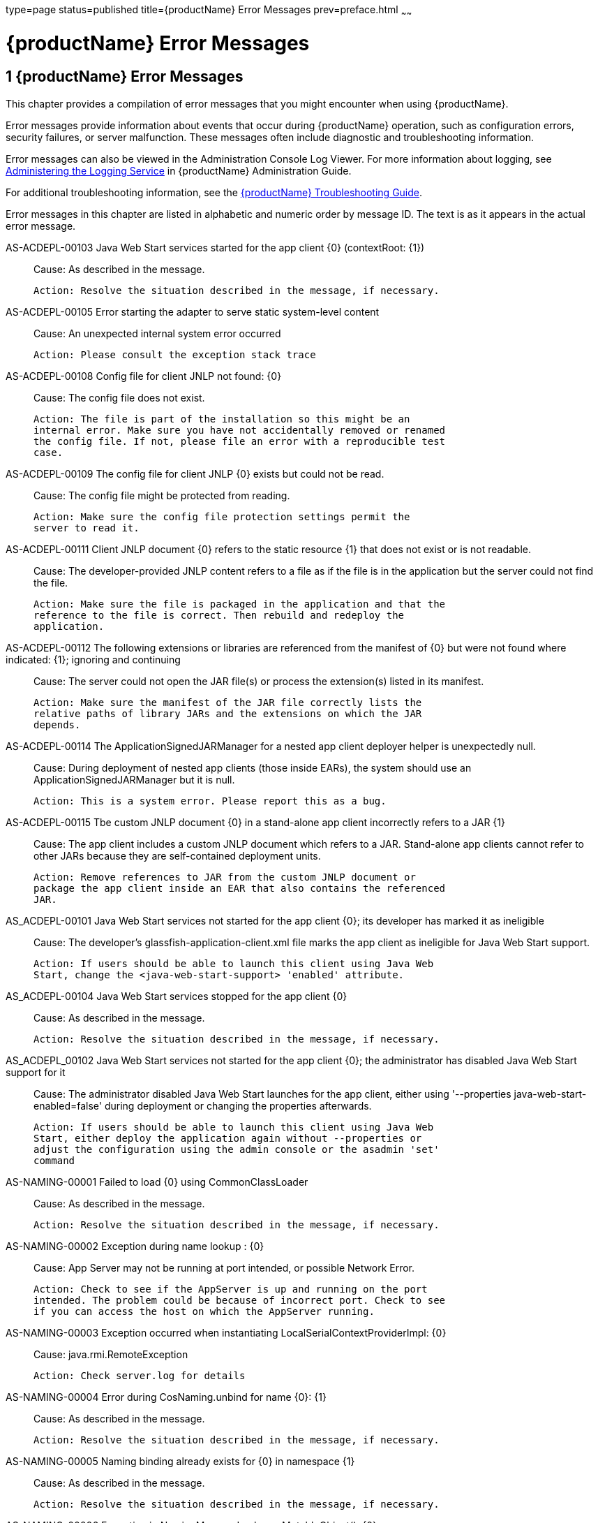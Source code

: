 type=page
status=published
title={productName} Error Messages
prev=preface.html
~~~~~~

= {productName} Error Messages

[[glassfish-server-open-source-edition-error-messages]]

== 1 {productName} Error Messages

This chapter provides a compilation of error messages that you might
encounter when using {productName}.

Error messages provide information about events that occur during
{productName} operation, such as configuration errors, security
failures, or server malfunction. These messages often include diagnostic
and troubleshooting information.

Error messages can also be viewed in the Administration Console Log
Viewer. For more information about logging, see
xref:administration-guide.adoc#administering-the-logging-service[Administering the Logging Service] in {productName} Administration Guide.

For additional troubleshooting information, see the
xref:troubleshooting-guide.adoc#GSTSG[{productName} Troubleshooting Guide].

Error messages in this chapter are listed in alphabetic and numeric
order by message ID. The text is as it appears in the actual error
message.

[[sthref3]]AS-ACDEPL-00103 Java Web Start services started for the app client \{0} (contextRoot: \{1}) ::
  Cause: As described in the message.
+
  Action: Resolve the situation described in the message, if necessary.

[[sthref4]]AS-ACDEPL-00105 Error starting the adapter to serve static system-level content ::
  Cause: An unexpected internal system error occurred
+
  Action: Please consult the exception stack trace

[[sthref5]]AS-ACDEPL-00108 Config file for client JNLP not found: \{0} ::
  Cause: The config file does not exist.
+
  Action: The file is part of the installation so this might be an
  internal error. Make sure you have not accidentally removed or renamed
  the config file. If not, please file an error with a reproducible test
  case.

[[sthref6]]AS-ACDEPL-00109 The config file for client JNLP \{0} exists but could not be read. ::
  Cause: The config file might be protected from reading.
+
  Action: Make sure the config file protection settings permit the
  server to read it.

[[sthref7]]AS-ACDEPL-00111 Client JNLP document \{0} refers to the static resource \{1} that does not exist or is not readable. ::
  Cause: The developer-provided JNLP content refers to a file as if the
  file is in the application but the server could not find the file.
+
  Action: Make sure the file is packaged in the application and that the
  reference to the file is correct. Then rebuild and redeploy the
  application.

[[sthref8]]AS-ACDEPL-00112 The following extensions or libraries are referenced from the manifest of \{0} but were not found where indicated: \{1}; ignoring and continuing ::
  Cause: The server could not open the JAR file(s) or process the
  extension(s) listed in its manifest.
+
  Action: Make sure the manifest of the JAR file correctly lists the
  relative paths of library JARs and the extensions on which the JAR
  depends.

[[sthref9]]AS-ACDEPL-00114 The ApplicationSignedJARManager for a nested app client deployer helper is unexpectedly null. ::
  Cause: During deployment of nested app clients (those inside EARs),
  the system should use an ApplicationSignedJARManager but it is null.
+
  Action: This is a system error. Please report this as a bug.

[[sthref10]]AS-ACDEPL-00115 Tbe custom JNLP document \{0} in a stand-alone app client incorrectly refers to a JAR \{1} ::
  Cause: The app client includes a custom JNLP document which refers to
  a JAR. Stand-alone app clients cannot refer to other JARs because they
  are self-contained deployment units.
+
  Action: Remove references to JAR from the custom JNLP document or
  package the app client inside an EAR that also contains the referenced
  JAR.

[[sthref11]]AS_ACDEPL-00101 Java Web Start services not started for the app client \{0}; its developer has marked it as ineligible ::
  Cause: The developer's glassfish-application-client.xml file marks the
  app client as ineligible for Java Web Start support.
+
  Action: If users should be able to launch this client using Java Web
  Start, change the <java-web-start-support> 'enabled' attribute.

[[sthref12]]AS_ACDEPL-00104 Java Web Start services stopped for the app client \{0} ::
  Cause: As described in the message.
+
  Action: Resolve the situation described in the message, if necessary.

[[sthref13]]AS_ACDEPL_00102 Java Web Start services not started for the app client \{0}; the administrator has disabled Java Web Start support for it ::
  Cause: The administrator disabled Java Web Start launches for the app
  client, either using '--properties java-web-start-enabled=false'
  during deployment or changing the properties afterwards.
+
  Action: If users should be able to launch this client using Java Web
  Start, either deploy the application again without --properties or
  adjust the configuration using the admin console or the asadmin 'set'
  command

[[sthref14]]AS-NAMING-00001 Failed to load \{0} using CommonClassLoader ::
  Cause: As described in the message.
+
  Action: Resolve the situation described in the message, if necessary.

[[sthref15]]AS-NAMING-00002 Exception during name lookup : \{0} ::
  Cause: App Server may not be running at port intended, or possible
  Network Error.
+
  Action: Check to see if the AppServer is up and running on the port
  intended. The problem could be because of incorrect port. Check to see
  if you can access the host on which the AppServer running.

[[sthref16]]AS-NAMING-00003 Exception occurred when instantiating LocalSerialContextProviderImpl: \{0} ::
  Cause: java.rmi.RemoteException
+
  Action: Check server.log for details

AS-NAMING-00004 Error during CosNaming.unbind for name \{0}: \{1} ::
  Cause: As described in the message.
+
  Action: Resolve the situation described in the message, if necessary.

AS-NAMING-00005 Naming binding already exists for \{0} in namespace \{1} ::
  Cause: As described in the message.
+
  Action: Resolve the situation described in the message, if necessary.

[[sthref19]]AS-NAMING-00006 Exception in NamingManagerImpl copyMutableObject(): \{0} ::
  Cause: Problem with serializing or de serializing of the object
+
  Action: Check the class hierarchy to see if all the classes are
  serializable.

[[sthref20]]AS-NAMING-00008 Fall back to INITIAL_CONTEXT_FACTORY \{0} ::
  Cause: As described in the message.
+
  Action: Resolve the situation described in the message, if necessary.

[[sthref21]]AS-CONCURRENT-00001 Task [\{0}] has been running on thread [\{1}] for \{2} seconds, which is more than the configured hung task threshold of \{3} seconds in [\{4}]. ::
  Cause: A task has been running for longer time than the configured
  hung task threshold setting.
+
  Action: Monitor the task to find out why it is running for a long
  time. If this is normal, consider setting a higher hung task threshold
  or setting the "Long-Running Tasks" configuration attribute to true.

AS-CONCURRENT-00002 Unable to setup or reset runtime context for a task because an invalid context handle is being passed. ::
  Cause: An invalid context handle is being passed.
+
  Action: Contact GlassFish support.

AS-CONCURRENT-00003 Unable to bind \{0} to JNDI location [\{1}]. ::
  Cause: An unexpected exception occurred when trying to bind a managed
  object to JNDI namespace
+
  Action: Review the exception message to determine the cause of the
  failure and take appropriate action.

AS-CONCURRENT-00004 Unable to deploy \{0}. ::
  Cause: No configuration information is provided when trying to deploy
  a managed object.
+
  Action: Contact GlassFish support.

[[sthref25]]AS-RAR-05001 Failed to get the thread-pool [ \{0} ] for resource adapter [ \{1} ]. ::
  Cause: Could not find a thread pool according to the pool ID.
+
  Action: Check the thread-pool-id property in Resource Adapter Config.

AS-RAR-05002 Failed to get the default thread-pool for resource adapter [ \{0} ]. ::
  Cause: Could not find the default thread pool for resource adatper.
+
  Action: Check the thread-pool-id property in Resource Adapter Config.

[[sthref27]]AS-RAR-05003 An error occurred during instantiation of the Work Manager class [ \{0} ] for resource adapter [ \{1} ]. ::
  Cause: Can not initiate the Work Manager class.
+
  Action: Check the Work Manager class type.

[[sthref28]]AS-RAR-05004 The Work named [ \{0} ], progress [ \{1} ]. ::
  Cause: As described in the message.
+
  Action: Resolve the situation described in the message, if necessary.

[[sthref29]]AS-RAR-05005 Resource adapter association failed. ::
  Cause: Resource Adapter throws exception during
  ManagedConnectionFactory.setResourceAdapter().
+
  Action: [1] If you are using third party resource adapter, contact
  resource adapter vendor.[2] If you are a resource adapter developer,
  please check the resource adapter code.

[[sthref30]]AS-RAR-05006 Unable to load Work Context class \{0}. ::
  Cause: Work Context class is not available to application server.
+
  Action: Make sure that the Work Context class is available to server.

[[sthref31]]AS-RAR-05007 Cannot specify both Execution Context [\{0}] as well Transaction Context [\{1}] for Work [\{2}] execution. Only one can be specified. ::
  Cause: Submitted Work has Transaction Context as well it is a Work
  Context Provider which is specification violation.
+
  Action: Make sure that either Execution Context or Work Context
  Provider with Transaction Context is passed, but not both.

[[sthref32]]AS-RAR-05008 Duplicate Work Context for type [ \{0} ]. ::
  Cause: Multiple Work Contexts of same type submitted.
+
  Action: Make sure that same context type is not submitted multiple
  times in the Work Context.

AS-RAR-05009 Application server cannot handle the following Work Context : \{0}. ::
  Cause: Work Context in question is not supported by application
  server.
+
  Action: Check the application server documentation for supported Work
  Contexts.

AS-RAR-05010 Setting custom Work Context class [ \{0} ] using most specific supportted Work Context class [ \{1} ]. ::
  Cause: Requested Work Context is not supported, but a super type of
  the context is supported.
+
  Action: Resolve the situation described in the message, if necessary.

[[sthref35]]AS-RAR-05011 Unable to set Security Context. ::
  Cause: Unable to set Security Context.
+
  Action: Check the server.log for exceptions

AS-RAR-05012 Unsupported callback \{0} during credential mapping. ::
  Cause: Resource adapter has used a callback that is not supported by
  application server.
+
  Action: Check whether the callback in question is supported by
  application server.

[[sthref37]]AS-CORE-JAVAEE-0001 Web Container not installed ::
  Cause: The web container does not install properly.
+
  Action: Please check the web container libraries are installed
  properly.

[[sthref38]]AS-CORE-JAVAEE-0002 Done with starting \{0} container. ::
  Cause: As described in the message.
+
  Action: Resolve the situation described in the message, if necessary.

[[sthref39]]AS-CORE-JAVAEE-0003 Unable to start container (no exception provided) ::
  Cause: The web container does not start properly.
+
  Action: Please check the web container libraries are installed
  properly.

[[sthref40]]AS-CORE-JAVAEE-0004 Unable to start container \{0} ::
  Cause: The web container does not start properly. Most probably, there
  is a class loading issue.
+
  Action: Please resolve issues mentioned in the stack trace.

[[sthref41]]AS-DEPLOYMENT-04017 Error in deleting file \{0} ::
  Cause: As described in the message.
+
  Action: Resolve the situation described in the message, if necessary.

[[sthref42]]AS-DEPLOYMENT-04018 Deployment manager load failure. Unable to find \{0} ::
  Cause: A deployment manager is not available.
+
  Action: Correct the reference to the deployment manager.

AS-DEPLOYMENT-04019 Deployment manager load failure. Unable to find \{0} ::
  Cause: A deployment manager is not available.
+
  Action: Correct the reference to the deployment manager.

AS-DEPLOYMENT-00001 Ignore \{0} in archive \{1}, as WLS counterpart runtime xml \{2} is present in the same archive. ::
  Cause: As described in the message.
+
  Action: Resolve the situation described in the message, if necessary.

AS-DEPLOYMENT-00002 Exception caught: \{0}. ::
  Cause: As described in the message.
+
  Action: Resolve the situation described in the message, if necessary.

AS-DEPLOYMENT-00003 \{0} module [\{1}] contains characteristics of other module type: \{2}. ::
  Cause: As described in the message.
+
  Action: Resolve the situation described in the message, if necessary.

AS-DEPLOYMENT-00004 Exception caught: \{0} for the subarchve indicated by the path: \{1}. ::
  Cause: An exception was caught when the sub archive was opened because
  the sub archive was not present.
+
  Action: Correct the archive so that the sub archive is present.

AS-DEPLOYMENT-00005 Exception caught during annotation scanning. ::
  Cause: An exception was caught that indicates that the annotation is
  incorrect.
+
  Action: Correct the annotation.

AS-DEPLOYMENT-00006 Adding \{0} since \{1} is annotated with \{2}. ::
  Cause: As described in the message.
+
  Action: Resolve the situation described in the message, if necessary.

AS-DEPLOYMENT-00007 Adding \{0} since it is implementing \{1}. ::
  Cause: As described in the message.
+
  Action: Resolve the situation described in the message, if necessary.

AS-DEPLOYMENT-00008 Inconsistent type definition. \{0} is neither an annotation nor an interface. ::
  Cause: The annotation is incorrect.
+
  Action: Correct the annotation.

AS-DEPLOYMENT-00009 The exception \{0} occurred while examining the jar at file path: \{1}. ::
  Cause: As described in the message.
+
  Action: Resolve the situation described in the message, if necessary.

AS-DEPLOYMENT-00010 No classloader can be found to use ::
  Cause: The archive being processed is not correct.
+
  Action: Examine the archive to determine what is incorrect.

AS-DEPLOYMENT-00011 Error in annotation processing: \{0}. ::
  Cause: As described in the message.
+
  Action: Resolve the situation described in the message, if necessary.

AS-DEPLOYMENT-00012 Cannot load \{0} reason : \{1}. ::
  Cause: As described in the message.
+
  Action: Resolve the situation described in the message, if necessary.

AS-DEPLOYMENT-00013 An exception was caught during library jar processing: \{0}. ::
  Cause: As described in the message.
+
  Action: Resolve the situation described in the message, if necessary.

AS-DEPLOYMENT-00014 Could not load \{0} ::
  Cause: As described in the message.
+
  Action: Resolve the situation described in the message, if necessary.

AS-DEPLOYMENT-00015 Unsupported deployment descriptors element \{0} value \{1}. ::
  Cause: As described in the message.
+
  Action: Resolve the situation described in the message, if necessary.

AS-DEPLOYMENT-00016 Unknown port-component-name \{0} port, all sub elements will be ignored. ::
  Cause: Used port-component-name does not exists.
+
  Action: Use the name of existing web service endpoint

AS-DEPLOYMENT-00017 DOLUtils: converting EJB to web bundle id \{0}. ::
  Cause: As described in the message.
+
  Action: Resolve the situation described in the message, if necessary.

AS-DEPLOYMENT-00020 Application validation failed for application: \{0}, jndi-name: \{1}, resource adapter name: \{2} is wrong. ::
  Cause: For embedded resource adapter, its name should begin with '#'
  symbol
+
  Action: Remove application name before the '#' symbol in the resource
  adapter name.

AS-DEPLOYMENT-00022 For administered-object resource: \{0}, there is no application part in its resource adapter name: \{1}. ::
  Cause: For embedded resource adapter, its internal format of resource
  adapter name should contains application name.
+
  Action: Resolve the situation described in the message, if necessary.

AS-DEPLOYMENT-00023 For connection-factory resource: \{0}, there is no application part in its resource adapter name: \{1}. ::
  Cause: For embedded resource adapter, its internal format of resource
  adapter name should contains application name.
+
  Action: Resolve the situation described in the message, if necessary.

AS-DEPLOYMENT-00024 For jms-connection-factory resource: \{0}, there is no application part in its resource adapter name: \{1}. ::
  Cause: For embedded resource adapter, its internal format of resource
  adapter name should contains application name.
+
  Action: Resolve the situation described in the message, if necessary.

AS-DEPLOYMENT-00025 For jms-destination resource: \{0}, there is no application part in its resource adapter name: \{1}. ::
  Cause: For embedded resource adapter, its internal format of resource
  adapter name should contains application name.
+
  Action: Resolve the situation described in the message, if necessary.

AS-DEPLOYMENT-00026 JNDI lookup failed for the resource: Name: \{0}, Lookup: \{1}, Type: \{2}. ::
  Cause: JNDI lookup for the specified resource failed.
+
  Action: Configure the required resources before deploying the
  application.

[[sthref67]]AS-DEPLOYMENT-00027 Resource Adapter not present: RA Name: \{0}, Type: \{1}. ::
  Cause: Resource adapter specified is invalid.
+
  Action: Configure the required resource adapter.

[[sthref68]]AS-DEPLOYMENT-00028 Skipping resource validation ::
  Cause: As described in the message.
+
  Action: Resolve the situation described in the message, if necessary.

[[sthref69]]AS-DEPLOYMENT-02015 Skipped processing for module \{0} as its module type was not recognized ::
  Cause: As described in the message.
+
  Action: Resolve the situation described in the message, if necessary.

[[sthref70]]AS-DEPLOYMENT-02016 Error occurred ::
  Cause: As described in the message.
+
  Action: Resolve the situation described in the message, if necessary.

[[sthref71]]AS-EJB-00001 [\{0}]: trimLru(), resetting head and tail ::
  Cause: As described in the message.
+
  Action: Resolve the situation described in the message, if necessary.

[[sthref72]]AS-EJB-00002 [\{0}]: Exception in backingStore.remove([\{1}]) ::
  Cause: As described in the message.
+
  Action: Resolve the situation described in the message, if necessary.

AS-EJB-00003 [\{0}]: passivateEJB(), Exception caught -> ::
  Cause: As described in the message.
+
  Action: Resolve the situation described in the message, if necessary.

[[sthref74]]AS-EJB-00004 [\{0}]: Cannot load from BACKUPSTORE FOR Key: [\{1}] ::
  Cause: Didn't find the data related with the given session key.
+
  Action: Check if the session bean already timed out.

[[sthref75]]AS-EJB-00005 [\{0}]: Exception while loading from backup session: [\{1}] ::
  Cause: Session store exception or de serialization exception happened.
+
  Action: Check error message and exception stack.

[[sthref76]]AS-EJB-00006 [\{0}]: Error while loading from backup session: [\{1}] ::
  Cause: Session store error or de serialization error happened.
+
  Action: Check error message and exception stack.

[[sthref77]]AS-EJB-00007 [\{0}]: Exception during backingStore.passivateSave([\{1}]) ::
  Cause: As described in the message.
+
  Action: Resolve the situation described in the message, if necessary.

[[sthref78]]AS-EJB-00008 [\{0}]: Iterator(), resetting head.lPrev ::
  Cause: As described in the message.
+
  Action: Resolve the situation described in the message, if necessary.

[[sthref79]]AS-EJB-00009 [\{0}]: Exiting TrimTimedoutBeans() because current cache state: [\{1}] ::
  Cause: As described in the message.
+
  Action: Resolve the situation described in the message, if necessary.

[[sthref80]]AS-EJB-00010 [\{0}]: TrimTimedoutBeans(), resetting head.lPrev ::
  Cause: As described in the message.
+
  Action: Resolve the situation described in the message, if necessary.

[[sthref81]]AS-EJB-00011 [\{0}]: Exiting TrimUnSortedTimedoutBeans() because current cache state: [\{1}] ::
  Cause: As described in the message.
+
  Action: Resolve the situation described in the message, if necessary.

[[sthref82]]AS-EJB-00012 [SFSBContainer] Exception while initializing SessionSynchronization methods ::
  Cause: As described in the message.
+
  Action: Resolve the situation described in the message, if necessary.

[[sthref83]]AS-EJB-00013 [SFSBContainer] Exception while loading checkpoint info ::
  Cause: As described in the message.
+
  Action: Resolve the situation described in the message, if necessary.

[[sthref84]]AS-EJB-00014 Exception creating ejb object : [\{0}] ::
  Cause: As described in the message.
+
  Action: Resolve the situation described in the message, if necessary.

[[sthref85]]AS-EJB-00015 Exception creating ejb local object [\{0}] ::
  Cause: As described in the message.
+
  Action: Resolve the situation described in the message, if necessary.

[[sthref86]]AS-EJB-00016 Couldn't update timestamp for: [\{0}]; Exception: [\{1}] ::
  Cause: As described in the message.
+
  Action: Resolve the situation described in the message, if necessary.

[[sthref87]]AS-EJB-00017 Cannot register bean for checkpointing ::
  Cause: As described in the message.
+
  Action: Resolve the situation described in the message, if necessary.

[[sthref88]]AS-EJB-00018 Error during checkpoint ([\{0}]. Key: [\{1}]) [\{2}] ::
  Cause: As described in the message.
+
  Action: Resolve the situation described in the message, if necessary.

[[sthref89]]AS-EJB-00019 sfsb checkpoint error. Name: [\{0}] ::
  Cause: As described in the message.
+
  Action: Resolve the situation described in the message, if necessary.

[[sthref90]]AS-EJB-00020 sfsb checkpoint error. Key: [\{0}] ::
  Cause: As described in the message.
+
  Action: Resolve the situation described in the message, if necessary.

[[sthref91]]AS-EJB-00021 Exception in afterCompletion : [\{0}] ::
  Cause: As described in the message.
+
  Action: Resolve the situation described in the message, if necessary.

[[sthref92]]AS-EJB-00022 1. passivateEJB() returning because containerState: [\{0}] ::
  Cause: As described in the message.
+
  Action: Resolve the situation described in the message, if necessary.

[[sthref93]]AS-EJB-00023 Extended EM not serializable. Exception: [\{0}] ::
  Cause: As described in the message.
+
  Action: Resolve the situation described in the message, if necessary.

[[sthref94]]AS-EJB-00024 Error during passivation: [\{0}]; [\{1}] ::
  Cause: As described in the message.
+
  Action: Resolve the situation described in the message, if necessary.

[[sthref95]]AS-EJB-00025 Error during passivation of [\{0}] ::
  Cause: As described in the message.
+
  Action: Resolve the situation described in the message, if necessary.

[[sthref96]]AS-EJB-00026 sfsb passivation error. Key: [\{0}] ::
  Cause: As described in the message.
+
  Action: Resolve the situation described in the message, if necessary.

[[sthref97]]AS-EJB-00028 Error during Stateful Session Bean activation for key [\{0}] ::
  Cause: A problem occurred while the container was activating a
  stateful session bean. One possible cause is that the bean code threw
  a system exception from its ejbActivate method.
+
  Action: Check the stack trace to see whether the exception was thrown
  from the ejbActivate method and if so double-check the application
  code to determine what caused the exception.

[[sthref98]]AS-EJB-00029 [\{0}]: Error during backingStore.shutdown() ::
  Cause: As described in the message.
+
  Action: Resolve the situation described in the message, if necessary.

[[sthref99]]AS-EJB-00030 [\{0}]: Error during onShutdown() ::
  Cause: As described in the message.
+
  Action: Resolve the situation described in the message, if necessary.

[[sthref100]]AS-EJB-00031 [\{0}]: Error while undeploying ctx. Key: [\{1}] ::
  Cause: As described in the message.
+
  Action: Resolve the situation described in the message, if necessary.

[[sthref101]]AS-EJB-00032 Cannot add idle bean cleanup task ::
  Cause: As described in the message.
+
  Action: Resolve the situation described in the message, if necessary.

[[sthref102]]AS-EJB-00033 Got exception during removeExpiredSessions (but the reaper thread is still alive) ::
  Cause: As described in the message.
+
  Action: Resolve the situation described in the message, if necessary.

[[sthref103]]AS-EJB-00034 Error during checkpoint(, but session not destroyed) ::
  Cause: As described in the message.
+
  Action: Resolve the situation described in the message, if necessary.

[[sthref104]]AS-EJB-00035 Error during checkpoint ::
  Cause: As described in the message.
+
  Action: Resolve the situation described in the message, if necessary.

[[sthref105]]AS-EJB-00036 TopLevel AvailabilityService.getAvailabilityEnabled: [\{0}] ::
  Cause: As described in the message.
+
  Action: Resolve the situation described in the message, if necessary.

[[sthref106]]AS-EJB-00037 TopLevel EjbAvailabilityService.getAvailabilityEnabled: [\{0}] ::
  Cause: As described in the message.
+
  Action: Resolve the situation described in the message, if necessary.

[[sthref107]]AS-EJB-00038 Global AvailabilityEnabled: [\{0}], application AvailabilityEnabled: [\{1}] ::
  Cause: As described in the message.
+
  Action: Resolve the situation described in the message, if necessary.

[[sthref108]]AS-EJB-00039 Exception while trying to determine availability-enabled settings for this app ::
  Cause: As described in the message.
+
  Action: Resolve the situation described in the message, if necessary.

[[sthref109]]AS-EJB-00040 StatefulContainerBuilder AvailabilityEnabled [\{0}] for this application ::
  Cause: As described in the message.
+
  Action: Resolve the situation described in the message, if necessary.

[[sthref110]]AS-EJB-00041 StatefulContainerBuilder.buildStoreManager() storeName: [\{0}] ::
  Cause: As described in the message.
+
  Action: Resolve the situation described in the message, if necessary.

[[sthref111]]AS-EJB-00042 Could not instantiate backing store for type [\{0}] ::
  Cause: As described in the message.
+
  Action: Resolve the situation described in the message, if necessary.

[[sthref112]]AS-EJB-00043 StatefulContainerbuilder instantiated store: \{0}, with ha-enabled [\{1}], and backing store configuration: \{2} ::
  Cause: As described in the message.
+
  Action: Resolve the situation described in the message, if necessary.

[[sthref113]]AS-EJB-00044 Error while adding idle bean passivator task ::
  Cause: As described in the message.
+
  Action: Resolve the situation described in the message, if necessary.

[[sthref114]]AS-EJB-00045 Error while adding idle bean removal task ::
  Cause: As described in the message.
+
  Action: Resolve the situation described in the message, if necessary.

[[sthref115]]AS-EJB-00046 Error while removing idle beans for [\{0}] ::
  Cause: As described in the message.
+
  Action: Resolve the situation described in the message, if necessary.

[[sthref116]]AS-EJB-00047 Error while removing expired beans for [\{0}] ::
  Cause: As described in the message.
+
  Action: Resolve the situation described in the message, if necessary.

[[sthref117]]AS-EJB-00048 Passivation-capable value of stateful session bean [\{0}] is false, it should not have any PrePassivate nor PostActivate configuration, but you have configuration at [\{1}]. ::
  Cause: As described in the message.
+
  Action: Resolve the situation described in the message, if necessary.

[[sthref118]]AS-EJB-00049 Cannot find stateful session bean [\{0}] in memory, and will not read it from disk because current stateful session bean passivation-capable value is false ::
  Cause: As described in the message.
+
  Action: Resolve the situation described in the message, if necessary.

[[sthref119]]AS-EJB-00050 Cache is shutting down, \{0} stateful session beans will not be restored after restarting since passivation is disabled ::
  Cause: As described in the message.
+
  Action: Resolve the situation described in the message, if necessary.

[[sthref120]]AS-EJB-00051 Disabling high availability for the stateful session bean \{0}, as its marked non passivatable ::
  Cause: As described in the message.
+
  Action: Resolve the situation described in the message, if necessary.

[[sthref121]]AS-EJB-00052 Internal Error ::
  Cause: Error during invoke the ejb application
+
  Action: Trying to invoke the ejb application

[[sthref122]]AS-EJB-00053 The feature \{0} requires Full Jakarta EE Profile to be supported ::
  Cause: As described in the message.
+
  Action: Resolve the situation described in the message, if necessary.

[[sthref123]]AS-EJB-00054 Portable JNDI names for EJB \{0}: \{1} ::
  Cause: As described in the message.
+
  Action: Resolve the situation described in the message, if necessary.

[[sthref124]]AS-EJB-00055 GlassFish-specific (Non-portable) JNDI names for EJB \{0}: \{1} ::
  Cause: As described in the message.
+
  Action: Resolve the situation described in the message, if necessary.

[[sthref125]]AS-EJB-00056 A system exception occurred during an invocation on EJB \{0}, method: \{1} ::
  Cause: As described in the message.
+
  Action: Resolve the situation described in the message, if necessary.

[[sthref126]]AS-EJB-00057 Error while creating enterprise bean context for \{0} during jacc callback ::
  Cause: As described in the message.
+
  Action: Resolve the situation described in the message, if necessary.

[[sthref127]]AS-EJB-00058 Attempt to override reserved ejb interface method [\{0}] in [\{1}]. Override will be ignored. ::
  Cause: As described in the message.
+
  Action: Resolve the situation described in the message, if necessary.

[[sthref128]]AS-EJB-00059 Bean class for ejb [\{0}] does not define a method corresponding to [\{1}] interface method [\{2}] ::
  Cause: As described in the message.
+
  Action: Resolve the situation described in the message, if necessary.

[[sthref129]]AS-EJB-00060 keepstate is true and will not create new auto timers during deployment. ::
  Cause: As described in the message.
+
  Action: Resolve the situation described in the message, if necessary.

[[sthref130]]AS-EJB-00061 Failed to initialize the interceptor ::
  Cause: Error during initializing the interceptor
+
  Action: Try to restart the server

[[sthref131]]AS-EJB-00062 [**BaseContainer**] Could not create MonitorRegistryMediator. [\{0}] ::
  Cause: Fail to create MonitorRegistryMediator
+
  Action: Check the exception stack

[[sthref132]]AS-EJB-00063 Exception in backingStore.size() ::
  Cause: As described in the message.
+
  Action: Resolve the situation described in the message, if necessary.

[[sthref133]]AS-JMS-CORE-00001 JMS Service Connection URL is : \{0} ::
  Cause: As described in the message.
+
  Action: Resolve the situation described in the message, if necessary.

[[sthref134]]AS-JMS-CORE-00002 ADDRESSLIST in setJmsServiceProvider : \{0} ::
  Cause: As described in the message.
+
  Action: Resolve the situation described in the message, if necessary.

[[sthref135]]AS-JMS-CORE-00003 Addresslist : \{0} ::
  Cause: As described in the message.
+
  Action: Resolve the situation described in the message, if necessary.

[[sthref136]]AS-JMS-CORE-00004 End point determines destination name, Res name: \{0}, JNDI name: \{1} descriptor name : \{2} ::
  Cause: As described in the message.
+
  Action: Resolve the situation described in the message, if necessary.

[[sthref137]]AS-JMS-CORE-00005 Successfully set Master broker on JMSRA to \{0} ::
  Cause: As described in the message.
+
  Action: Resolve the situation described in the message, if necessary.

[[sthref138]]AS-JMS-CORE-00006 Failed to set Master broker on JMSRA to \{0} cause \{1} ::
  Cause: As described in the message.
+
  Action: Resolve the situation described in the message, if necessary.

[[sthref139]]AS-JMS-CORE-00007 Successfully set Cluster brokerlist to \{0} ::
  Cause: As described in the message.
+
  Action: Resolve the situation described in the message, if necessary.

[[sthref140]]AS-JMS-CORE-00008 Failed to set Cluster brokerlist to \{0} cause \{1} ::
  Cause: As described in the message.
+
  Action: Resolve the situation described in the message, if necessary.

[[sthref141]]AS-JMS-CORE-00009 Failed to shut down Grizzly NetworkListener : \{0} ::
  Cause: As described in the message.
+
  Action: Resolve the situation described in the message, if necessary.

[[sthref142]]AS-JMS-CORE-00010 Error occurs when shutting down JMSRA : \{0} ::
  Cause: As described in the message.
+
  Action: Resolve the situation described in the message, if necessary.

[[sthref143]]AS-JMS-CORE-00011 Invalid RMI registry port ::
  Cause: As described in the message.
+
  Action: Resolve the situation described in the message, if necessary.

[[sthref144]]AS-JMS-CORE-00012 No such method \{0} in the class \{1} ::
  Cause: The method setProperty is not defined in the class
+
  Action: Define the appropriate method

[[sthref145]]AS-JMS-CORE-00013 Connector Resource could not be closed ::
  Cause: As described in the message.
+
  Action: Resolve the situation described in the message, if necessary.

[[sthref146]]AS-JMS-CORE-00014 rardeployment.mcfcreation_error \{0} ::
  Cause: As described in the message.
+
  Action: Resolve the situation described in the message, if necessary.

[[sthref147]]AS-JMS-CORE-00015 Exception while getting configured RMI port : \{0} ::
  Cause: As described in the message.
+
  Action: Resolve the situation described in the message, if necessary.

[[sthref148]]AS-JMS-CORE-00016 Failed to start Grizlly proxy for MQ broker ::
  Cause: As described in the message.
+
  Action: Resolve the situation described in the message, if necessary.

[[sthref149]]AS-JMS-CORE-00017 Failed to create addresslist due to the exception : \{0} ::
  Cause: As described in the message.
+
  Action: Resolve the situation described in the message, if necessary.

[[sthref150]]AS-JMS-CORE-00018 Error executing method \{0} of the class \{1} ::
  Cause: As described in the message.
+
  Action: Resolve the situation described in the message, if necessary.

[[sthref151]]AS-JMS-CORE-00019 MDB destination not specified ::
  Cause: Missing destination JNDI name
+
  Action: Resolve the situation described in the message, if necessary.

[[sthref152]]AS-JMS-CORE-00020 Failed to validate endpoint ::
  Cause: As described in the message.
+
  Action: Resolve the situation described in the message, if necessary.

[[sthref153]]AS-JMS-CORE-00021 Cannot obtain master broker ::
  Cause: As described in the message.
+
  Action: Resolve the situation described in the message, if necessary.

[[sthref154]]AS-JMS-CORE-00022 Error while loading connector resources during recovery : \{0} ::
  Cause: As described in the message.
+
  Action: Resolve the situation described in the message, if necessary.

[[sthref155]]AS-JMS-CORE-00023 Exception in reading mdb-container configuration : [\{0}] ::
  Cause: As described in the message.
+
  Action: Resolve the situation described in the message, if necessary.

[[sthref156]]AS-JMS-CORE-00024 MQ Resource adapter upgrade started. ::
  Cause: As described in the message.
+
  Action: Resolve the situation described in the message, if necessary.

[[sthref157]]AS-JMS-CORE-00025 MQ Resource adapter upgrade completed. ::
  Cause: As described in the message.
+
  Action: Resolve the situation described in the message, if necessary.

[[sthref158]]AS-JMS-CORE-00026 Upgrading a MQ resource adapter failed : \{0} ::
  Cause: As described in the message.
+
  Action: Resolve the situation described in the message, if necessary.

[[sthref159]]AS-JMS-CORE-00027 Check for a new version of MQ installation failed : \{0} ::
  Cause: As described in the message.
+
  Action: Resolve the situation described in the message, if necessary.

[[sthref160]]AS-ORB-00001 Exception occurred when resolving \{0} ::
  Cause: org.omg.CORBA.ORBPackage.InvalidName when trying to resolve
  GroupInfoService
+
  Action: Check server.log for details

[[sthref161]]AS-ORB-00002 No Endpoints selected in com.sun.appserv.iiop.endpoints property. Using \{0}:\{1} instead ::
  Cause: As described in the message.
+
  Action: Resolve the situation described in the message, if necessary.

[[sthref162]]AS-ORB-00003 Problem with membership change notification. Exception occurred : \{0} ::
  Cause: check server.log for details
+
  Action: check network configuration and cluster setup

[[sthref163]]AS-ORB-00004 Could not find an endpoint to send request to. ::
  Cause: As described in the message.
+
  Action: Resolve the situation described in the message, if necessary.

[[sthref164]]AS-ORB-00005 Unknown host: \{0} Exception thrown : \{1} ::
  Cause: As described in the message.
+
  Action: Resolve the situation described in the message, if necessary.

[[sthref165]]AS-ORB-00006 No Endpoints selected in com.sun.appserv.iiop.endpoints property. Using JNDI Provider URL \{0} instead ::
  Cause: As described in the message.
+
  Action: Resolve the situation described in the message, if necessary.

[[sthref166]]AS-ORB-00007 Exception : \{0} thrown for bad provider URL String: \{1} ::
  Cause: As described in the message.
+
  Action: Resolve the situation described in the message, if necessary.

[[sthref167]]AS-WSSECURITY-00001 Request processing failed. ::
  Cause: As described in the message.
+
  Action: Resolve the situation described in the message, if necessary.

[[sthref168]]AS-WSSECURITY-00002 SEC2002: Container-auth: wss: Error validating request. ::
  Cause: As described in the message.
+
  Action: Resolve the situation described in the message, if necessary.

[[sthref169]]AS-WSSECURITY-00003 SEC2003: Container-auth: wss: Error securing response. ::
  Cause: As described in the message.
+
  Action: Resolve the situation described in the message, if necessary.

[[sthref170]]AS-WSSECURITY-00004 SEC2004: Container-auth: wss: Error securing request. ::
  Cause: As described in the message.
+
  Action: Resolve the situation described in the message, if necessary.

[[sthref171]]AS-WSSECURITY-00005 SEC2005: Container-auth: wss: Error validating response. ::
  Cause: As described in the message.
+
  Action: Resolve the situation described in the message, if necessary.

[[sthref172]]AS-WSSECURITY-00006 SEC2006: Container-auth: wss: Not a SOAP message context. ::
  Cause: As described in the message.
+
  Action: Resolve the situation described in the message, if necessary.

[[sthref173]]AS-WSSECURITY-00007 EJB Webservice security configuration Failure. ::
  Cause: As described in the message.
+
  Action: Resolve the situation described in the message, if necessary.

[[sthref174]]AS-WSSECURITY-00008 Servlet Webservice security configuration Failure ::
  Cause: As described in the message.
+
  Action: Resolve the situation described in the message, if necessary.

[[sthref175]]AS-WSSECURITY-00009 BASIC AUTH username/password http header parsing error for \{0} ::
  Cause: As described in the message.
+
  Action: Resolve the situation described in the message, if necessary.

[[sthref176]]AS-WSSECURITY-00010 Servlet Webservice security configuration Failure ::
  Cause: As described in the message.
+
  Action: Resolve the situation described in the message, if necessary.

[[sthref177]]AS-WSSECURITY-00011 Following exception was thrown: ::
  Cause: As described in the message.
+
  Action: Resolve the situation described in the message, if necessary.

[[sthref178]]AS-WEB-ADMIN-00001 Unable to register StatsProvider \{0} with Monitoring Infrastructure. No monitoring data will be collected for \{1} and \{2} ::
  Cause: Current server config is null
+
  Action: Verify if the server instance is started correctly

[[sthref179]]AS-WEB-ADMIN-00002 Current server config is null ::
  Cause: As described in the message.
+
  Action: Resolve the situation described in the message, if necessary.

[[sthref180]]AS-WEB-ADMIN-00003 The acceptor threads must be at least 1 ::
  Cause: As described in the message.
+
  Action: Resolve the situation described in the message, if necessary.

[[sthref181]]AS-WEB-ADMIN-00004 Listener \{0} could not be created, actual reason: \{1} ::
  Cause: As described in the message.
+
  Action: Resolve the situation described in the message, if necessary.

[[sthref182]]AS-WEB-ADMIN-00005 A default virtual server is required. Please use --default-virtual-server to specify this value. ::
  Cause: As described in the message.
+
  Action: Resolve the situation described in the message, if necessary.

[[sthref183]]AS-WEB-ADMIN-00006 --defaultVS and --default-virtual-server conflict. Please use only --default-virtual-server to specify this value. ::
  Cause: As described in the message.
+
  Action: Resolve the situation described in the message, if necessary.

[[sthref184]]AS-WEB-ADMIN-00007 Attribute value (default-virtual-server = \{0}) is not found in list of virtual servers defined in config. ::
  Cause: As described in the message.
+
  Action: Resolve the situation described in the message, if necessary.

[[sthref185]]AS-WEB-ADMIN-00008 Http Listener named \{0} already exists. ::
  Cause: As described in the message.
+
  Action: Resolve the situation described in the message, if necessary.

[[sthref186]]AS-WEB-ADMIN-00009 Port [\{0}] is already taken for address [\{1}], please choose another port. ::
  Cause: As described in the message.
+
  Action: Resolve the situation described in the message, if necessary.

[[sthref187]]AS-WEB-ADMIN-00010 Network Listener named \{0} already exists. ::
  Cause: As described in the message.
+
  Action: Resolve the situation described in the message, if necessary.

[[sthref188]]AS-WEB-ADMIN-00011 Protocol \{0} has neither a protocol nor a port-unification configured. ::
  Cause: As described in the message.
+
  Action: Resolve the situation described in the message, if necessary.

[[sthref189]]AS-WEB-ADMIN-00012 \{0} create failed: ::
  Cause: As described in the message.
+
  Action: Resolve the situation described in the message, if necessary.

[[sthref190]]AS-WEB-ADMIN-00013 The specified protocol \{0} is not yet configured. ::
  Cause: As described in the message.
+
  Action: Resolve the situation described in the message, if necessary.

[[sthref191]]AS-WEB-ADMIN-00014 Failed to create http-redirect for \{0}: \{1}. ::
  Cause: As described in the message.
+
  Action: Resolve the situation described in the message, if necessary.

[[sthref192]]AS-WEB-ADMIN-00015 An http element for \{0} already exists. Cannot add duplicate http. ::
  Cause: As described in the message.
+
  Action: Resolve the situation described in the message, if necessary.

[[sthref193]]AS-WEB-ADMIN-00016 An http-redirect element for \{0} already exists. Cannot add duplicate http-redirect. ::
  Cause: As described in the message.
+
  Action: Resolve the situation described in the message, if necessary.

[[sthref194]]AS-WEB-ADMIN-00017 \{0} protocol already exists. Cannot add duplicate protocol. ::
  Cause: As described in the message.
+
  Action: Resolve the situation described in the message, if necessary.

[[sthref195]]AS-WEB-ADMIN-00018 Failed to create protocol \{0}. ::
  Cause: As described in the message.
+
  Action: Resolve the situation described in the message, if necessary.

[[sthref196]]AS-WEB-ADMIN-00019 \{0} create failed: \{1}. ::
  Cause: As described in the message.
+
  Action: Resolve the situation described in the message, if necessary.

[[sthref197]]AS-WEB-ADMIN-00020 \{0} create failed. Given class is not a ProtocolFilter: \{1}. ::
  Cause: As described in the message.
+
  Action: Resolve the situation described in the message, if necessary.

[[sthref198]]AS-WEB-ADMIN-00021 \{0} create failed. Given class is not a ProtocolFinder: \{1}. ::
  Cause: As described in the message.
+
  Action: Resolve the situation described in the message, if necessary.

[[sthref199]]AS-WEB-ADMIN-00022 \{0} transport already exists. Cannot add duplicate transport. ::
  Cause: As described in the message.
+
  Action: Resolve the situation described in the message, if necessary.

[[sthref200]]AS-WEB-ADMIN-00023 Failed to create transport \{0}. ::
  Cause: As described in the message.
+
  Action: Resolve the situation described in the message, if necessary.

[[sthref201]]AS-WEB-ADMIN-00024 Please use only networklisteners. ::
  Cause: As described in the message.
+
  Action: Resolve the situation described in the message, if necessary.

[[sthref202]]AS-WEB-ADMIN-00025 Virtual Server named \{0} already exists. ::
  Cause: As described in the message.
+
  Action: Resolve the situation described in the message, if necessary.

[[sthref203]]AS-WEB-ADMIN-00026 \{0} create failed. ::
  Cause: As described in the message.
+
  Action: Resolve the situation described in the message, if necessary.

[[sthref204]]AS-WEB-ADMIN-00028 Specified http listener, \{0}, doesn''t exist. ::
  Cause: As described in the message.
+
  Action: Resolve the situation described in the message, if necessary.

[[sthref205]]AS-WEB-ADMIN-00029 \{0} delete failed. ::
  Cause: As described in the message.
+
  Action: Resolve the situation described in the message, if necessary.

[[sthref206]]AS-WEB-ADMIN-00030 \{0} Network Listener doesn't exist. ::
  Cause: As described in the message.
+
  Action: Resolve the situation described in the message, if necessary.

[[sthref207]]AS-WEB-ADMIN-00031 Deletion of NetworkListener \{0} failed. ::
  Cause: As described in the message.
+
  Action: Resolve the situation described in the message, if necessary.

[[sthref208]]AS-WEB-ADMIN-00032 \{0} http-redirect doesn't exist. ::
  Cause: As described in the message.
+
  Action: Resolve the situation described in the message, if necessary.

[[sthref209]]AS-WEB-ADMIN-00033 Deletion of http \{0} failed. ::
  Cause: As described in the message.
+
  Action: Resolve the situation described in the message, if necessary.

[[sthref210]]AS-WEB-ADMIN-00034 Deletion of http-redirect \{0} failed. ::
  Cause: As described in the message.
+
  Action: Resolve the situation described in the message, if necessary.

[[sthref211]]AS-WEB-ADMIN-00035 \{0} protocol doesn't exist. ::
  Cause: As described in the message.
+
  Action: Resolve the situation described in the message, if necessary.

[[sthref212]]AS-WEB-ADMIN-00036 \{0} protocol is being used in the network listener \{1}. ::
  Cause: As described in the message.
+
  Action: Resolve the situation described in the message, if necessary.

[[sthref213]]AS-WEB-ADMIN-00037 Deletion of Protocol \{0} failed. ::
  Cause: As described in the message.
+
  Action: Resolve the situation described in the message, if necessary.

[[sthref214]]AS-WEB-ADMIN-00038 \{0} delete failed: \{1}. ::
  Cause: As described in the message.
+
  Action: Resolve the situation described in the message, if necessary.

[[sthref215]]AS-WEB-ADMIN-00039 No \{0} element found with the name \{1}. ::
  Cause: As described in the message.
+
  Action: Resolve the situation described in the message, if necessary.

[[sthref216]]AS-WEB-ADMIN-00040 \{0} transport is being used in the network listener \{1}. ::
  Cause: As described in the message.
+
  Action: Resolve the situation described in the message, if necessary.

[[sthref217]]AS-WEB-ADMIN-00041 Deletion of Transport \{0} failed. ::
  Cause: As described in the message.
+
  Action: Resolve the situation described in the message, if necessary.

[[sthref218]]AS-WEB-ADMIN-00042 \{0} transport doesn''t exist. ::
  Cause: As described in the message.
+
  Action: Resolve the situation described in the message, if necessary.

[[sthref219]]AS-WEB-ADMIN-00043 \{0} delete failed. ::
  Cause: As described in the message.
+
  Action: Resolve the situation described in the message, if necessary.

[[sthref220]]AS-WEB-ADMIN-00044 Specified virtual server, \{0}, doesn''t exist. ::
  Cause: As described in the message.
+
  Action: Resolve the situation described in the message, if necessary.

[[sthref221]]AS-WEB-ADMIN-00045 Specified virtual server, \{0}, can not be deleted because it is referenced from http listener, \{1}. ::
  Cause: As described in the message.
+
  Action: Resolve the situation described in the message, if necessary.

[[sthref222]]AS-WEB-ADMIN-00046 Monitoring Registry does not exist. Possible causes are 1) Monitoring is not turned on or at a lower level 2) The corresponding container (web, ejb, etc.) is not loaded yet ::
  Cause: As described in the message.
+
  Action: Resolve the situation described in the message, if necessary.

[[sthref223]]AS-WEB-UTIL-00001 Resource ''\{0}'' is missing ::
  Cause: A naming exception is encountered
+
  Action: Check the list of resources

[[sthref224]]AS-WEB-UTIL-00002 Failed tracking modifications of ''\{0}'' : \{1} ::
  Cause: A ClassCastException is encountered
+
  Action: Check if the object is an instance of the class

[[sthref225]]AS-WEB-UTIL-00003 WebappClassLoader.findClassInternal(\{0}) security exception: \{1} ::
  Cause: An AccessControlException is encountered
+
  Action: Check if the resource is accessible

[[sthref226]]AS-WEB-UTIL-00004 Security Violation, attempt to use Restricted Class: \{0} ::
  Cause: As described in the message.
+
  Action: Resolve the situation described in the message, if necessary.

[[sthref227]]AS-WEB-UTIL-00005 Class \{0} has unsupported major or minor version numbers, which are greater than those found in the Java Runtime Environment version \{1} ::
  Cause: As described in the message.
+
  Action: Resolve the situation described in the message, if necessary.

[[sthref228]]AS-WEB-UTIL-00006 Unable to load class with name [\{0}], reason: \{1} ::
  Cause: As described in the message.
+
  Action: Resolve the situation described in the message, if necessary.

[[sthref229]]AS-WEB-UTIL-00007 The web application [\{0}] registered the
JDBC driver [\{1}] but failed to unregister it when the web application
was stopped. To prevent a memory leak, the JDBC Driver has been forcibly
unregistered. ::
  Cause: As described in the message.
+
  Action: Resolve the situation described in the message, if necessary.

[[sthref230]]AS-WEB-UTIL-00008 JDBC driver de-registration failed for web application [\{0}] ::
  Cause: As described in the message.
+
  Action: Resolve the situation described in the message, if necessary.

[[sthref231]]AS-WEB-UTIL-00009 Exception closing input stream during JDBC driver de-registration for web application [\{0}] ::
  Cause: As described in the message.
+
  Action: Resolve the situation described in the message, if necessary.

[[sthref232]]AS-WEB-UTIL-00010 This web container has not yet been started ::
  Cause: As described in the message.
+
  Action: Resolve the situation described in the message, if necessary.

[[sthref233]]AS-WEB-UTIL-00011 Failed to check for ThreadLocal references for web application [\{0}] ::
  Cause: As described in the message.
+
  Action: Resolve the situation described in the message, if necessary.

[[sthref234]]AS-WEB-UTIL-00012 Unable to determine string representation of key of type [\{0}] ::
  Cause: An Exception occurred
+
  Action: Check the exception for error

[[sthref235]]AS-WEB-UTIL-00013 Unknown ::
  Cause: As described in the message.
+
  Action: Resolve the situation described in the message, if necessary.

[[sthref236]]AS-WEB-UTIL-00014 Unable to determine string representation of value of type [\{0}] ::
  Cause: An Exception occurred
+
  Action: Check the exception for error

[[sthref237]]AS-WEB-UTIL-00015 The web application [\{0}] created a ThreadLocal with key of type [\{1}] (value [\{2}]). The ThreadLocal has been correctly set to null and the key will be removed by GC. ::
  Cause: As described in the message.
+
  Action: Resolve the situation described in the message, if necessary.

[[sthref238]]AS-WEB-UTIL-00016 The web application [\{0}] created a
ThreadLocal with key of type [\{1}] (value [\{2}]) and a value of type
[\{3}] (value [\{4}]) but failed to remove it when the web application
was stopped. Threads are going to be renewed over time to try and avoid
a probable memory leak. ::
  Cause: Failed to remove a ThreadLocal when the web application was
  stopped
+
  Action: Threads are going to be renewed over time to try and avoid a
  probable memory leak.

[[sthref239]]AS-WEB-UTIL-00017 Failed to find class sun.rmi.transport.Target to clear context class loader for web application [\{0}]. This is expected on non-Sun JVMs. ::
  Cause: As described in the message.
+
  Action: Resolve the situation described in the message, if necessary.

[[sthref240]]AS-WEB-UTIL-00018 Failed to clear context class loader referenced from sun.rmi.transport.Target for web application [\{0}] ::
  Cause: As described in the message.
+
  Action: Resolve the situation described in the message, if necessary.

[[sthref241]]AS-WEB-UTIL-00019 Removed [\{0}] ResourceBundle references from the cache for web application [\{1}] ::
  Cause: As described in the message.
+
  Action: Resolve the situation described in the message, if necessary.

[[sthref242]]AS-WEB-UTIL-00020 Failed to clear ResourceBundle references for web application [\{0}] ::
  Cause: An Exception occurred
+
  Action: Check the exception for error

[[sthref243]]AS-WEB-UTIL-00021 Illegal JAR entry detected with name \{0} ::
  Cause: As described in the message.
+
  Action: Resolve the situation described in the message, if necessary.

[[sthref244]]AS-WEB-UTIL-00022 Unable to validate JAR entry with name \{0} ::
  Cause: As described in the message.
+
  Action: Resolve the situation described in the message, if necessary.

[[sthref245]]AS-WEB-UTIL-00023 Unable to create \{0} ::
  Cause: As described in the message.
+
  Action: Resolve the situation described in the message, if necessary.

[[sthref246]]AS-WEB-UTIL-00024 Unable to delete \{0} ::
  Cause: As described in the message.
+
  Action: Resolve the situation described in the message, if necessary.

[[sthref247]]AS-WEB-UTIL-00025 Unable to read data for class with name [\{0}] ::
  Cause: As described in the message.
+
  Action: Resolve the situation described in the message, if necessary.

[[sthref248]]AS-WEB-UTIL-00026 Unable to purge bean classes from BeanELResolver ::
  Cause: As described in the message.
+
  Action: Resolve the situation described in the message, if necessary.

[[sthref249]]AS-WEB-UTIL-00027 extra-class-path component [\{0}] is not a valid pathname ::
  Cause: A naming exception is encountered
+
  Action: Check the list of resources

[[sthref250]]AS-WEB-UTIL-00028 The clearReferencesStatic is not consistent in context.xml for virtual servers ::
  Cause: As described in the message.
+
  Action: Resolve the situation described in the message, if necessary.

[[sthref251]]AS-WEB-UTIL-00029 class-loader attribute dynamic-reload-interval in sun-web.xml not supported ::
  Cause: As described in the message.
+
  Action: Resolve the situation described in the message, if necessary.

[[sthref252]]AS-WEB-UTIL-00030 Property element in sun-web.xml has null 'name' or 'value' ::
  Cause: As described in the message.
+
  Action: Resolve the situation described in the message, if necessary.

[[sthref253]]AS-WEB-UTIL-00031 Ignoring invalid property [\{0}] = [\{1}] ::
  Cause: As described in the message.
+
  Action: Resolve the situation described in the message, if necessary.

[[sthref254]]AS-WEB-UTIL-00032 The xml element should be [\{0}] rather than [\{1}] ::
  Cause: As described in the message.
+
  Action: Resolve the situation described in the message, if necessary.

[[sthref255]]AS-WEB-UTIL-00033 This is an unexpected end of document ::
  Cause: As described in the message.
+
  Action: Resolve the situation described in the message, if necessary.

[[sthref256]]AS-WEB-UTIL-00034 Unexpected type of ClassLoader. Expected: java.net.URLClassLoader, got: \{0} ::
  Cause: As described in the message.
+
  Action: Resolve the situation described in the message, if necessary.

[[sthref257]]AS-WEB-UTIL-00035 Unable to load class \{0}, reason: \{1} ::
  Cause: As described in the message.
+
  Action: Resolve the situation described in the message, if necessary.

[[sthref258]]AS-WEB-UTIL-00036 Invalid URLClassLoader path component: [\{0}] is neither a JAR file nor a directory ::
  Cause: As described in the message.
+
  Action: Resolve the situation described in the message, if necessary.

[[sthref259]]AS-WEB-UTIL-00037 Error trying to scan the classes at \{0} for annotations in which a ServletContainerInitializer has expressed interest ::
  Cause: An IOException is encountered
+
  Action: Verify if the path is correct

[[sthref260]]AS-WEB-UTIL-00038 Ignoring [\{0}] during Tag Library Descriptor (TLD) processing ::
  Cause: As described in the message.
+
  Action: Resolve the situation described in the message, if necessary.

[[sthref261]]AS-WEB-UTIL-00039 Unable to determine TLD resources for [\{0}] tag library, because class loader [\{1}] for [\{2}] is not an instance of java.net.URLClassLoader ::
  Cause: As described in the message.
+
  Action: Resolve the situation described in the message, if necessary.

[[sthref262]]AS-WEB-CORE-00001 Configuration error: Must be attached to a Context ::
  Cause: As described in the message.
+
  Action: Resolve the situation described in the message, if necessary.

[[sthref263]]AS-WEB-CORE-00002 Authenticator[\{0}]: \{1} ::
  Cause: As described in the message.
+
  Action: Resolve the situation described in the message, if necessary.

[[sthref264]]AS-WEB-CORE-00003 Exception getting debug value ::
  Cause: Could not get the method or invoke underlying method
+
  Action: Verify the existence of such method and access permission

[[sthref265]]AS-WEB-CORE-00004 Unexpected error forwarding or redirecting to login page ::
  Cause: As described in the message.
+
  Action: Resolve the situation described in the message, if necessary.

[[sthref266]]AS-WEB-CORE-00005 Started ::
  Cause: As described in the message.
+
  Action: Resolve the situation described in the message, if necessary.

[[sthref267]]AS-WEB-CORE-00006 Stopped ::
  Cause: As described in the message.
+
  Action: Resolve the situation described in the message, if necessary.

[[sthref268]]AS-WEB-CORE-00007 Process session destroyed on \{0} ::
  Cause: As described in the message.
+
  Action: Resolve the situation described in the message, if necessary.

[[sthref269]]AS-WEB-CORE-00008 Process request for ''\{0}'' ::
  Cause: As described in the message.
+
  Action: Resolve the situation described in the message, if necessary.

[[sthref270]]AS-WEB-CORE-00009 Principal \{0} has already been authenticated ::
  Cause: As described in the message.
+
  Action: Resolve the situation described in the message, if necessary.

[[sthref271]]AS-WEB-CORE-00010 Checking for SSO cookie ::
  Cause: As described in the message.
+
  Action: Resolve the situation described in the message, if necessary.

[[sthref272]]AS-WEB-CORE-00011 SSO cookie is not present ::
  Cause: As described in the message.
+
  Action: Resolve the situation described in the message, if necessary.

[[sthref273]]AS-WEB-CORE-00012 Checking for cached principal for \{0} ::
  Cause: As described in the message.
+
  Action: Resolve the situation described in the message, if necessary.

[[sthref274]]AS-WEB-CORE-00013 Found cached principal \{0} with auth type \{1} ::
  Cause: As described in the message.
+
  Action: Resolve the situation described in the message, if necessary.

[[sthref275]]AS-WEB-CORE-00014 No cached principal found, erasing SSO cookie ::
  Cause: As described in the message.
+
  Action: Resolve the situation described in the message, if necessary.

[[sthref276]]AS-WEB-CORE-00015 Associate sso id \{0} with session \{1} ::
  Cause: As described in the message.
+
  Action: Resolve the situation described in the message, if necessary.

[[sthref277]]AS-WEB-CORE-00016 Registering sso id \{0} for user \{1} with auth type \{2} ::
  Cause: As described in the message.
+
  Action: Resolve the situation described in the message, if necessary.

[[sthref278]]AS-WEB-CORE-00017 Looking up certificates ::
  Cause: As described in the message.
+
  Action: Resolve the situation described in the message, if necessary.

[[sthref279]]AS-WEB-CORE-00018 No certificates included with this request ::
  Cause: As described in the message.
+
  Action: Resolve the situation described in the message, if necessary.

[[sthref280]]AS-WEB-CORE-00019 No client certificate chain in this request ::
  Cause: As described in the message.
+
  Action: Resolve the situation described in the message, if necessary.

[[sthref281]]AS-WEB-CORE-00020 Cannot authenticate with the provided credentials ::
  Cause: As described in the message.
+
  Action: Resolve the situation described in the message, if necessary.

[[sthref282]]AS-WEB-CORE-00021 Unable to determine target of zero-arg dispatcher ::
  Cause: As described in the message.
+
  Action: Resolve the situation described in the message, if necessary.

[[sthref283]]AS-WEB-CORE-00022 Unable to acquire RequestDispatcher for \{0} ::
  Cause: As described in the message.
+
  Action: Resolve the situation described in the message, if necessary.

[[sthref284]]AS-WEB-CORE-00023 Unable to acquire RequestDispatcher for \{0} in servlet context \{1} ::
  Cause: As described in the message.
+
  Action: Resolve the situation described in the message, if necessary.

[[sthref285]]AS-WEB-CORE-00024 Error invoking AsyncListener ::
  Cause: As described in the message.
+
  Action: Resolve the situation described in the message, if necessary.

[[sthref286]]AS-WEB-CORE-00025 Asynchronous dispatch already in progress, must call ServletRequest.startAsync first ::
  Cause: As described in the message.
+
  Action: Resolve the situation described in the message, if necessary.

[[sthref287]]AS-WEB-CORE-00026 Must not call AsyncContext.addListener after the container-initiated dispatch during which ServletRequest.startAsync was called has returned to the container ::
  Cause: As described in the message.
+
  Action: Resolve the situation described in the message, if necessary.

[[sthref288]]AS-WEB-CORE-00027 Must not call AsyncContext.setTimeout after the container-initiated dispatch during which ServletRequest.startAsync was called has returned to the container ::
  Cause: As described in the message.
+
  Action: Resolve the situation described in the message, if necessary.

[[sthref289]]AS-WEB-CORE-00028 The connector has already been initialized ::
  Cause: As described in the message.
+
  Action: Resolve the situation described in the message, if necessary.

[[sthref290]]AS-WEB-CORE-00029 Error registering connector ::
  Cause: Could not register connector
+
  Action: Verify domain name and type

[[sthref291]]AS-WEB-CORE-00030 Failed to instanciate HttpHandler ::
  Cause: As described in the message.
+
  Action: Resolve the situation described in the message, if necessary.

[[sthref292]]AS-WEB-CORE-00031 mod_jk invalid Adapter implementation: \{0} ::
  Cause: As described in the message.
+
  Action: Resolve the situation described in the message, if necessary.

[[sthref293]]AS-WEB-CORE-00032 Protocol handler instantiation failed: \{0} ::
  Cause: As described in the message.
+
  Action: Resolve the situation described in the message, if necessary.

[[sthref294]]AS-WEB-CORE-00033 The connector has already been started ::
  Cause: As described in the message.
+
  Action: Resolve the situation described in the message, if necessary.

[[sthref295]]AS-WEB-CORE-00034 Protocol handler start failed: \{0} ::
  Cause: As described in the message.
+
  Action: Resolve the situation described in the message, if necessary.

[[sthref296]]AS-WEB-CORE-00035 Coyote connector has not been started ::
  Cause: Could not stop processing requests via this Connector
+
  Action: Verify if the connector has not been started

[[sthref297]]AS-WEB-CORE-00036 Protocol handler destroy failed: \{0} ::
  Cause: As described in the message.
+
  Action: Resolve the situation described in the message, if necessary.

[[sthref298]]AS-WEB-CORE-00037 An exception or error occurred in the container during the request processing ::
  Cause: Could not process the request in the container
+
  Action: Verify certificate chain retrieved from the request header and
  the correctness of request

[[sthref299]]AS-WEB-CORE-00038 HTTP listener on port \{0} has been disabled ::
  Cause: As described in the message.
+
  Action: Resolve the situation described in the message, if necessary.

[[sthref300]]AS-WEB-CORE-00039 Error parsing client cert chain into array of java.security.cert.X509Certificate instances ::
  Cause: Could not get the SSL client certificate chain
+
  Action: Verify certificate chain and the request

[[sthref301]]AS-WEB-CORE-00040 No Host matches server name \{0} ::
  Cause: As described in the message.
+
  Action: Resolve the situation described in the message, if necessary.

[[sthref302]]AS-WEB-CORE-00041 Cannot use this object outside a servlet's service method or outside a filter's doFilter method ::
  Cause: As described in the message.
+
  Action: Resolve the situation described in the message, if necessary.

[[sthref303]]AS-WEB-CORE-00042 Cannot set a null ReadListener object ::
  Cause: As described in the message.
+
  Action: Resolve the situation described in the message, if necessary.

[[sthref304]]AS-WEB-CORE-00043 Cannot set a null WriteListener object ::
  Cause: As described in the message.
+
  Action: Resolve the situation described in the message, if necessary.

[[sthref305]]AS-WEB-CORE-00044 Failed to skip \{0} characters in the underlying buffer of CoyoteReader on readLine(). ::
  Cause: As described in the message.
+
  Action: Resolve the situation described in the message, if necessary.

[[sthref306]]AS-WEB-CORE-00045 Stream closed ::
  Cause: As described in the message.
+
  Action: Resolve the situation described in the message, if necessary.

[[sthref307]]AS-WEB-CORE-00046 Already set read listener ::
  Cause: As described in the message.
+
  Action: Resolve the situation described in the message, if necessary.

[[sthref308]]AS-WEB-CORE-00047 Cannot set ReaderListener for non-async or non-upgrade request ::
  Cause: As described in the message.
+
  Action: Resolve the situation described in the message, if necessary.

[[sthref309]]AS-WEB-CORE-00048 Error in invoking ReadListener.onDataAvailable ::
  Cause: As described in the message.
+
  Action: Resolve the situation described in the message, if necessary.

[[sthref310]]AS-WEB-CORE-00049 The WriteListener has already been set. ::
  Cause: As described in the message.
+
  Action: Resolve the situation described in the message, if necessary.

[[sthref311]]AS-WEB-CORE-00050 Cannot set WriteListener for non-async or non-upgrade request ::
  Cause: As described in the message.
+
  Action: Resolve the situation described in the message, if necessary.

[[sthref312]]AS-WEB-CORE-00051 Error in invoking WriteListener.onWritePossible ::
  Cause: As described in the message.
+
  Action: Resolve the situation described in the message, if necessary.

[[sthref313]]AS-WEB-CORE-00052 getReader() has already been called for this request ::
  Cause: As described in the message.
+
  Action: Resolve the situation described in the message, if necessary.

[[sthref314]]AS-WEB-CORE-00053 getInputStream() has already been called for this request ::
  Cause: As described in the message.
+
  Action: Resolve the situation described in the message, if necessary.

[[sthref315]]AS-WEB-CORE-00054 Unable to determine client remote address from proxy (returns null) ::
  Cause: As described in the message.
+
  Action: Resolve the situation described in the message, if necessary.

[[sthref316]]AS-WEB-CORE-00055 Unable to resolve IP address \{0} into host name ::
  Cause: As described in the message.
+
  Action: Resolve the situation described in the message, if necessary.

[[sthref317]]AS-WEB-CORE-00056 Exception thrown by attributes event listener ::
  Cause: As described in the message.
+
  Action: Resolve the situation described in the message, if necessary.

[[sthref318]]AS-WEB-CORE-00057 Cannot call setAttribute with a null name ::
  Cause: As described in the message.
+
  Action: Resolve the situation described in the message, if necessary.

[[sthref319]]AS-WEB-CORE-00058 Unable to determine canonical name of file [\{0}] specified for use with sendfile ::
  Cause: As described in the message.
+
  Action: Resolve the situation described in the message, if necessary.

[[sthref320]]AS-WEB-CORE-00059 Unable to set request character encoding to \{0} from context \{1}, because request parameters have already been read, or ServletRequest.getReader() has already been called ::
  Cause: As described in the message.
+
  Action: Resolve the situation described in the message, if necessary.

[[sthref321]]AS-WEB-CORE-00060 Attempt to re-login while the user identity already exists ::
  Cause: Could not re-login
+
  Action: Verify if user has already login

[[sthref322]]AS-WEB-CORE-00061 changeSessionId has been called without a session ::
  Cause: As described in the message.
+
  Action: Resolve the situation described in the message, if necessary.

[[sthref323]]AS-WEB-CORE-00062 Cannot create a session after the response has been committed ::
  Cause: As described in the message.
+
  Action: Resolve the situation described in the message, if necessary.

[[sthref324]]AS-WEB-CORE-00063 Invalid URI encoding; using HTTP default ::
  Cause: Could not set URI converter
+
  Action: Verify URI encoding, using HTTP default

[[sthref325]]AS-WEB-CORE-00064 Invalid URI character encoding; trying ascii ::
  Cause: Could not encode URI character
+
  Action: Verify URI encoding, trying ascii

[[sthref326]]AS-WEB-CORE-00065 Request is within the scope of a filter or servlet that does not support asynchronous operations ::
  Cause: As described in the message.
+
  Action: Resolve the situation described in the message, if necessary.

[[sthref327]]AS-WEB-CORE-00066 ServletRequest.startAsync called again without any asynchronous dispatch, or called outside the scope of any such dispatch, or called again within the scope of the same dispatch ::
  Cause: As described in the message.
+
  Action: Resolve the situation described in the message, if necessary.

[[sthref328]]AS-WEB-CORE-00067 Response already closed ::
  Cause: As described in the message.
+
  Action: Resolve the situation described in the message, if necessary.

[[sthref329]]AS-WEB-CORE-00068 ServletRequest.startAsync called outside the scope of an async dispatch ::
  Cause: As described in the message.
+
  Action: Resolve the situation described in the message, if necessary.

[[sthref330]]AS-WEB-CORE-00069 The request has not been put into asynchronous mode, must call ServletRequest.startAsync first ::
  Cause: As described in the message.
+
  Action: Resolve the situation described in the message, if necessary.

[[sthref331]]AS-WEB-CORE-00070 Request already released from asynchronous mode ::
  Cause: As described in the message.
+
  Action: Resolve the situation described in the message, if necessary.

[[sthref332]]AS-WEB-CORE-00071 Unable to perform error dispatch ::
  Cause: Could not perform post-request processing as required by this
  Valve
+
  Action: Verify if I/O exception or servlet exception occur

[[sthref333]]AS-WEB-CORE-00072 Request.\{0} is called without multipart configuration. Either add a @MultipartConfig to the servlet, or a multipart-config element to web.xml ::
  Cause: As described in the message.
+
  Action: Resolve the situation described in the message, if necessary.

[[sthref334]]AS-WEB-CORE-00073 This should not happen-breaking background lock: sess = \{0} ::
  Cause: As described in the message.
+
  Action: Resolve the situation described in the message, if necessary.

[[sthref335]]AS-WEB-CORE-00074 Must not use request object outside the scope of a servlet's service or a filter's doFilter method ::
  Cause: As described in the message.
+
  Action: Resolve the situation described in the message, if necessary.

[[sthref336]]AS-WEB-CORE-00075 Error during finishResponse ::
  Cause: As described in the message.
+
  Action: Resolve the situation described in the message, if necessary.

[[sthref337]]AS-WEB-CORE-00076 getWriter() has already been called for this response ::
  Cause: As described in the message.
+
  Action: Resolve the situation described in the message, if necessary.

[[sthref338]]AS-WEB-CORE-00077 getOutputStream() has already been called for this response ::
  Cause: As described in the message.
+
  Action: Resolve the situation described in the message, if necessary.

[[sthref339]]AS-WEB-CORE-00078 Cannot reset buffer after response has been committed ::
  Cause: As described in the message.
+
  Action: Resolve the situation described in the message, if necessary.

[[sthref340]]AS-WEB-CORE-00079 Cannot change buffer size after data has been written ::
  Cause: As described in the message.
+
  Action: Resolve the situation described in the message, if necessary.

[[sthref341]]AS-WEB-CORE-00080 Cannot call sendError() after the response has been committed ::
  Cause: As described in the message.
+
  Action: Resolve the situation described in the message, if necessary.

[[sthref342]]AS-WEB-CORE-00081 Cannot call sendRedirect() after the response has been committed ::
  Cause: As described in the message.
+
  Action: Resolve the situation described in the message, if necessary.

[[sthref343]]AS-WEB-CORE-00082 Null response object ::
  Cause: As described in the message.
+
  Action: Resolve the situation described in the message, if necessary.

[[sthref344]]AS-WEB-CORE-00083 Not allowed to call this
javax.servlet.ServletContext method from a ServletContextListener that
was neither declared in the application's deployment descriptor nor
annotated with WebListener ::
  Cause: As described in the message.
+
  Action: Resolve the situation described in the message, if necessary.

[[sthref345]]AS-WEB-CORE-00084 Exception thrown by attributes event listener ::
  Cause: Could not modify attribute
+
  Action: Verify name and value from Servlet Context

[[sthref346]]AS-WEB-CORE-00085 Name cannot be null ::
  Cause: As described in the message.
+
  Action: Resolve the situation described in the message, if necessary.

[[sthref347]]AS-WEB-CORE-00086 Cannot forward after response has been committed ::
  Cause: As described in the message.
+
  Action: Resolve the situation described in the message, if necessary.

[[sthref348]]AS-WEB-CORE-00087 Servlet \{0} is currently unavailable ::
  Cause: As described in the message.
+
  Action: Resolve the situation described in the message, if necessary.

[[sthref349]]AS-WEB-CORE-00088 Allocate exception for servlet \{0} ::
  Cause: Could not allocate servlet instance
+
  Action: Verify the configuration of wrapper

[[sthref350]]AS-WEB-CORE-00089 Exceeded maximum depth for nested request dispatches: \{0} ::
  Cause: As described in the message.
+
  Action: Resolve the situation described in the message, if necessary.

[[sthref351]]AS-WEB-CORE-00090 Servlet.service() for servlet \{0} threw exception ::
  Cause: As described in the message.
+
  Action: Resolve the situation described in the message, if necessary.

[[sthref352]]AS-WEB-CORE-00091 Release filters exception for servlet \{0} ::
  Cause: Could not release filter chain
+
  Action: Verify the availability of current filter chain

[[sthref353]]AS-WEB-CORE-00092 Deallocate exception for servlet \{0} ::
  Cause: Could not deallocate the allocated servlet instance
+
  Action: Verify the availability of servlet instance

[[sthref354]]AS-WEB-CORE-00093 ApplicationDispatcher[\{0}]: \{1} ::
  Cause: As described in the message.
+
  Action: Resolve the situation described in the message, if necessary.

[[sthref355]]AS-WEB-CORE-00094 ApplicationDispatcher[\{0}]: \{1} ::
  Cause: Could not get logger from parent context
+
  Action: Verify if logger is null

[[sthref356]]AS-WEB-CORE-00095 Exception processing \{0} ::
  Cause: As described in the message.
+
  Action: Resolve the situation described in the message, if necessary.

[[sthref357]]AS-WEB-CORE-00096 Exception sending default error page ::
  Cause: As described in the message.
+
  Action: Resolve the situation described in the message, if necessary.

[[sthref358]]AS-WEB-CORE-00097 Filter execution threw an exception ::
  Cause: As described in the message.
+
  Action: Resolve the situation described in the message, if necessary.

[[sthref359]]AS-WEB-CORE-00098 ApplicationFilterConfig.doAsPrivilege ::
  Cause: Could not release allocated filter instance
+
  Action: Verify the privilege

[[sthref360]]AS-WEB-CORE-00099 ContainerBase.setLoader: stop: ::
  Cause: Could not stop previous loader
+
  Action: Verify previous loader

[[sthref361]]AS-WEB-CORE-00100 ContainerBase.setLoader: start: ::
  Cause: Could not start new loader
+
  Action: Verify the configuration of container

[[sthref362]]AS-WEB-CORE-00101 ContainerBase.setLogger: stop: ::
  Cause: Could not stop previous logger
+
  Action: Verify previous logger

[[sthref363]]AS-WEB-CORE-00102 ContainerBase.setLogger: start: ::
  Cause: Could not start new logger
+
  Action: Verify the configuration of container

[[sthref364]]AS-WEB-CORE-00103 ContainerBase.setManager: stop: ::
  Cause: Could not stop previous manager
+
  Action: Verify previous manager

[[sthref365]]AS-WEB-CORE-00104 ContainerBase.setManager: start: ::
  Cause: Could not start new manager
+
  Action: Verify the configuration of container

[[sthref366]]AS-WEB-CORE-00105 ContainerBase.setRealm: stop: ::
  Cause: Could not stop previous realm
+
  Action: Verify previous realm

[[sthref367]]AS-WEB-CORE-00106 ContainerBase.setRealm: start: ::
  Cause: Could not start new realm
+
  Action: Verify the configuration of container

[[sthref368]]AS-WEB-CORE-00107 addChild: Child name \{0} is not unique ::
  Cause: As described in the message.
+
  Action: Resolve the situation described in the message, if necessary.

[[sthref369]]AS-WEB-CORE-00108 ContainerBase.addChild: start: ::
  Cause: Could not start new child container
+
  Action: Verify the configuration of parent container

[[sthref370]]AS-WEB-CORE-00109 ContainerBase.removeChild: stop: ::
  Cause: Could not stop existing child container
+
  Action: Verify existing child container

[[sthref371]]AS-WEB-CORE-00110 Container \{0} has already been started ::
  Cause: As described in the message.
+
  Action: Resolve the situation described in the message, if necessary.

[[sthref372]]AS-WEB-CORE-00111 Container \{0} has not been started ::
  Cause: Current container has not been started
+
  Action: Verify the current container

[[sthref373]]AS-WEB-CORE-00112 Error stopping container \{0} ::
  Cause: Could not stop child container
+
  Action: Verify the existence of current child container

[[sthref374]]AS-WEB-CORE-00113 Error unregistering ::
  Cause: Could not unregister current container
+
  Action: Verify if the container has been registered

[[sthref375]]AS-WEB-CORE-00114 Exception invoking periodic operation: ::
  Cause: Could not set the context ClassLoader
+
  Action: Verify the security permission

[[sthref376]]AS-WEB-CORE-00115 Unable to configure \{0} for filter \{1} of servlet context \{2}, because this servlet context has already been initialized ::
  Cause: As described in the message.
+
  Action: Resolve the situation described in the message, if necessary.

[[sthref377]]AS-WEB-CORE-00116 Unable to configure \{0} for servlet \{1} of servlet context \{2}, because this servlet context has already been initialized ::
  Cause: As described in the message.
+
  Action: Resolve the situation described in the message, if necessary.

[[sthref378]]AS-WEB-CORE-00117 Unable to configure \{0} for filter \{1} of servlet context \{2}, because this servlet context has already been initialized ::
  Cause: As described in the message.
+
  Action: Resolve the situation described in the message, if necessary.

[[sthref379]]AS-WEB-CORE-00118 Unable to configure mapping for filter \{0} of servlet context \{1}, because servlet names are null or empty ::
  Cause: As described in the message.
+
  Action: Resolve the situation described in the message, if necessary.

[[sthref380]]AS-WEB-CORE-00119 Unable to configure mapping for filter \{0} of servlet context \{1}, because URL patterns are null or empty ::
  Cause: As described in the message.
+
  Action: Resolve the situation described in the message, if necessary.

[[sthref381]]AS-WEB-CORE-00120 Creation of the naming context failed: \{0} ::
  Cause: As described in the message.
+
  Action: Resolve the situation described in the message, if necessary.

[[sthref382]]AS-WEB-CORE-00121 Failed to bind object: \{0} ::
  Cause: As described in the message.
+
  Action: Resolve the situation described in the message, if necessary.

[[sthref383]]AS-WEB-CORE-00122 Environment entry \{0} has an invalid type ::
  Cause: As described in the message.
+
  Action: Resolve the situation described in the message, if necessary.

[[sthref384]]AS-WEB-CORE-00123 Environment entry \{0} has an invalid value ::
  Cause: As described in the message.
+
  Action: Resolve the situation described in the message, if necessary.

[[sthref385]]AS-WEB-CORE-00124 Failed to unbind object: \{0} ::
  Cause: As described in the message.
+
  Action: Resolve the situation described in the message, if necessary.

[[sthref386]]AS-WEB-CORE-00125 Must not use request object outside the scope of a servlet's service or a filter's doFilter method ::
  Cause: As described in the message.
+
  Action: Resolve the situation described in the message, if necessary.

[[sthref387]]AS-WEB-CORE-00126 Null response object ::
  Cause: As described in the message.
+
  Action: Resolve the situation described in the message, if necessary.

[[sthref388]]AS-WEB-CORE-00127 Unable to configure \{0} for servlet \{1} of servlet context \{2}, because this servlet context has already been initialized ::
  Cause: As described in the message.
+
  Action: Resolve the situation described in the message, if necessary.

[[sthref389]]AS-WEB-CORE-00128 Unable to configure mapping for servlet \{0} of servlet context \{1}, because URL patterns are null or empty ::
  Cause: As described in the message.
+
  Action: Resolve the situation described in the message, if necessary.

[[sthref390]]AS-WEB-CORE-00129 Unable to configure \{0} session tracking cookie property for servlet context \{1}, because this servlet context has already been initialized ::
  Cause: As described in the message.
+
  Action: Resolve the situation described in the message, if necessary.

[[sthref391]]AS-WEB-CORE-00130 Missing alternate docbase URL pattern or directory location ::
  Cause: As described in the message.
+
  Action: Resolve the situation described in the message, if necessary.

[[sthref392]]AS-WEB-CORE-00131 LoginConfig cannot be null ::
  Cause: As described in the message.
+
  Action: Resolve the situation described in the message, if necessary.

[[sthref393]]AS-WEB-CORE-00132 Form login page \{0} must start with a ''/'' ::
  Cause: As described in the message.
+
  Action: Resolve the situation described in the message, if necessary.

[[sthref394]]AS-WEB-CORE-00133 Form error page \{0} must start with a ''/'' ::
  Cause: As described in the message.
+
  Action: Resolve the situation described in the message, if necessary.

[[sthref395]]AS-WEB-CORE-00134 Child of a Context must be a Wrapper ::
  Cause: As described in the message.
+
  Action: Resolve the situation described in the message, if necessary.

[[sthref396]]AS-WEB-CORE-00135 JSP file \{0} must start with a ''/'' ::
  Cause: As described in the message.
+
  Action: Resolve the situation described in the message, if necessary.

[[sthref397]]AS-WEB-CORE-00136 Invalid <url-pattern> \{0} in security constraint ::
  Cause: As described in the message.
+
  Action: Resolve the situation described in the message, if necessary.

[[sthref398]]AS-WEB-CORE-00137 ErrorPage cannot be null ::
  Cause: As described in the message.
+
  Action: Resolve the situation described in the message, if necessary.

[[sthref399]]AS-WEB-CORE-00138 Error page location \{0} must start with a ''/'' ::
  Cause: As described in the message.
+
  Action: Resolve the situation described in the message, if necessary.

[[sthref400]]AS-WEB-CORE-00139 Invalid status code \{0} for error-page mapping. HTTP error codes are defined in the range from 400-600 ::
  Cause: Invalid error page code
+
  Action: Verify the error code

[[sthref401]]AS-WEB-CORE-00140 Filter mapping specifies an unknown filter name \{0} ::
  Cause: As described in the message.
+
  Action: Resolve the situation described in the message, if necessary.

[[sthref402]]AS-WEB-CORE-00141 Filter mapping must specify either a <url-pattern> or a <servlet-name> ::
  Cause: As described in the message.
+
  Action: Resolve the situation described in the message, if necessary.

[[sthref403]]AS-WEB-CORE-00142 Invalid <url-pattern> \{0} in filter mapping ::
  Cause: As described in the message.
+
  Action: Resolve the situation described in the message, if necessary.

[[sthref404]]AS-WEB-CORE-00143 Unable to call method \{0} on servlet context \{1}, because this servlet context has already been initialized ::
  Cause: As described in the message.
+
  Action: Resolve the situation described in the message, if necessary.

[[sthref405]]AS-WEB-CORE-00144 Filter name is null or an empty String ::
  Cause: As described in the message.
+
  Action: Resolve the situation described in the message, if necessary.

[[sthref406]]AS-WEB-CORE-00145 Unable to set \{0} session tracking mode on servlet context \{1}, because it is not supported ::
  Cause: As described in the message.
+
  Action: Resolve the situation described in the message, if necessary.

[[sthref407]]AS-WEB-CORE-00146 Unable to add listener of type: \{0},
because it does not implement any of the required
ServletContextListener, ServletContextAttributeListener,
ServletRequestListener, ServletRequestAttributeListener,
HttpSessionListener, or HttpSessionAttributeListener interfaces ::
  Cause: As described in the message.
+
  Action: Resolve the situation described in the message, if necessary.

[[sthref408]]AS-WEB-CORE-00147 Both parameter name and parameter value are required, parameter name is \{0} ::
  Cause: As described in the message.
+
  Action: Resolve the situation described in the message, if necessary.

[[sthref409]]AS-WEB-CORE-00148 Duplicate context initialization parameter \{0} ::
  Cause: As described in the message.
+
  Action: Resolve the situation described in the message, if necessary.

[[sthref410]]AS-WEB-CORE-00149 Invalid <url-pattern> \{0} in servlet mapping ::
  Cause: As described in the message.
+
  Action: Resolve the situation described in the message, if necessary.

[[sthref411]]AS-WEB-CORE-00150 Servlet mapping specifies an unknown servlet name \{0} ::
  Cause: As described in the message.
+
  Action: Resolve the situation described in the message, if necessary.

[[sthref412]]AS-WEB-CORE-00151 Unable to map Servlet [\{0}] to URL pattern [\{1}], because Servlet [\{2}] is already mapped to it ::
  Cause: As described in the message.
+
  Action: Resolve the situation described in the message, if necessary.

[[sthref413]]AS-WEB-CORE-00152 Error creating instance listener \{0} ::
  Cause: Could not create new instance
+
  Action: Verify the configuration of Wrapper and InstanceListener

[[sthref414]]AS-WEB-CORE-00153 Error creating lifecycle listener \{0} ::
  Cause: Could not create new instance for life cycle listener
+
  Action: Verify the permit of current class to access newInstance()

[[sthref415]]AS-WEB-CORE-00154 Error creating container listener \{0} ::
  Cause: Could not create new instance for container listener
+
  Action: Verify the permit of current class to access newInstance()

[[sthref416]]AS-WEB-CORE-00155 Reloading this Context has started ::
  Cause: As described in the message.
+
  Action: Resolve the situation described in the message, if necessary.

[[sthref417]]AS-WEB-CORE-00156 Error stopping context \{0} ::
  Cause: Could not stop context component
+
  Action: Verify stop() to guarantee the whole domain is being stopped
  correctly

[[sthref418]]AS-WEB-CORE-00157 Error starting context \{0} ::
  Cause: Could not start context component
+
  Action: Verify start() to guarantee the context component is being
  started correctly

[[sthref419]]AS-WEB-CORE-00158 Error invoking requestInitialized method on ServletRequestListener \{0} ::
  Cause: As described in the message.
+
  Action: Resolve the situation described in the message, if necessary.

[[sthref420]]AS-WEB-CORE-00159 Error invoking requestDestroyed method on ServletRequestListener \{0} ::
  Cause: As described in the message.
+
  Action: Resolve the situation described in the message, if necessary.

[[sthref421]]AS-WEB-CORE-00160 Exception starting filter \{0} ::
  Cause: As described in the message.
+
  Action: Resolve the situation described in the message, if necessary.

[[sthref422]]AS-WEB-CORE-00161 Servlet with name \{0} does not have any servlet-class or jsp-file configured ::
  Cause: As described in the message.
+
  Action: Resolve the situation described in the message, if necessary.

[[sthref423]]AS-WEB-CORE-00162 Filter with name \{0} does not have any class configured ::
  Cause: As described in the message.
+
  Action: Resolve the situation described in the message, if necessary.

[[sthref424]]AS-WEB-CORE-00163 Exception sending context destroyed event to listener instance of class \{0} ::
  Cause: As described in the message.
+
  Action: Resolve the situation described in the message, if necessary.

[[sthref425]]AS-WEB-CORE-00164 Error starting resources in context \{0} ::
  Cause: Could not get the proxy directory context
+
  Action: Verify the existence of the context

[[sthref426]]AS-WEB-CORE-00165 Error stopping static resources ::
  Cause: Could not deallocate resource and destroy proxy
+
  Action: Verify if a fatal error that prevents this component from
  being used

[[sthref427]]AS-WEB-CORE-00166 Current container has already been started with a DirContext object ::
  Cause: As described in the message.
+
  Action: Resolve the situation described in the message, if necessary.

[[sthref428]]AS-WEB-CORE-00167 Error starting resources in context \{0} with Exception message: \{1} ::
  Cause: Could not get the proxy directory context
+
  Action: Verify the existence of the context

[[sthref429]]AS-WEB-CORE-00168 Form login page \{0} must start with a ''/'' in Servlet 2.4 ::
  Cause: As described in the message.
+
  Action: Resolve the situation described in the message, if necessary.

[[sthref430]]AS-WEB-CORE-00169 Form error page \{0} must start with a ''/'' in Servlet 2.4 ::
  Cause: As described in the message.
+
  Action: Resolve the situation described in the message, if necessary.

[[sthref431]]AS-WEB-CORE-00170 JSP file \{0} must start with a ''/'' in Servlet 2.4 ::
  Cause: As described in the message.
+
  Action: Resolve the situation described in the message, if necessary.

[[sthref432]]AS-WEB-CORE-00171 Container \{0} has already been started ::
  Cause: As described in the message.
+
  Action: Resolve the situation described in the message, if necessary.

[[sthref433]]AS-WEB-CORE-00172 Error initialzing resources\{0} ::
  Cause: As described in the message.
+
  Action: Resolve the situation described in the message, if necessary.

[[sthref434]]AS-WEB-CORE-00173 Error in dependency check for standard context \{0} ::
  Cause: As described in the message.
+
  Action: Resolve the situation described in the message, if necessary.

[[sthref435]]AS-WEB-CORE-00174 Startup of context \{0} failed due to previous errors ::
  Cause: Could not startup servlet
+
  Action: Verify the initialization process

[[sthref436]]AS-WEB-CORE-00175 Exception during cleanup after start failed ::
  Cause: Stop staring up failed
+
  Action: Verify configurations to stop starting up

[[sthref437]]AS-WEB-CORE-00176 Error invoking ServletContainerInitializer \{0} ::
  Cause: Could not instantiate servlet container initializer
+
  Action: Verify the access permission of current class loader

[[sthref438]]AS-WEB-CORE-00177 Error resetting context \{0} ::
  Cause: Could not restore original state
+
  Action: Verify if extend 'this' method, and make sure to clean up

[[sthref439]]AS-WEB-CORE-00178 URL pattern \{0} must start with a ''/'' in Servlet 2.4 ::
  Cause: As described in the message.
+
  Action: Resolve the situation described in the message, if necessary.

[[sthref440]]AS-WEB-CORE-00179 Failed to create work directory \{0} ::
  Cause: Could not create work directory
+
  Action: Verify the directory name, and access permission

[[sthref441]]AS-WEB-CORE-00180 The URL pattern \{0} contains a CR or LF and so can never be matched ::
  Cause: As described in the message.
+
  Action: Resolve the situation described in the message, if necessary.

[[sthref442]]AS-WEB-CORE-00181 Missing name attribute in \{0} ::
  Cause: Could not get the attribute
+
  Action: Verify the existence of the value associated with the key

[[sthref443]]AS-WEB-CORE-00182 Malformed name \{0}, value of name attribute does not start with ''//'' ::
  Cause: Illegal path name
+
  Action: Verify path name

[[sthref444]]AS-WEB-CORE-00183 Path \{0} does not start with ''/'' ::
  Cause: As described in the message.
+
  Action: Resolve the situation described in the message, if necessary.

[[sthref445]]AS-WEB-CORE-00184 Path \{0} does not start with ''/'' and is not empty ::
  Cause: As described in the message.
+
  Action: Resolve the situation described in the message, if necessary.

[[sthref446]]AS-WEB-CORE-00185 Error during mapping ::
  Cause: As described in the message.
+
  Action: Resolve the situation described in the message, if necessary.

[[sthref447]]AS-WEB-CORE-00186 Unable to create custom ObjectInputStream ::
  Cause: Could not create custom ObjectInputStream
+
  Action: Verify input stream and class loader

[[sthref448]]AS-WEB-CORE-00187 Error during bindThread ::
  Cause: As described in the message.
+
  Action: Resolve the situation described in the message, if necessary.

[[sthref449]]AS-WEB-CORE-00188 Servlet \{0} threw load() exception ::
  Cause: As described in the message.
+
  Action: Resolve the situation described in the message, if necessary.

[[sthref450]]AS-WEB-CORE-00189 Error updating ctx with jmx \{0} \{1} \{2} ::
  Cause: As described in the message.
+
  Action: Resolve the situation described in the message, if necessary.

[[sthref451]]AS-WEB-CORE-00190 Error registering wrapper with jmx \{0} \{1} \{2} ::
  Cause: As described in the message.
+
  Action: Resolve the situation described in the message, if necessary.

[[sthref452]]AS-WEB-CORE-00191 Null filter instance ::
  Cause: As described in the message.
+
  Action: Resolve the situation described in the message, if necessary.

[[sthref453]]AS-WEB-CORE-00192 Servlet name is null or an empty String ::
  Cause: As described in the message.
+
  Action: Resolve the situation described in the message, if necessary.

[[sthref454]]AS-WEB-CORE-00193 Null servlet instance ::
  Cause: As described in the message.
+
  Action: Resolve the situation described in the message, if necessary.

[[sthref455]]AS-WEB-CORE-00194 Child of an Engine must be a Host ::
  Cause: As described in the message.
+
  Action: Resolve the situation described in the message, if necessary.

[[sthref456]]AS-WEB-CORE-00195 Engine cannot have a parent Container ::
  Cause: As described in the message.
+
  Action: Resolve the situation described in the message, if necessary.

[[sthref457]]AS-WEB-CORE-00196 Error registering ::
  Cause: As described in the message.
+
  Action: Resolve the situation described in the message, if necessary.

[[sthref458]]AS-WEB-CORE-00197 No Host matches server name \{0} ::
  Cause: As described in the message.
+
  Action: Resolve the situation described in the message, if necessary.

[[sthref459]]AS-WEB-CORE-00198 Host name is required ::
  Cause: As described in the message.
+
  Action: Resolve the situation described in the message, if necessary.

[[sthref460]]AS-WEB-CORE-00199 Child of a Host must be a Context ::
  Cause: As described in the message.
+
  Action: Resolve the situation described in the message, if necessary.

[[sthref461]]AS-WEB-CORE-00200 MAPPING configuration error for request URI \{0} ::
  Cause: No context has been selected
+
  Action: Verify the uri or default context

[[sthref462]]AS-WEB-CORE-00201 ErrorPage must not be null ::
  Cause: As described in the message.
+
  Action: Resolve the situation described in the message, if necessary.

[[sthref463]]AS-WEB-CORE-00202 XML validation enabled ::
  Cause: As described in the message.
+
  Action: Resolve the situation described in the message, if necessary.

[[sthref464]]AS-WEB-CORE-00203 Create Host deployer for direct deployment ( non-jmx ) ::
  Cause: As described in the message.
+
  Action: Resolve the situation described in the message, if necessary.

[[sthref465]]AS-WEB-CORE-00204 Error creating deployer ::
  Cause: Could not instantiate deployer
+
  Action: Verify access permission

[[sthref466]]AS-WEB-CORE-00205 Error registering host \{0} ::
  Cause: Initialization failed
+
  Action: Verify domain and host name

[[sthref467]]AS-WEB-CORE-00206 Couldn't load specified error report valve class: \{0} ::
  Cause: Could not load instance of host valve
+
  Action: Verify access permission

[[sthref468]]AS-WEB-CORE-00207 Context path is required ::
  Cause: As described in the message.
+
  Action: Resolve the situation described in the message, if necessary.

[[sthref469]]AS-WEB-CORE-00208 Invalid context path: \{0} ::
  Cause: As described in the message.
+
  Action: Resolve the situation described in the message, if necessary.

[[sthref470]]AS-WEB-CORE-00209 Context path \{0} is already in use ::
  Cause: As described in the message.
+
  Action: Resolve the situation described in the message, if necessary.

[[sthref471]]AS-WEB-CORE-00210 URL to web application archive is required ::
  Cause: As described in the message.
+
  Action: Resolve the situation described in the message, if necessary.

[[sthref472]]AS-WEB-CORE-00211 Installing web application at context path \{0} from URL \{1} ::
  Cause: As described in the message.
+
  Action: Resolve the situation described in the message, if necessary.

[[sthref473]]AS-WEB-CORE-00212 Invalid URL for web application archive: \{0} ::
  Cause: As described in the message.
+
  Action: Resolve the situation described in the message, if necessary.

[[sthref474]]AS-WEB-CORE-00213 Only web applications in the Host web application directory can be installed, invalid URL: \{0} ::
  Cause: As described in the message.
+
  Action: Resolve the situation described in the message, if necessary.

[[sthref475]]AS-WEB-CORE-00214 Context path \{0} must match the directory or WAR file name: \{1} ::
  Cause: As described in the message.
+
  Action: Resolve the situation described in the message, if necessary.

[[sthref476]]AS-WEB-CORE-00215 Error installing ::
  Cause: As described in the message.
+
  Action: Resolve the situation described in the message, if necessary.

[[sthref477]]AS-WEB-CORE-00216 Error deploying application at context path \{0} ::
  Cause: Could not initiate life cycle listener
+
  Action: Verify the access permission

[[sthref478]]AS-WEB-CORE-00217 URL to configuration file is required ::
  Cause: As described in the message.
+
  Action: Resolve the situation described in the message, if necessary.

[[sthref479]]AS-WEB-CORE-00218 Use of configuration file is not allowed ::
  Cause: As described in the message.
+
  Action: Resolve the situation described in the message, if necessary.

[[sthref480]]AS-WEB-CORE-00219 Processing Context configuration file URL \{0} ::
  Cause: As described in the message.
+
  Action: Resolve the situation described in the message, if necessary.

[[sthref481]]AS-WEB-CORE-00220 Installing web application from URL \{0} ::
  Cause: As described in the message.
+
  Action: Resolve the situation described in the message, if necessary.

[[sthref482]]AS-WEB-CORE-00221 Context path \{0} is not currently in use ::
  Cause: As described in the message.
+
  Action: Resolve the situation described in the message, if necessary.

[[sthref483]]AS-WEB-CORE-00222 Removing web application at context path \{0} ::
  Cause: As described in the message.
+
  Action: Resolve the situation described in the message, if necessary.

[[sthref484]]AS-WEB-CORE-00223 Error removing application at context path \{0} ::
  Cause: Could not remove an existing child Container
+
  Action: Verify if there are any I/O errors

[[sthref485]]AS-WEB-CORE-00224 Starting web application at context path \{0} ::
  Cause: As described in the message.
+
  Action: Resolve the situation described in the message, if necessary.

[[sthref486]]AS-WEB-CORE-00225 Starting web application at context path \{0} failed ::
  Cause: Could not start web application at current context path
+
  Action: Verify if start() is called before any of the public methods
  of this component are utilized, and it should send START_EVENT to any
  registered listeners

[[sthref487]]AS-WEB-CORE-00226 Stopping web application at context path \{0} ::
  Cause: As described in the message.
+
  Action: Resolve the situation described in the message, if necessary.

[[sthref488]]AS-WEB-CORE-00227 Stopping web application at context path \{0} failed ::
  Cause: Could not terminate the active use of the public methods of
  this component
+
  Action: Verify if stop() is the last one called on a given instance of
  this component, and it should send STOP_EVENT to any registered
  listeners

[[sthref489]]AS-WEB-CORE-00228 Failed to remove file \{0} ::
  Cause: As described in the message.
+
  Action: Resolve the situation described in the message, if necessary.

[[sthref490]]AS-WEB-CORE-00229 Remote Client Aborted Request, IOException: \{0} ::
  Cause: As described in the message.
+
  Action: Resolve the situation described in the message, if necessary.

[[sthref491]]AS-WEB-CORE-00230 The error-page \{0} or \{1} does not exist ::
  Cause: As described in the message.
+
  Action: Resolve the situation described in the message, if necessary.

[[sthref492]]AS-WEB-CORE-00231 No Context configured to process this request ::
  Cause: As described in the message.
+
  Action: Resolve the situation described in the message, if necessary.

[[sthref493]]AS-WEB-CORE-00232 Pipeline has already been started ::
  Cause: As described in the message.
+
  Action: Resolve the situation described in the message, if necessary.

[[sthref494]]AS-WEB-CORE-00233 Pipeline has not been started ::
  Cause: As described in the message.
+
  Action: Resolve the situation described in the message, if necessary.

[[sthref495]]AS-WEB-CORE-00234 Exception occurred when stopping GlassFishValve in StandardPipeline.setBasic ::
  Cause: Could not terminate the active use of the public methods of
  this component
+
  Action: Verify if stop() is the last one called on a given instance of
  this component, and it should send STOP_EVENT to any registered
  listeners

[[sthref496]]AS-WEB-CORE-00235 Exception occurred when starting GlassFishValve in StandardPipeline.setBasic ::
  Cause: Could not prepare for the beginning of active use of the public
  methods of this component
+
  Action: Verify if start() is called before any of the public methods
  of this component are utilized, and it should send START_EVENT to any
  registered listeners

[[sthref497]]AS-WEB-CORE-00236 Exception occurred when starting GlassFishValve in StandardPipline.addValve ::
  Cause: Specific valve could not be associated with current container
+
  Action: Verify the availability of current valve

[[sthref498]]AS-WEB-CORE-00237 Unable to add valve \{0} ::
  Cause: Could not add tomcat-style valve
+
  Action: Verify if this is a GlassFish-style valve that was compiled
  against the old org.apache.catalina.Valve interface

[[sthref499]]AS-WEB-CORE-00238 No more Valves in the Pipeline processing this request ::
  Cause: As described in the message.
+
  Action: Resolve the situation described in the message, if necessary.

[[sthref500]]AS-WEB-CORE-00239 HttpUpgradeHandler handler cannot be null ::
  Cause: As described in the message.
+
  Action: Resolve the situation described in the message, if necessary.

[[sthref501]]AS-WEB-CORE-00240 Exception occurred when stopping GlassFishValve in StandardPipeline.removeValve ::
  Cause: Could not terminate the active use of the public methods of
  this component
+
  Action: Verify if stop() is the last one called on a given instance of
  this component, and it should send STOP_EVENT to any registered
  listeners

[[sthref502]]AS-WEB-CORE-00241 StandardPipeline[\{0}]: \{1} ::
  Cause: As described in the message.
+
  Action: Resolve the situation described in the message, if necessary.

[[sthref503]]AS-WEB-CORE-00242 StandardPipeline[null]: \{0} ::
  Cause: As described in the message.
+
  Action: Resolve the situation described in the message, if necessary.

[[sthref504]]AS-WEB-CORE-00243 LifecycleException occurred during service initialization: \{0} ::
  Cause: This service was already initialized
+
  Action: Verify if the service is not already initialized

[[sthref505]]AS-WEB-CORE-00244 Exception StandardServer.await: create[\{0}] ::
  Cause: An I/O error occurred when opening the socket
+
  Action: Verify the port number and try again

[[sthref506]]AS-WEB-CORE-00245 StandardServer.accept security exception: \{0} ::
  Cause: Could not get connection
+
  Action: Verify the connection settings and try again

[[sthref507]]AS-WEB-CORE-00246 StandardServer.await: accept: \{0} ::
  Cause: Could not get input stream
+
  Action: Verify the input stream and try again

[[sthref508]]AS-WEB-CORE-00247 StandardServer.await: read: \{0} ::
  Cause: Could not read from input stream
+
  Action: Verify the input stream and try again

[[sthref509]]AS-WEB-CORE-00248 StandardServer.await: Invalid command \{0} received ::
  Cause: Invalid command
+
  Action: Verify the command

[[sthref510]]AS-WEB-CORE-00249 This service has already been initialized ::
  Cause: As described in the message.
+
  Action: Resolve the situation described in the message, if necessary.

[[sthref511]]AS-WEB-CORE-00250 Error registering: \{0} ::
  Cause: Could not register ObjectName: "Catalina:type=Server"
+
  Action: Verify the configuration and try again

[[sthref512]]AS-WEB-CORE-00251 This service has already been started ::
  Cause: As described in the message.
+
  Action: Resolve the situation described in the message, if necessary.

[[sthref513]]AS-WEB-CORE-00252 Starting service \{0} ::
  Cause: As described in the message.
+
  Action: Resolve the situation described in the message, if necessary.

[[sthref514]]AS-WEB-CORE-00253 Stopping service \{0} ::
  Cause: As described in the message.
+
  Action: Resolve the situation described in the message, if necessary.

[[sthref515]]AS-WEB-CORE-00254 This service has already been initialized ::
  Cause: As described in the message.
+
  Action: Resolve the situation described in the message, if necessary.

[[sthref516]]AS-WEB-CORE-00255 Error registering Service at domain \{0} ::
  Cause: Could not register service
+
  Action: Verify the domain name and service name

[[sthref517]]AS-WEB-CORE-00256 Service initializing at \{0} failed ::
  Cause: Could not pre-startup initialization
+
  Action: Verify if server was already initialized

[[sthref518]]AS-WEB-CORE-00257 Parent container of a Wrapper must be a Context ::
  Cause: As described in the message.
+
  Action: Resolve the situation described in the message, if necessary.

[[sthref519]]AS-WEB-CORE-00258 Wrapper container may not have child containers ::
  Cause: As described in the message.
+
  Action: Resolve the situation described in the message, if necessary.

[[sthref520]]AS-WEB-CORE-00259 Cannot allocate servlet \{0} because it is being unloaded ::
  Cause: As described in the message.
+
  Action: Resolve the situation described in the message, if necessary.

[[sthref521]]AS-WEB-CORE-00260 Error allocating a servlet instance ::
  Cause: As described in the message.
+
  Action: Resolve the situation described in the message, if necessary.

[[sthref522]]AS-WEB-CORE-00261 Class \{0} is not a Servlet ::
  Cause: As described in the message.
+
  Action: Resolve the situation described in the message, if necessary.

[[sthref523]]AS-WEB-CORE-00262 Error instantiating servlet class \{0} ::
  Cause: As described in the message.
+
  Action: Resolve the situation described in the message, if necessary.

[[sthref524]]AS-WEB-CORE-00263 Servlet of class \{0} is privileged and cannot be loaded by this web application ::
  Cause: As described in the message.
+
  Action: Resolve the situation described in the message, if necessary.

[[sthref525]]AS-WEB-CORE-00264 No servlet class has been specified for servlet \{0} ::
  Cause: As described in the message.
+
  Action: Resolve the situation described in the message, if necessary.

[[sthref526]]AS-WEB-CORE-00265 Wrapper cannot find Loader for servlet \{0} ::
  Cause: As described in the message.
+
  Action: Resolve the situation described in the message, if necessary.

[[sthref527]]AS-WEB-CORE-00266 Wrapper cannot find servlet class \{0} or a class it depends on ::
  Cause: As described in the message.
+
  Action: Resolve the situation described in the message, if necessary.

[[sthref528]]AS-WEB-CORE-00267 Servlet.init() for servlet \{0} threw exception ::
  Cause: As described in the message.
+
  Action: Resolve the situation described in the message, if necessary.

[[sthref529]]AS-WEB-CORE-00268 Servlet execution threw an exception ::
  Cause: As described in the message.
+
  Action: Resolve the situation described in the message, if necessary.

[[sthref530]]AS-WEB-CORE-00269 Marking servlet \{0} as unavailable ::
  Cause: As described in the message.
+
  Action: Resolve the situation described in the message, if necessary.

[[sthref531]]AS-WEB-CORE-00270 Waiting for \{0} instance(s) of \{1} to be deallocated ::
  Cause: As described in the message.
+
  Action: Resolve the situation described in the message, if necessary.

[[sthref532]]AS-WEB-CORE-00271 Servlet.destroy() for servlet \{0} threw exception ::
  Cause: As described in the message.
+
  Action: Resolve the situation described in the message, if necessary.

[[sthref533]]AS-WEB-CORE-00272 Servlet \{0} threw unload() exception ::
  Cause: As described in the message.
+
  Action: Resolve the situation described in the message, if necessary.

[[sthref534]]AS-WEB-CORE-00273 Error loading \{0} \{1} ::
  Cause: As described in the message.
+
  Action: Resolve the situation described in the message, if necessary.

[[sthref535]]AS-WEB-CORE-00274 This application is not currently available ::
  Cause: As described in the message.
+
  Action: Resolve the situation described in the message, if necessary.

[[sthref536]]AS-WEB-CORE-00275 Servlet \{0} is currently unavailable ::
  Cause: As described in the message.
+
  Action: Resolve the situation described in the message, if necessary.

[[sthref537]]AS-WEB-CORE-00276 Servlet \{0} is not available ::
  Cause: As described in the message.
+
  Action: Resolve the situation described in the message, if necessary.

[[sthref538]]AS-WEB-CORE-00277 Allocate exception for servlet \{0} ::
  Cause: As described in the message.
+
  Action: Resolve the situation described in the message, if necessary.

[[sthref539]]AS-WEB-CORE-00278 Exception for sending acknowledgment of a request: \{0} ::
  Cause: As described in the message.
+
  Action: Resolve the situation described in the message, if necessary.

[[sthref540]]AS-WEB-CORE-00280 Release filters exception for servlet \{0} ::
  Cause: As described in the message.
+
  Action: Resolve the situation described in the message, if necessary.

[[sthref541]]AS-WEB-CORE-00281 Deallocate exception for servlet \{0} ::
  Cause: As described in the message.
+
  Action: Resolve the situation described in the message, if necessary.

[[sthref542]]AS-WEB-CORE-00283 StandardWrapperValve[\{0}]: \{1} ::
  Cause: As described in the message.
+
  Action: Resolve the situation described in the message, if necessary.

[[sthref543]]AS-WEB-CORE-00284 Failed to skip \{0} bytes in the underlying buffer of MultipartStream on close(). ::
  Cause: As described in the message.
+
  Action: Resolve the situation described in the message, if necessary.

[[sthref544]]AS-WEB-CORE-00285 file data is empty. ::
  Cause: As described in the message.
+
  Action: Resolve the situation described in the message, if necessary.

[[sthref545]]AS-WEB-CORE-00286 Unable to create Random source using class [\{0}] ::
  Cause: As described in the message.
+
  Action: Resolve the situation described in the message, if necessary.

[[sthref546]]AS-WEB-CORE-00287 The property "\{0}" is not defined for filters of type "\{1}" ::
  Cause: As described in the message.
+
  Action: Resolve the situation described in the message, if necessary.

[[sthref547]]AS-WEB-CORE-00288 Error registering loader ::
  Cause: Could not register loader
+
  Action: Verify Object name

[[sthref548]]AS-WEB-CORE-00289 Error registering jndi stream handler ::
  Cause: Could not register jndi stream handler
+
  Action: Verify if the application has already set a factory, if a
  security manager exists and itscheckSetFactory method does not allow
  the operation

[[sthref549]]AS-WEB-CORE-00290 Loader has already been started ::
  Cause: As described in the message.
+
  Action: Resolve the situation described in the message, if necessary.

[[sthref550]]AS-WEB-CORE-00291 No resources for \{0} ::
  Cause: As described in the message.
+
  Action: Resolve the situation described in the message, if necessary.

[[sthref551]]AS-WEB-CORE-00292 LifecycleException ::
  Cause: Could not construct a class loader
+
  Action: Verify if there is any life cycle exception

[[sthref552]]AS-WEB-CORE-00293 Loader has not yet been started ::
  Cause: As described in the message.
+
  Action: Resolve the situation described in the message, if necessary.

[[sthref553]]AS-WEB-CORE-00294 Cannot set reloadable property to \{0} ::
  Cause: Could not set reloadable property
+
  Action: Verify the value for the property

[[sthref554]]AS-WEB-CORE-00295 WebappLoader[\{0}]: \{1} ::
  Cause: As described in the message.
+
  Action: Resolve the situation described in the message, if necessary.

[[sthref555]]AS-WEB-CORE-00296 No work dir for \{0} ::
  Cause: As described in the message.
+
  Action: Resolve the situation described in the message, if necessary.

[[sthref556]]AS-WEB-CORE-00297 Failed to create destination directory to copy resources ::
  Cause: As described in the message.
+
  Action: Resolve the situation described in the message, if necessary.

[[sthref557]]AS-WEB-CORE-00298 Failed to copy resources ::
  Cause: As described in the message.
+
  Action: Resolve the situation described in the message, if necessary.

[[sthref558]]AS-WEB-CORE-00299 Failed to create work directory to \{0} ::
  Cause: Could not create work directory
+
  Action: Verify the PATH

[[sthref559]]AS-WEB-CORE-00300 File Logger has already been started ::
  Cause: As described in the message.
+
  Action: Resolve the situation described in the message, if necessary.

[[sthref560]]AS-WEB-CORE-00301 File Logger has not yet been started ::
  Cause: As described in the message.
+
  Action: Resolve the situation described in the message, if necessary.

[[sthref561]]AS-WEB-CORE-00302 Unknown container \{0} ::
  Cause: Unknown container for implementation of StandardEngine
  interface
+
  Action: Verify the current container

[[sthref562]]AS-WEB-CORE-00303 Null engine !! \{0} ::
  Cause: Could not get engine
+
  Action: Verify current container

[[sthref563]]AS-WEB-CORE-00304 Unable to create javax.management.ObjectName for Logger ::
  Cause: As described in the message.
+
  Action: Resolve the situation described in the message, if necessary.

[[sthref564]]AS-WEB-CORE-00305 Can't register logger \{0} ::
  Cause: Could not register logger
+
  Action: Verify registration is called after configure()

[[sthref565]]AS-WEB-CORE-00306 Setting JAAS app name \{0} ::
  Cause: As described in the message.
+
  Action: Resolve the situation described in the message, if necessary.

[[sthref566]]AS-WEB-CORE-00307 Login exception authenticating username \{0} ::
  Cause: As described in the message.
+
  Action: Resolve the situation described in the message, if necessary.

[[sthref567]]AS-WEB-CORE-00308 Username \{0} NOT authenticated due to failed login ::
  Cause: As described in the message.
+
  Action: Resolve the situation described in the message, if necessary.

[[sthref568]]AS-WEB-CORE-00309 Username \{0} NOT authenticated due to expired account ::
  Cause: As described in the message.
+
  Action: Resolve the situation described in the message, if necessary.

[[sthref569]]AS-WEB-CORE-00310 Username \{0} NOT authenticated due to expired credential ::
  Cause: As described in the message.
+
  Action: Resolve the situation described in the message, if necessary.

[[sthref570]]AS-WEB-CORE-00311 error ::
  Cause: Could not authenticate by using the current username
+
  Action: Verify the username and credential

[[sthref571]]AS-WEB-CORE-00312 Illegal digestEncoding: \{0} ::
  Cause: Could not convert the char array to byte array with respect to
  given charset
+
  Action: Verify the current charset

[[sthref572]]AS-WEB-CORE-00313 Access to the requested resource has been denied ::
  Cause: As described in the message.
+
  Action: Resolve the situation described in the message, if necessary.

[[sthref573]]AS-WEB-CORE-00314 Configuration error: Cannot perform access control without an authenticated principal ::
  Cause: As described in the message.
+
  Action: Resolve the situation described in the message, if necessary.

[[sthref574]]AS-WEB-CORE-00315 Username \{0} has role \{1} ::
  Cause: As described in the message.
+
  Action: Resolve the situation described in the message, if necessary.

[[sthref575]]AS-WEB-CORE-00316 Username \{0} does NOT have role \{1} ::
  Cause: As described in the message.
+
  Action: Resolve the situation described in the message, if necessary.

[[sthref576]]AS-WEB-CORE-00317 This Realm has already been started ::
  Cause: As described in the message.
+
  Action: Resolve the situation described in the message, if necessary.

[[sthref577]]AS-WEB-CORE-00318 Invalid message digest algorithm \{0} specified ::
  Cause: As described in the message.
+
  Action: Resolve the situation described in the message, if necessary.

[[sthref578]]AS-WEB-CORE-00319 This Realm has not yet been started ::
  Cause: As described in the message.
+
  Action: Resolve the situation described in the message, if necessary.

[[sthref579]]AS-WEB-CORE-00320 Error digesting user credentials ::
  Cause: Could not digest user credentials
+
  Action: Verify the current credential

[[sthref580]]AS-WEB-CORE-00321 Couldn't get MD5 digest ::
  Cause: Could not get instance of MessageDigest based on MD5
+
  Action: Verify if it supports a MessageDigestSpi implementation for
  the specified algorithm

[[sthref581]]AS-WEB-CORE-00322 An exception occurs when running the PrivilegedExceptionAction block. ::
  Cause: As described in the message.
+
  Action: Resolve the situation described in the message, if necessary.

[[sthref582]]AS-WEB-CORE-00323 Only skipped [\{0}] bytes when [\{1}] were requested ::
  Cause: As described in the message.
+
  Action: Resolve the situation described in the message, if necessary.

[[sthref583]]AS-WEB-CORE-00324 Directory Listing For \{0} ::
  Cause: As described in the message.
+
  Action: Resolve the situation described in the message, if necessary.

[[sthref584]]AS-WEB-CORE-00325 Up To \{0} ::
  Cause: As described in the message.
+
  Action: Resolve the situation described in the message, if necessary.

[[sthref585]]AS-WEB-CORE-00326 Filename ::
  Cause: As described in the message.
+
  Action: Resolve the situation described in the message, if necessary.

[[sthref586]]AS-WEB-CORE-00327 Size ::
  Cause: As described in the message.
+
  Action: Resolve the situation described in the message, if necessary.

[[sthref587]]AS-WEB-CORE-00328 Last Modified ::
  Cause: As described in the message.
+
  Action: Resolve the situation described in the message, if necessary.

[[sthref588]]AS-WEB-CORE-00329 Container has not called setWrapper() for this servlet ::
  Cause: As described in the message.
+
  Action: Resolve the situation described in the message, if necessary.

[[sthref589]]AS-WEB-CORE-00330 Cannot call invoker servlet with a named dispatcher ::
  Cause: As described in the message.
+
  Action: Resolve the situation described in the message, if necessary.

[[sthref590]]AS-WEB-CORE-00331 No servlet name or class was specified in path \{0} ::
  Cause: As described in the message.
+
  Action: Resolve the situation described in the message, if necessary.

[[sthref591]]AS-WEB-CORE-00332 Cannot create servlet wrapper for path \{0} ::
  Cause: As described in the message.
+
  Action: Resolve the situation described in the message, if necessary.

[[sthref592]]AS-WEB-CORE-00333 Cannot allocate servlet instance for path \{0} ::
  Cause: As described in the message.
+
  Action: Resolve the situation described in the message, if necessary.

[[sthref593]]AS-WEB-CORE-00334 Cannot deallocate servlet instance for path \{0} ::
  Cause: As described in the message.
+
  Action: Resolve the situation described in the message, if necessary.

[[sthref594]]AS-WEB-CORE-00335 JAXP initialization failed ::
  Cause: As described in the message.
+
  Action: Resolve the situation described in the message, if necessary.

[[sthref595]]AS-WEB-CORE-00336 Ignored external entity, publicID: \{0}, systemID: \{1} ::
  Cause: As described in the message.
+
  Action: Resolve the situation described in the message, if necessary.

[[sthref596]]AS-WEB-CORE-00337 setAttribute: Session attribute with name \{0} has value that is not of type String (required for cookie-based persistence) ::
  Cause: As described in the message.
+
  Action: Resolve the situation described in the message, if necessary.

[[sthref597]]AS-WEB-CORE-00338 Loading Session \{0} from file \{1} ::
  Cause: As described in the message.
+
  Action: Resolve the situation described in the message, if necessary.

[[sthref598]]AS-WEB-CORE-00339 Removing Session \{0} at file \{1} ::
  Cause: As described in the message.
+
  Action: Resolve the situation described in the message, if necessary.

[[sthref599]]AS-WEB-CORE-00340 Saving Session \{0} to file \{1} ::
  Cause: As described in the message.
+
  Action: Resolve the situation described in the message, if necessary.

[[sthref600]]AS-WEB-CORE-00341 Unable to delete file [\{0}] which is preventing the creation of the session storage location ::
  Cause: As described in the message.
+
  Action: Resolve the situation described in the message, if necessary.

[[sthref601]]AS-WEB-CORE-00342 Unable to create directory [\{0}] for the storage of session data ::
  Cause: As described in the message.
+
  Action: Resolve the situation described in the message, if necessary.

[[sthref602]]AS-WEB-CORE-00343 SQL Error \{0} ::
  Cause: As described in the message.
+
  Action: Resolve the situation described in the message, if necessary.

[[sthref603]]AS-WEB-CORE-00344 Loading Session \{0} from database \{1} ::
  Cause: As described in the message.
+
  Action: Resolve the situation described in the message, if necessary.

[[sthref604]]AS-WEB-CORE-00345 Removing Session \{0} at database \{1} ::
  Cause: As described in the message.
+
  Action: Resolve the situation described in the message, if necessary.

[[sthref605]]AS-WEB-CORE-00346 Saving Session \{0} to database \{1} ::
  Cause: As described in the message.
+
  Action: Resolve the situation described in the message, if necessary.

[[sthref606]]AS-WEB-CORE-00347 The database connection is null or was found to be closed. Trying to re-open it. ::
  Cause: As described in the message.
+
  Action: Resolve the situation described in the message, if necessary.

[[sthref607]]AS-WEB-CORE-00348 The re-open on the database failed. The database could be down. ::
  Cause: As described in the message.
+
  Action: Resolve the situation described in the message, if necessary.

[[sthref608]]AS-WEB-CORE-00349 A SQL exception occurred \{0} ::
  Cause: As described in the message.
+
  Action: Resolve the situation described in the message, if necessary.

[[sthref609]]AS-WEB-CORE-00350 JDBC driver class not found \{0} ::
  Cause: As described in the message.
+
  Action: Resolve the situation described in the message, if necessary.

[[sthref610]]AS-WEB-CORE-00351 Exception initializing random number generator of class \{0} ::
  Cause: Could not construct and seed a new random number generator
+
  Action: Verify if the current random number generator class is

[[sthref611]]AS-WEB-CORE-00352 Seeding random number generator class \{0} ::
  Cause: As described in the message.
+
  Action: Resolve the situation described in the message, if necessary.

[[sthref612]]AS-WEB-CORE-00353 Failed to close randomIS. ::
  Cause: As described in the message.
+
  Action: Resolve the situation described in the message, if necessary.

[[sthref613]]AS-WEB-CORE-00354 Error registering ::
  Cause: Could not construct an object name
+
  Action: Verify the format of domain, path, host. And make sure they
  are no null

[[sthref614]]AS-WEB-CORE-00355 setAttribute: Non-serializable attribute with name \{0} ::
  Cause: As described in the message.
+
  Action: Resolve the situation described in the message, if necessary.

[[sthref615]]AS-WEB-CORE-00356 Session not found \{0} ::
  Cause: As described in the message.
+
  Action: Resolve the situation described in the message, if necessary.

[[sthref616]]AS-WEB-CORE-00357 Checking isLoaded for id, \{0}, \{1} ::
  Cause: Could not find session associated with given ID
+
  Action: Verify the session ID

[[sthref617]]AS-WEB-CORE-00358 Exception clearing the Store ::
  Cause: Could not instantiate PrivilegedStoreClear()
+
  Action: Verify if specified action's run() could remove all sessions
  from store

[[sthref618]]AS-WEB-CORE-00359 createSession: Too many active sessions ::
  Cause: As described in the message.
+
  Action: Resolve the situation described in the message, if necessary.

[[sthref619]]AS-WEB-CORE-00360 Exception in the Store during load ::
  Cause: Could not instantiate PrivilegedStoreKeys()
+
  Action: Verify if specified action's run() does not throw exception

[[sthref620]]AS-WEB-CORE-00361 Loading \{0} persisted sessions ::
  Cause: As described in the message.
+
  Action: Resolve the situation described in the message, if necessary.

[[sthref621]]AS-WEB-CORE-00362 Failed load session from store ::
  Cause: Could not restore sessions from store to manager's list
+
  Action: Verify if the sessions are valid

[[sthref622]]AS-WEB-CORE-00363 Can't load sessions from store ::
  Cause: Could not load sessions from store
+
  Action: Verify if there is no exception to get the array containing
  the session identifiers of all Sessions currently saved in this Store

[[sthref623]]AS-WEB-CORE-00364 Exception in the Store during removeSession ::
  Cause: Could not instantiate PrivilegedStoreRemove()
+
  Action: Verify if the specified action's run() could remove the
  session with the specified session identifier from this Store

[[sthref624]]AS-WEB-CORE-00365 Exception removing session ::
  Cause: Could not remove specified session identifier from store
+
  Action: Verify if there is no I/O error occur

[[sthref625]]AS-WEB-CORE-00366 Saving \{0} persisted sessions ::
  Cause: As described in the message.
+
  Action: Resolve the situation described in the message, if necessary.

[[sthref626]]AS-WEB-CORE-00367 Exception in the Store during swapIn ::
  Cause: Could not instantiate PrivilegedStoreLoad
+
  Action: Verify if action's run() can load and return the Session
  associated with the specified session identifier from this Store,
  without removing it

[[sthref627]]AS-WEB-CORE-00368 Error deserializing Session \{0}: \{1} ::
  Cause: De serialization error occur, and could not load and return the
  session associated with the specified session identifier from this
  Store
+
  Action: Verify if ClassNotFoundException occur

[[sthref628]]AS-WEB-CORE-00369 Session swapped in is invalid or expired ::
  Cause: Session swapped in is invalid or expired
+
  Action: Verify if current session is valid

[[sthref629]]AS-WEB-CORE-00370 Swapping session \{0} in from Store ::
  Cause: As described in the message.
+
  Action: Resolve the situation described in the message, if necessary.

[[sthref630]]AS-WEB-CORE-00371 Exception in the Store during writeSession ::
  Cause: Could not write the provided session to the Store
+
  Action: Verify if there are any I/O errors occur

[[sthref631]]AS-WEB-CORE-00372 Error serializing Session \{0}: \{1} ::
  Cause: Could not save the specified Session into this Store
+
  Action: Verify if there are any I/O errors occur

[[sthref632]]AS-WEB-CORE-00373 Manager has already been started ::
  Cause: As described in the message.
+
  Action: Resolve the situation described in the message, if necessary.

[[sthref633]]AS-WEB-CORE-00374 No Store configured, persistence disabled ::
  Cause: Could not prepare for the beginning of active use of the public
  methods of this component
+
  Action: Verify if Store has been configured

[[sthref634]]AS-WEB-CORE-00375 Manager has not yet been started ::
  Cause: As described in the message.
+
  Action: Resolve the situation described in the message, if necessary.

[[sthref635]]AS-WEB-CORE-00376 Invalid session timeout setting \{0} ::
  Cause: Could not set session timeout from given parameter
+
  Action: Verify the number format for session timeout setting

[[sthref636]]AS-WEB-CORE-00377 Swapping session \{0} to Store, idle for \{1} seconds ::
  Cause: As described in the message.
+
  Action: Resolve the situation described in the message, if necessary.

[[sthref637]]AS-WEB-CORE-00378 Too many active sessions, \{0}, looking for idle sessions to swap out ::
  Cause: As described in the message.
+
  Action: Resolve the situation described in the message, if necessary.

[[sthref638]]AS-WEB-CORE-00379 Swapping out session \{0}, idle for \{1} seconds too many sessions active ::
  Cause: As described in the message.
+
  Action: Resolve the situation described in the message, if necessary.

[[sthref639]]AS-WEB-CORE-00380 Backing up session \{0} to Store, idle for \{1} seconds ::
  Cause: As described in the message.
+
  Action: Resolve the situation described in the message, if necessary.

[[sthref640]]AS-WEB-CORE-00381 createSession: Too many active sessions ::
  Cause: As described in the message.
+
  Action: Resolve the situation described in the message, if necessary.

[[sthref641]]AS-WEB-CORE-00382 Loading persisted sessions from \{0} ::
  Cause: As described in the message.
+
  Action: Resolve the situation described in the message, if necessary.

[[sthref642]]AS-WEB-CORE-00383 IOException while loading persisted sessions: \{0} ::
  Cause: Could not creates an ObjectInputStream
+
  Action: Verify if there are IO exceptions

[[sthref643]]AS-WEB-CORE-00384 ClassNotFoundException while loading persisted sessions: \{0} ::
  Cause: Could not deserialize and create StandardSession instance
+
  Action: Verify the class for an object being restored can be found

[[sthref644]]AS-WEB-CORE-00385 Saving persisted sessions to \{0} ::
  Cause: As described in the message.
+
  Action: Resolve the situation described in the message, if necessary.

[[sthref645]]AS-WEB-CORE-00386 IOException while saving persisted sessions: \{0} ::
  Cause: Could not creates an ObjectOutputStream instance
+
  Action: Verify if there are any I/O exceptions

[[sthref646]]AS-WEB-CORE-00387 Exception loading sessions from persistent storage ::
  Cause: Could not load any currently active sessions
+
  Action: Verify if the serialized class is valid and if there are any
  I/O exceptions

[[sthref647]]AS-WEB-CORE-00388 Exception unloading sessions to persistent storage ::
  Cause: Could not save any currently active sessions
+
  Action: Verify if there are any I/O exceptions

[[sthref648]]AS-WEB-CORE-00389 Session id change event listener threw exception ::
  Cause: As described in the message.
+
  Action: Resolve the situation described in the message, if necessary.

[[sthref649]]AS-WEB-CORE-00390 Session event listener threw exception ::
  Cause: As described in the message.
+
  Action: Resolve the situation described in the message, if necessary.

[[sthref650]]AS-WEB-CORE-00391 Session already invalidated ::
  Cause: As described in the message.
+
  Action: Resolve the situation described in the message, if necessary.

[[sthref651]]AS-WEB-CORE-00392 Session attribute event listener threw exception ::
  Cause: As described in the message.
+
  Action: Resolve the situation described in the message, if necessary.

[[sthref652]]AS-WEB-CORE-00393 setAttribute: name parameter cannot be null ::
  Cause: As described in the message.
+
  Action: Resolve the situation described in the message, if necessary.

[[sthref653]]AS-WEB-CORE-00394 Session binding event listener threw exception ::
  Cause: As described in the message.
+
  Action: Resolve the situation described in the message, if necessary.

[[sthref654]]AS-WEB-CORE-00395 Cannot serialize session attribute \{0} for session \{1} ::
  Cause: As described in the message.
+
  Action: Resolve the situation described in the message, if necessary.

[[sthref655]]AS-WEB-CORE-00396 StoreBase has already been started ::
  Cause: As described in the message.
+
  Action: Resolve the situation described in the message, if necessary.

[[sthref656]]AS-WEB-CORE-00397 StoreBase has not been started ::
  Cause: As described in the message.
+
  Action: Resolve the situation described in the message, if necessary.

[[sthref657]]AS-WEB-CORE-00398 Class loader creation threw exception ::
  Cause: Could not create class loader
+
  Action: Verify the availability of current repository

[[sthref658]]AS-WEB-CORE-00399 Error processing command line arguments ::
  Cause: As described in the message.
+
  Action: Resolve the situation described in the message, if necessary.

[[sthref659]]AS-WEB-CORE-00400 Catalina.stop: ::
  Cause: Could not stop server
+
  Action: Verify if the input file exist or if there are any I/O
  exceptions, parsing exceptions

[[sthref660]]AS-WEB-CORE-00401 Can't load server.xml from \{0} ::
  Cause: As described in the message.
+
  Action: Resolve the situation described in the message, if necessary.

[[sthref661]]AS-WEB-CORE-00402 Catalina.start: ::
  Cause: As described in the message.
+
  Action: Resolve the situation described in the message, if necessary.

[[sthref662]]AS-WEB-CORE-00403 Catalina.start: ::
  Cause: Could not initialize the server
+
  Action: Verify if the server has already been initialized

[[sthref663]]AS-WEB-CORE-00404 Initialization processed in \{0} ms ::
  Cause: As described in the message.
+
  Action: Resolve the situation described in the message, if necessary.

[[sthref664]]AS-WEB-CORE-00405 Error loading configuration ::
  Cause: As described in the message.
+
  Action: Resolve the situation described in the message, if necessary.

[[sthref665]]AS-WEB-CORE-00406 Server startup in \{0} ms ::
  Cause: As described in the message.
+
  Action: Resolve the situation described in the message, if necessary.

[[sthref666]]AS-WEB-CORE-00407 Failed to load catalina.properties ::
  Cause: As described in the message.
+
  Action: Resolve the situation described in the message, if necessary.

[[sthref667]]AS-WEB-CORE-00408 Lifecycle event data object \{0} is not a Context ::
  Cause: As described in the message.
+
  Action: Resolve the situation described in the message, if necessary.

[[sthref668]]AS-WEB-CORE-00409 alt-dd file \{0} not found ::
  Cause: As described in the message.
+
  Action: Resolve the situation described in the message, if necessary.

[[sthref669]]AS-WEB-CORE-00410 Missing application web.xml, using defaults only \{0} ::
  Cause: As described in the message.
+
  Action: Resolve the situation described in the message, if necessary.

[[sthref670]]AS-WEB-CORE-00411 Parse error in application web.xml at line \{0} and column \{1} ::
  Cause: As described in the message.
+
  Action: Resolve the situation described in the message, if necessary.

[[sthref671]]AS-WEB-CORE-00412 Parse error in application web.xml ::
  Cause: As described in the message.
+
  Action: Resolve the situation described in the message, if necessary.

[[sthref672]]AS-WEB-CORE-00413 Error closing application web.xml ::
  Cause: Could not close this input stream and releases any system
  resources associated with the stream.
+
  Action: Verify if any I/O errors occur

[[sthref673]]AS-WEB-CORE-00414 No Realm has been configured to authenticate against ::
  Cause: As described in the message.
+
  Action: Resolve the situation described in the message, if necessary.

[[sthref674]]AS-WEB-CORE-00415 Cannot configure an authenticator for method \{0} ::
  Cause: As described in the message.
+
  Action: Resolve the situation described in the message, if necessary.

[[sthref675]]AS-WEB-CORE-00416 Cannot instantiate an authenticator of class \{0} ::
  Cause: As described in the message.
+
  Action: Resolve the situation described in the message, if necessary.

[[sthref676]]AS-WEB-CORE-00417 Configured an authenticator for method \{0} ::
  Cause: As described in the message.
+
  Action: Resolve the situation described in the message, if necessary.

[[sthref677]]AS-WEB-CORE-00418 No default web.xml ::
  Cause: As described in the message.
+
  Action: Resolve the situation described in the message, if necessary.

[[sthref678]]AS-WEB-CORE-00419 Missing default web.xml, using application web.xml only \{0} \{1} ::
  Cause: As described in the message.
+
  Action: Resolve the situation described in the message, if necessary.

[[sthref679]]AS-WEB-CORE-00420 Parse error in default web.xml at line \{0} and column \{1} ::
  Cause: Could not parse the content of the specified input source using
  this Digester
+
  Action: Verify the input parameter, if any I/O errors occur

[[sthref680]]AS-WEB-CORE-00421 Parse error in default web.xml ::
  Cause: Could not parse the content of the specified input source using
  this Digester
+
  Action: Verify the input parameter, if any I/O errors occur

[[sthref681]]AS-WEB-CORE-00422 Error closing default web.xml ::
  Cause: Could not close this input stream and releases any system
  resources associated with the stream.
+
  Action: Verify if any I/O errors occur

[[sthref682]]AS-WEB-CORE-00423 ContextConfig: Initializing ::
  Cause: As described in the message.
+
  Action: Resolve the situation described in the message, if necessary.

[[sthref683]]AS-WEB-CORE-00424 Exception fixing docBase ::
  Cause: Could not adjust docBase
+
  Action: Verify if any I/O errors occur

[[sthref684]]AS-WEB-CORE-00425 ContextConfig: Processing START ::
  Cause: As described in the message.
+
  Action: Resolve the situation described in the message, if necessary.

[[sthref685]]AS-WEB-CORE-00426 ContextConfig: Processing STOP ::
  Cause: As described in the message.
+
  Action: Resolve the situation described in the message, if necessary.

[[sthref686]]AS-WEB-CORE-00427 Security role name \{0} used in an <auth-constraint> without being defined in a <security-role> in context [\{1}] ::
  Cause: As described in the message.
+
  Action: Resolve the situation described in the message, if necessary.

[[sthref687]]AS-WEB-CORE-00428 Security role name \{0} used in a <run-as> without being defined in a <security-role> in context [\{1}] ::
  Cause: As described in the message.
+
  Action: Resolve the situation described in the message, if necessary.

[[sthref688]]AS-WEB-CORE-00429 Security role name \{0} used in a <role-link> without being defined in a <security-role> in context [\{1}] ::
  Cause: As described in the message.
+
  Action: Resolve the situation described in the message, if necessary.

[[sthref689]]AS-WEB-CORE-00430 No web.xml, using defaults \{0} ::
  Cause: As described in the message.
+
  Action: Resolve the situation described in the message, if necessary.

[[sthref690]]AS-WEB-CORE-00431 No engines have been defined yet ::
  Cause: As described in the message.
+
  Action: Resolve the situation described in the message, if necessary.

[[sthref691]]AS-WEB-CORE-00432 Engine.start exception ::
  Cause: Could not prepare for the beginning of active use of the public
  methods of this component.
+
  Action: Verify if start() be called before any of the public methods
  of this component are utilized

[[sthref692]]AS-WEB-CORE-00433 Couldn't load SSL server socket factory. ::
  Cause: Could not instantiate ServerSocketFactory
+
  Action: Verify access permission to this class

[[sthref693]]AS-WEB-CORE-00434 Couldn't create connector. ::
  Cause: Could not instantiate connector
+
  Action: Verify access permission to this class

[[sthref694]]AS-WEB-CORE-00435 Connector.stop ::
  Cause: Could not remove the specified Connector from the set
  associated from this Service
+
  Action: Verify if connector has already been stopped or removed

[[sthref695]]AS-WEB-CORE-00436 Engine.stop exception ::
  Cause: Could not terminate the active use of the public methods of
  this component
+
  Action: Verify if stop() is the last one called on a given instance of
  this component

[[sthref696]]AS-WEB-CORE-00437 Specified Authenticator is not a Valve ::
  Cause: As described in the message.
+
  Action: Resolve the situation described in the message, if necessary.

[[sthref697]]AS-WEB-CORE-00438 Embedded service has already been started ::
  Cause: As described in the message.
+
  Action: Resolve the situation described in the message, if necessary.

[[sthref698]]AS-WEB-CORE-00439 Embedded service has not yet been started ::
  Cause: As described in the message.
+
  Action: Resolve the situation described in the message, if necessary.

[[sthref699]]AS-WEB-CORE-00440 Lifecycle event data object \{0} is not an Engine ::
  Cause: As described in the message.
+
  Action: Resolve the situation described in the message, if necessary.

[[sthref700]]AS-WEB-CORE-00441 EngineConfig: \{0} ::
  Cause: As described in the message.
+
  Action: Resolve the situation described in the message, if necessary.

[[sthref701]]AS-WEB-CORE-00442 EngineConfig: Processing START ::
  Cause: As described in the message.
+
  Action: Resolve the situation described in the message, if necessary.

[[sthref702]]AS-WEB-CORE-00443 EngineConfig: Processing STOP ::
  Cause: As described in the message.
+
  Action: Resolve the situation described in the message, if necessary.

[[sthref703]]AS-WEB-CORE-00444 Application base directory \{0} does not exist ::
  Cause: As described in the message.
+
  Action: Resolve the situation described in the message, if necessary.

[[sthref704]]AS-WEB-CORE-00445 Unable to create the directory [\{0}] ::
  Cause: As described in the message.
+
  Action: Resolve the situation described in the message, if necessary.

[[sthref705]]AS-WEB-CORE-00446 The archive [\{0}] is malformed and will be ignored: an entry contains an illegal path [\{1}] ::
  Cause: As described in the message.
+
  Action: Resolve the situation described in the message, if necessary.

[[sthref706]]AS-WEB-CORE-00447 Failed to set last-modified time of the file \{0} ::
  Cause: As described in the message.
+
  Action: Resolve the situation described in the message, if necessary.

[[sthref707]]AS-WEB-CORE-00448 Error copying \{0} to \{1} ::
  Cause: Could not copy file
+
  Action: Verify if channel is not available for file transfer

[[sthref708]]AS-WEB-CORE-00449 [\{0}] could not be completely deleted. The presence of the remaining files may cause problems ::
  Cause: Could not completely delete specified directory
+
  Action: Verify the access permission to specified directory

[[sthref709]]AS-WEB-CORE-00450 Lifecycle event data object \{0} is not a Host ::
  Cause: Could not process the START event for an associated Host
+
  Action: Verify life cycle event data object

[[sthref710]]AS-WEB-CORE-00451 Deploying configuration descriptor \{0} ::
  Cause: As described in the message.
+
  Action: Resolve the situation described in the message, if necessary.

[[sthref711]]AS-WEB-CORE-00452 Error deploying configuration descriptor \{0} ::
  Cause: Could not deploy configuration descriptor
+
  Action: Verify the URL that points to context configuration file and
  the context path

[[sthref712]]AS-WEB-CORE-00453 The war name [\{0}] is invalid. The archive will be ignored. ::
  Cause: Could not deploy war file
+
  Action: Verify the name war file

[[sthref713]]AS-WEB-CORE-00454 Expanding web application archive \{0} ::
  Cause: As described in the message.
+
  Action: Resolve the situation described in the message, if necessary.

[[sthref714]]AS-WEB-CORE-00455 Exception while expanding web application archive \{0} ::
  Cause: As described in the message.
+
  Action: Resolve the situation described in the message, if necessary.

[[sthref715]]AS-WEB-CORE-00456 Exception while expanding web application archive \{0} ::
  Cause: Could not expand web application archive
+
  Action: Verify the URL, and if any I/O errors orrur

[[sthref716]]AS-WEB-CORE-00457 Deploying web application archive \{0} ::
  Cause: As described in the message.
+
  Action: Resolve the situation described in the message, if necessary.

[[sthref717]]AS-WEB-CORE-00458 Error deploying web application archive \{0} ::
  Cause: Could not deploy web application archive
+
  Action: Verify the context path and if specified context path is
  already attached to an existing web application

[[sthref718]]AS-WEB-CORE-00459 Deploying web application directory \{0} ::
  Cause: As described in the message.
+
  Action: Resolve the situation described in the message, if necessary.

[[sthref719]]AS-WEB-CORE-00460 Error deploying web application directory \{0} ::
  Cause: Could not deploy web application directory
+
  Action: Verify the context path and if specified context path is
  already attached to an existing web application

[[sthref720]]AS-WEB-CORE-00461 Error undeploying Jar file \{0} ::
  Cause: Could not remove an existing web application, attached to the
  specified context path
+
  Action: Verify the context path of the application

[[sthref721]]AS-WEB-CORE-00462 HostConfig: restartContext [\{0}] ::
  Cause: As described in the message.
+
  Action: Resolve the situation described in the message, if necessary.

[[sthref722]]AS-WEB-CORE-00463 Error during context [\{0}] stop ::
  Cause: As described in the message.
+
  Action: Resolve the situation described in the message, if necessary.

[[sthref723]]AS-WEB-CORE-00464 Error during context [\{0}] restart ::
  Cause: As described in the message.
+
  Action: Resolve the situation described in the message, if necessary.

[[sthref724]]AS-WEB-CORE-00465 HostConfig: Processing START ::
  Cause: As described in the message.
+
  Action: Resolve the situation described in the message, if necessary.

[[sthref725]]AS-WEB-CORE-00466 HostConfig: Processing STOP ::
  Cause: As described in the message.
+
  Action: Resolve the situation described in the message, if necessary.

[[sthref726]]AS-WEB-CORE-00467 Undeploying deployed web applications ::
  Cause: As described in the message.
+
  Action: Resolve the situation described in the message, if necessary.

[[sthref727]]AS-WEB-CORE-00468 Undeploying context [\{0}] ::
  Cause: As described in the message.
+
  Action: Resolve the situation described in the message, if necessary.

[[sthref728]]AS-WEB-CORE-00469 Error undeploying web application at context path \{0} ::
  Cause: Could not remove an existing web application, attached to the
  specified context path
+
  Action: Verify the context path of the application

[[sthref729]]AS-WEB-CORE-00470 Must set 'catalina.home' system property ::
  Cause: Did not set 'catalina.home'
+
  Action: Verify that 'catalina.home' was passed

[[administering-concurrent-resources0]]AS-WEB-CORE-00472 Exception creating instance of \{0} ::
  Cause: Could not load application class
+
  Action: Verify the class name

[[administering-concurrent-resources1]]AS-WEB-CORE-00473 Exception locating main() method ::
  Cause: Could not locate the static main() method of the application
  class
+
  Action: Verify the access permission

[[administering-concurrent-resources2]]AS-WEB-CORE-00474 Exception calling main() method ::
  Cause: Could not invoke main() method
+
  Action: Verify the underlying method is inaccessible, and parameter
  values

[[administering-concurrent-resources3]]AS-WEB-CORE-00475 Usage: java org.apache.catalina.startup.Tool [<options>] <class> [<arguments>] ::
  Cause: As described in the message.
+
  Action: Resolve the situation described in the message, if necessary.

[[administering-concurrent-resources4]]AS-WEB-CORE-00476 Deploying user web applications ::
  Cause: As described in the message.
+
  Action: Resolve the situation described in the message, if necessary.

[[administering-concurrent-resources5]]AS-WEB-CORE-00477 Exception loading user database ::
  Cause: As described in the message.
+
  Action: Resolve the situation described in the message, if necessary.

[[administering-concurrent-resources6]]AS-WEB-CORE-00478 Deploying web application for user \{0} ::
  Cause: As described in the message.
+
  Action: Resolve the situation described in the message, if necessary.

[[administering-concurrent-resources7]]AS-WEB-CORE-00479 Error deploying web application for user \{0} ::
  Cause: As described in the message.
+
  Action: Resolve the situation described in the message, if necessary.

[[administering-concurrent-resources8]]AS-WEB-CORE-00480 UserConfig[\{0}]: \{1} ::
  Cause: As described in the message.
+
  Action: Resolve the situation described in the message, if necessary.

[[administering-concurrent-resources9]]AS-WEB-CORE-00481 UserConfig[null]: \{0} ::
  Cause: As described in the message.
+
  Action: Resolve the situation described in the message, if necessary.

[[sthref740]]AS-WEB-CORE-00482 UserConfig: Processing START ::
  Cause: As described in the message.
+
  Action: Resolve the situation described in the message, if necessary.

[[sthref741]]AS-WEB-CORE-00483 UserConfig: Processing STOP ::
  Cause: As described in the message.
+
  Action: Resolve the situation described in the message, if necessary.

[[sthref742]]AS-WEB-CORE-00484 Failed to load manifest resources \{0} ::
  Cause: Could not find MANIFEST from JAR file
+
  Action: Verify the JAR file

[[sthref743]]AS-WEB-CORE-00485 ExtensionValidator[\{0}][\{1}]: Required extension "\{2}" not found. ::
  Cause: As described in the message.
+
  Action: Resolve the situation described in the message, if necessary.

[[sthref744]]AS-WEB-CORE-00486 ExtensionValidator[\{0}]: Failure to find \{1} required extension(s). ::
  Cause: As described in the message.
+
  Action: Resolve the situation described in the message, if necessary.

[[sthref745]]AS-WEB-CORE-00487 Odd number of hexadecimal digits ::
  Cause: As described in the message.
+
  Action: Resolve the situation described in the message, if necessary.

[[sthref746]]AS-WEB-CORE-00488 Bad hexadecimal digit ::
  Cause: As described in the message.
+
  Action: Resolve the situation described in the message, if necessary.

[[sthref747]]AS-WEB-CORE-00489 Map is currently locked ::
  Cause: As described in the message.
+
  Action: Resolve the situation described in the message, if necessary.

[[sthref748]]AS-WEB-CORE-00490 UTF8 not supported ::
  Cause: As described in the message.
+
  Action: Resolve the situation described in the message, if necessary.

[[sthref749]]AS-WEB-CORE-00491 Could not create a new directory: \{0} ::
  Cause: Could not create a new directory
+
  Action: Verify if file is directory, and access permission

[[sthref750]]AS-WEB-CORE-00492 status.setContentType ::
  Cause: As described in the message.
+
  Action: Resolve the situation described in the message, if necessary.

[[sthref751]]AS-WEB-CORE-00493 Internal Error ::
  Cause: Error during invoke the servlet application
+
  Action: Trying to invoke the servlet application

[[sthref752]]AS-WEB-CORE-00494 Failed to initialize the interceptor ::
  Cause: Error in initializing the servlet application
+
  Action: initialize the servlet interceptor

[[sthref753]]AS-WEB-CORE-00503 Failed to rename log file to \{0} for rotate logs ::
  Cause: Could not rename log file
+
  Action: Verify access permission and new file name

[[sthref754]]AS-WEB-CORE-00504 at least this wasn't swallowed ::
  Cause: As described in the message.
+
  Action: Resolve the situation described in the message, if necessary.

[[sthref755]]AS-WEB-CORE-00505 Failed to create directory \{0} ::
  Cause: Could not create directory
+
  Action: Verify access permission

[[sthref756]]AS-WEB-CORE-00506 fields was just empty or whitespace ::
  Cause: As described in the message.
+
  Action: Resolve the situation described in the message, if necessary.

[[sthref757]]AS-WEB-CORE-00507 unable to decode with rest of chars being: \{0} ::
  Cause: Could not decode rest of chars
+
  Action: Verify the current pattern

[[sthref758]]AS-WEB-CORE-00508 No closing ) found for in decode ::
  Cause: could not find closing bracket
+
  Action: Verify if the parameter includes closing bracket

[[sthref759]]AS-WEB-CORE-00509 The next characters couldn't be decoded: \{0} ::
  Cause: Could not decode characters
+
  Action: Verify the pattern

[[sthref760]]AS-WEB-CORE-00510 End of line reached before decoding x- param ::
  Cause: Could not decode, since end of line reached
+
  Action: Verify the String index

[[sthref761]]AS-WEB-CORE-00511 x param in wrong format. Needs to be 'x-#(...)' read the docs! ::
  Cause: Could not decode, since x param in wrong format
+
  Action: Verify the format of parameter

[[sthref762]]AS-WEB-CORE-00512 x param in wrong format. No closing ')'! ::
  Cause: Could not decode, since x param has no closing bracket
+
  Action: Verify the format of parameter

[[sthref763]]AS-WEB-CORE-00513 x param for servlet request, couldn't decode value: \{0} ::
  Cause: Could not decode value, since no x param type matched
+
  Action: Verify the current field info

[[sthref764]]AS-WEB-CORE-00514 No Context configured to process this request ::
  Cause: As described in the message.
+
  Action: Resolve the situation described in the message, if necessary.

[[sthref765]]AS-WEB-CORE-00515 Syntax error in request filter pattern \{0} ::
  Cause: As described in the message.
+
  Action: Resolve the situation described in the message, if necessary.

[[sthref766]]AS-WEB-CORE-00516 Cannot process the error page: \{0} ::
  Cause: As described in the message.
+
  Action: Resolve the situation described in the message, if necessary.

[[sthref767]]AS-WEB-CORE-00517 Digester.getParser: ::
  Cause: Could not create new SAXParser
+
  Action: Verify the parser configuration and if SAXParser is supported

[[sthref768]]AS-WEB-CORE-00518 Cannot get XMLReader ::
  Cause: Could not get XML Reader
+
  Action: Verify if there are XML Readers can be instantiated

[[sthref769]]AS-WEB-CORE-00519 Finish event threw exception ::
  Cause: Rules could not remove data
+
  Action: Verify if finish() is called after all parsing methods have
  been called

[[sthref770]]AS-WEB-CORE-00520 Finish event threw error ::
  Cause: Rules could not remove data
+
  Action: Verify if finish() is called after all parsing methods have
  been called

[[sthref771]]AS-WEB-CORE-00521 Body event threw exception ::
  Cause: Could not fire body()
+
  Action: Verify if the current rule has body

[[sthref772]]AS-WEB-CORE-00522 Body event threw error ::
  Cause: Could not fire body()
+
  Action: Verify if the current rule has body

[[sthref773]]AS-WEB-CORE-00523 No rules found matching \{0}. ::
  Cause: As described in the message.
+
  Action: Resolve the situation described in the message, if necessary.

[[sthref774]]AS-WEB-CORE-00524 End event threw exception ::
  Cause: Could not call end()
+
  Action: Verify if this method is called when the end of a matching XML
  element is encountered

[[sthref775]]AS-WEB-CORE-00525 End event threw error ::
  Cause: Could not call end()
+
  Action: Verify if this method is called when the end of a matching XML
  element is encountered

[[sthref776]]AS-WEB-CORE-00526 Begin event threw exception ::
  Cause: Could not call begin()
+
  Action: Verify if this method is called when the beginning of a
  matching XML element is encountered

[[sthref777]]AS-WEB-CORE-00527 Begin event threw error ::
  Cause: Could not call begin()
+
  Action: Verify if this method is called when the beginning of a
  matching XML element is encountered

[[sthref778]]AS-WEB-CORE-00528 Parse Error at line \{0} column \{1}: \{2} ::
  Cause: Parsing error occurs
+
  Action: Verify if there are any parsing errors occur

[[sthref779]]AS-WEB-CORE-00529 Parse Fatal Error at line \{0} column \{1}: \{2} ::
  Cause: Parsing error occurs
+
  Action: Verify if there are any parsing errors occur

[[sthref780]]AS-WEB-CORE-00530 Parse Warning Error at line \{0} column \{1}: \{2} ::
  Cause: Parsing error occurs
+
  Action: Verify if there are any parsing errors occur

[[sthref781]]AS-WEB-CORE-00531 Empty stack (returning null) ::
  Cause: As described in the message.
+
  Action: Resolve the situation described in the message, if necessary.

[[sthref782]]AS-WEB-CORE-00532 No Locator! ::
  Cause: There is no document locator
+
  Action: Verify if document locator has been set

[[sthref783]]AS-WEB-CORE-00533 [SetPropertiesRule]\{0} Setting property \{1} to \{2} did not find a matching property. ::
  Cause: As described in the message.
+
  Action: Resolve the situation described in the message, if necessary.

[[sthref784]]AS-WEB-CORE-00534 [SetPropertyRule]\{0} Setting property \{1} to \{2} did not find a matching property. ::
  Cause: As described in the message.
+
  Action: Resolve the situation described in the message, if necessary.

[[sthref785]]AS-WEB-CORE-00535 Login failed ::
  Cause: As described in the message.
+
  Action: Resolve the situation described in the message, if necessary.

[[sthref786]]AS-WEB-CORE-00536 This is request has already been authenticated ::
  Cause: As described in the message.
+
  Action: Resolve the situation described in the message, if necessary.

[[sthref787]]AS-WEB-CORE-00537 No authenticator ::
  Cause: As described in the message.
+
  Action: Resolve the situation described in the message, if necessary.

[[sthref788]]AS-WEB-CORE-00538 Invalid call to login while pluggable authentication method is configured ::
  Cause: As described in the message.
+
  Action: Resolve the situation described in the message, if necessary.

[[sthref789]]AS-WEB-CORE-00539 Internal logout error ::
  Cause: As described in the message.
+
  Action: Resolve the situation described in the message, if necessary.

[[sthref790]]AS-WEB-CORE-00540 Blocked access to external entity with publicId [\{0}] and systemId [\{0}] ::
  Cause: As described in the message.
+
  Action: Resolve the situation described in the message, if necessary.

[[sthref791]]AS-WEB-CORE-00541 Blocked access to external entity with name [\{0}], publicId [\{1}], baseURI [\{2}] and systemId [\{3}] ::
  Cause: As described in the message.
+
  Action: Resolve the situation described in the message, if necessary.

[[sthref792]]AS-WEB-CORE-00542 Blocked access to external subset with name [\{0}] and baseURI [\{1}] ::
  Cause: As described in the message.
+
  Action: Resolve the situation described in the message, if necessary.

[[sthref793]]AS-WEB-CORE-00543 Fail to read file [\{0}] ::
  Cause: As described in the message.
+
  Action: Resolve the situation described in the message, if necessary.

[[sthref794]]AS-WEB-CORE-00544 Unable to find the underlying Coyote request object (which is required to create a push request) from the request of type [\{0}] ::
  Cause: As described in the message.
+
  Action: Resolve the situation described in the message, if necessary.

[[sthref795]]AS-WEB-CORE-00545 It is illegal to call push() before setting a path ::
  Cause: As described in the message.
+
  Action: Resolve the situation described in the message, if necessary.

[[sthref796]]AS-WEB-CORE-00546 The push method should not be null ::
  Cause: As described in the message.
+
  Action: Resolve the situation described in the message, if necessary.

[[sthref797]]AS-WEB-CORE-00547 The push method should not be an empty String ::
  Cause: As described in the message.
+
  Action: Resolve the situation described in the message, if necessary.

[[sthref798]]AS-WEB-CORE-00548 The push method ''\{0}'' is not cacheable or safe ::
  Cause: As described in the message.
+
  Action: Resolve the situation described in the message, if necessary.

[[sthref799]]AS-WEB-CORE-00549 The repository '\{0}' is not a directory ::
  Cause: As described in the message.
+
  Action: Resolve the situation described in the message, if necessary.

[[sthref800]]AS-WEB-CORE-00550 The repository '\{0}' contains a null character ::
  Cause: As described in the message.
+
  Action: Resolve the situation described in the message, if necessary.

[[sthref801]]AS-WEB-GLUE-00001 Exception in creating cache ::
  Cause: As described in the message.
+
  Action: Resolve the situation described in the message, if necessary.

[[sthref802]]AS-WEB-GLUE-00002 Exception initializing cache-helper \{0}; please check your helper class implementation ::
  Cause: As described in the message.
+
  Action: Resolve the situation described in the message, if necessary.

[[sthref803]]AS-WEB-GLUE-00003 Illegal CacheKeyGenerator ::
  Cause: As described in the message.
+
  Action: Resolve the situation described in the message, if necessary.

[[sthref804]]AS-WEB-GLUE-00004 DefaultCacheHelper: cannot find all the required key fields in the request \{0} ::
  Cause: As described in the message.
+
  Action: Resolve the situation described in the message, if necessary.

[[sthref805]]AS-WEB-GLUE-00005 CachingFilter \{0} ready; isEnabled = \{1} manager = \{2} ::
  Cause: As described in the message.
+
  Action: Resolve the situation described in the message, if necessary.

[[sthref806]]AS-WEB-GLUE-00006 CachingFilter \{0} request is cacheable; key \{1} index = \{2} ::
  Cause: As described in the message.
+
  Action: Resolve the situation described in the message, if necessary.

[[sthref807]]AS-WEB-GLUE-00007 CachingFilter \{0} request needs a refresh; key \{1} ::
  Cause: As described in the message.
+
  Action: Resolve the situation described in the message, if necessary.

[[sthref808]]AS-WEB-GLUE-00008 CachingFilter \{0} serving response from the cache \{1} ::
  Cause: As described in the message.
+
  Action: Resolve the situation described in the message, if necessary.

[[sthref809]]AS-WEB-GLUE-00009 CachingFilter \{0} pass thru; isEnabled = \{1} ::
  Cause: As described in the message.
+
  Action: Resolve the situation described in the message, if necessary.

[[sthref810]]AS-WEB-GLUE-00010 CachingFilter \{0} received cacheManager enabled event ::
  Cause: As described in the message.
+
  Action: Resolve the situation described in the message, if necessary.

[[sthref811]]AS-WEB-GLUE-00011 CachingFilter \{0} received cacheManager disabled event ::
  Cause: As described in the message.
+
  Action: Resolve the situation described in the message, if necessary.

[[sthref812]]AS-WEB-GLUE-00012 The constraint field \{0} is not found in the scope \{1}; returning cache-on-match-failure: \{2} ::
  Cause: As described in the message.
+
  Action: Resolve the situation described in the message, if necessary.

[[sthref813]]AS-WEB-GLUE-00013 The constraint field \{0} value = \{1} is found in scope \{2}; returning cache-on-match: \{3} ::
  Cause: As described in the message.
+
  Action: Resolve the situation described in the message, if necessary.

[[sthref814]]AS-WEB-GLUE-00014 The constraint field \{0} value = \{1} is found in scope \{2}; and matches with a value \{3}; returning cache-on-match: \{4} ::
  Cause: As described in the message.
+
  Action: Resolve the situation described in the message, if necessary.

[[sthref815]]AS-WEB-GLUE-00015 The constraint field \{0} value = \{1} is found in scope \{2}; but didn't match any of the value constraints; returning cache-on-match-failure = \{3} ::
  Cause: As described in the message.
+
  Action: Resolve the situation described in the message, if necessary.

[[sthref816]]AS-WEB-GLUE-00016 Incorrect scope value [\{0}] for web application cache field name [\{1}] ::
  Cause: As described in the message.
+
  Action: Resolve the situation described in the message, if necessary.

[[sthref817]]AS-WEB-GLUE-00017 ''greater'' expression requires a numeric value; please check your value \{0} ::
  Cause: As described in the message.
+
  Action: Resolve the situation described in the message, if necessary.

[[sthref818]]AS-WEB-GLUE-00018 ''lesser'' expression requires a numeric value; please check your value [\{0}] ::
  Cause: As described in the message.
+
  Action: Resolve the situation described in the message, if necessary.

[[sthref819]]AS-WEB-GLUE-00019 illegal value [\{0}] expr [\{1}] ::
  Cause: As described in the message.
+
  Action: Resolve the situation described in the message, if necessary.

[[sthref820]]AS-WEB-GLUE-00020 illegal in-range constraint; specify a valid range (xxx-yyy) value [\{0}] ::
  Cause: As described in the message.
+
  Action: Resolve the situation described in the message, if necessary.

[[sthref821]]AS-WEB-GLUE-00021 missing separator in the ''in-range'' constraint; [\{0}] ::
  Cause: As described in the message.
+
  Action: Resolve the situation described in the message, if necessary.

[[sthref822]]AS-WEB-GLUE-00022 ''in-range'' constraint requires numeric values for the lower bound [\{0}] ::
  Cause: As described in the message.
+
  Action: Resolve the situation described in the message, if necessary.

[[sthref823]]AS-WEB-GLUE-00023 ''in-range'' constraint requires a value for the upper bound of the range; check your value [\{0}] ::
  Cause: As described in the message.
+
  Action: Resolve the situation described in the message, if necessary.

[[sthref824]]AS-WEB-GLUE-00024 ''in-range'' constraint requires numeric values for the upper bound [\{0}] ::
  Cause: As described in the message.
+
  Action: Resolve the situation described in the message, if necessary.

[[sthref825]]AS-WEB-GLUE-00025 CacheTag[\{0}]: Timeout = \{1} ::
  Cause: As described in the message.
+
  Action: Resolve the situation described in the message, if necessary.

[[sthref826]]AS-WEB-GLUE-00026 Cache not found in the specified scope ::
  Cause: As described in the message.
+
  Action: Resolve the situation described in the message, if necessary.

[[sthref827]]AS-WEB-GLUE-00027 Illegal value ([\{0}]) for scope attribute of cache tag ::
  Cause: As described in the message.
+
  Action: Resolve the situation described in the message, if necessary.

[[sthref828]]AS-WEB-GLUE-00028 FlushTag: clear [\{0}] ::
  Cause: As described in the message.
+
  Action: Resolve the situation described in the message, if necessary.

[[sthref829]]AS-WEB-GLUE-00029 FlushTag: clear cache ::
  Cause: As described in the message.
+
  Action: Resolve the situation described in the message, if necessary.

[[sthref830]]AS-WEB-GLUE-00030 Process session destroyed on \{0} ::
  Cause: As described in the message.
+
  Action: Resolve the situation described in the message, if necessary.

[[sthref831]]AS-WEB-GLUE-00031 Process request for ''\{0}'' ::
  Cause: As described in the message.
+
  Action: Resolve the situation described in the message, if necessary.

[[sthref832]]AS-WEB-GLUE-00032 Principal ''\{0}'' has already been authenticated ::
  Cause: As described in the message.
+
  Action: Resolve the situation described in the message, if necessary.

[[sthref833]]AS-WEB-GLUE-00033 Checking for SSO cookie ::
  Cause: As described in the message.
+
  Action: Resolve the situation described in the message, if necessary.

[[sthref834]]AS-WEB-GLUE-00034 SSO cookie is not present ::
  Cause: As described in the message.
+
  Action: Resolve the situation described in the message, if necessary.

[[sthref835]]AS-WEB-GLUE-00035 No realm configured for this application, SSO does not apply ::
  Cause: As described in the message.
+
  Action: Resolve the situation described in the message, if necessary.

[[sthref836]]AS-WEB-GLUE-00036 This application uses realm ''\{0}'' ::
  Cause: As described in the message.
+
  Action: Resolve the situation described in the message, if necessary.

[[sthref837]]AS-WEB-GLUE-00037 Checking for cached principal for \{0} ::
  Cause: As described in the message.
+
  Action: Resolve the situation described in the message, if necessary.

[[sthref838]]AS-WEB-GLUE-00038 Found cached principal ''\{0}'' with auth type ''\{1}'' in realm ''\{2}'' ::
  Cause: As described in the message.
+
  Action: Resolve the situation described in the message, if necessary.

[[sthref839]]AS-WEB-GLUE-00039 Ignoring SSO entry which does not match application realm ''\{0}'' ::
  Cause: As described in the message.
+
  Action: Resolve the situation described in the message, if necessary.

[[sthref840]]AS-WEB-GLUE-00040 No cached principal found, erasing SSO cookie ::
  Cause: As described in the message.
+
  Action: Resolve the situation described in the message, if necessary.

[[sthref841]]AS-WEB-GLUE-00041 Deregistering sso id ''\{0}'' ::
  Cause: As described in the message.
+
  Action: Resolve the situation described in the message, if necessary.

[[sthref842]]AS-WEB-GLUE-00042 SSO expiration started. Current entries: \{0} ::
  Cause: As described in the message.
+
  Action: Resolve the situation described in the message, if necessary.

[[sthref843]]AS-WEB-GLUE-00043 SSO cache will expire \{0} entries ::
  Cause: As described in the message.
+
  Action: Resolve the situation described in the message, if necessary.

[[sthref844]]AS-WEB-GLUE-00044 SSO expiration removing entry: \{0} ::
  Cause: As described in the message.
+
  Action: Resolve the situation described in the message, if necessary.

[[sthref845]]AS-WEB-GLUE-00045 Caught exception during SingleSignOn expiration ::
  Cause: As described in the message.
+
  Action: Resolve the situation described in the message, if necessary.

[[sthref846]]AS-WEB-GLUE-00046 Removing session \{0} from sso id \{1} ::
  Cause: As described in the message.
+
  Action: Resolve the situation described in the message, if necessary.

[[sthref847]]AS-WEB-GLUE-00047 Illegal access log pattern [\{0}], is not a valid nickname and does not contain any ''%'' ::
  Cause: The pattern is either null or does not contain '%'
+
  Action: Check the pattern for validity

[[sthref848]]AS-WEB-GLUE-00048 Missing end delimiter in access log pattern: \{0} ::
  Cause: An end delimiter ismissing in the access log pattern
+
  Action: Check the pattern for validity

[[sthref849]]AS-WEB-GLUE-00049 Invalid component: \{0} in access log pattern: \{1} ::
  Cause: Access log pattern containds invalid component
+
  Action: Check the pattern for validity

[[sthref850]]AS-WEB-GLUE-00050 Error processing request received on ad-hoc path \{0} ::
  Cause: As described in the message.
+
  Action: Resolve the situation described in the message, if necessary.

[[sthref851]]AS-WEB-GLUE-00051 No ad-hoc servlet configured to process ad-hoc path \{0} ::
  Cause: As described in the message.
+
  Action: Resolve the situation described in the message, if necessary.

[[sthref852]]AS-WEB-GLUE-00052 mgr reapInterval set = \{0} ::
  Cause: As described in the message.
+
  Action: Resolve the situation described in the message, if necessary.

[[sthref853]]AS-WEB-GLUE-00053 no instance level value set for mgr reapInterval ::
  Cause: As described in the message.
+
  Action: Resolve the situation described in the message, if necessary.

[[sthref854]]AS-WEB-GLUE-00054 maxSessions set = \{0} ::
  Cause: As described in the message.
+
  Action: Resolve the situation described in the message, if necessary.

[[sthref855]]AS-WEB-GLUE-00055 no instance level value set for maxSessions ::
  Cause: As described in the message.
+
  Action: Resolve the situation described in the message, if necessary.

[[sthref856]]AS-WEB-GLUE-00056 sessionFilename set = \{0} ::
  Cause: As described in the message.
+
  Action: Resolve the situation described in the message, if necessary.

[[sthref857]]AS-WEB-GLUE-00057 sessionIdGeneratorClassname set = \{0} ::
  Cause: As described in the message.
+
  Action: Resolve the situation described in the message, if necessary.

[[sthref858]]AS-WEB-GLUE-00058 storeReapInterval set = \{0} ::
  Cause: As described in the message.
+
  Action: Resolve the situation described in the message, if necessary.

[[sthref859]]AS-WEB-GLUE-00059 directory set = \{0} ::
  Cause: As described in the message.
+
  Action: Resolve the situation described in the message, if necessary.

[[sthref860]]AS-WEB-GLUE-00060 sessionMaxInactiveInterval set = \{0} ::
  Cause: As described in the message.
+
  Action: Resolve the situation described in the message, if necessary.

[[sthref861]]AS-WEB-GLUE-00061 no instance level value set for sessionMaxInactiveInterval ::
  Cause: As described in the message.
+
  Action: Resolve the situation described in the message, if necessary.

[[sthref862]]AS-WEB-GLUE-00062 Configuring cache for web application ::
  Cause: As described in the message.
+
  Action: Resolve the situation described in the message, if necessary.

[[sthref863]]AS-WEB-GLUE-00063 Added a caching filter for servlet-name = \{0} url-pattern = \{1} ::
  Cause: As described in the message.
+
  Action: Resolve the situation described in the message, if necessary.

[[sthref864]]AS-WEB-GLUE-00064 Added a key-field : name = \{0} scope = \{1} ::
  Cause: As described in the message.
+
  Action: Resolve the situation described in the message, if necessary.

[[sthref865]]AS-WEB-GLUE-00065 Added a constraint: \{0} ::
  Cause: As described in the message.
+
  Action: Resolve the situation described in the message, if necessary.

[[sthref866]]AS-WEB-GLUE-00066 Added a constraint-field name = \{0} scope = \{1} cache-on-match = \{2} cache-on-match-failure = \{3} ::
  Cause: As described in the message.
+
  Action: Resolve the situation described in the message, if necessary.

[[sthref867]]AS-WEB-GLUE-00067 Invalid max-pending-count attribute value [\{0}], using default [\{1}] ::
  Cause: As described in the message.
+
  Action: Resolve the situation described in the message, if necessary.

[[sthref868]]AS-WEB-GLUE-00068 Unable to parse proxy port component (\{0}) of server-name attribute of network-listener \{1} ::
  Cause: The String does not contain a parsable integer
+
  Action: Check the proxy port string

[[sthref869]]AS-WEB-GLUE-00069 Unable to parse redirect-port (\{0}) attribute of network-listener \{1}, using default: \{2} ::
  Cause: As described in the message.
+
  Action: Resolve the situation described in the message, if necessary.

[[sthref870]]AS-WEB-GLUE-00070 Unable to parse acceptor-threads attribute (\{0}) of network-listener \{1}, using default: \{2} ::
  Cause: As described in the message.
+
  Action: Resolve the situation described in the message, if necessary.

[[sthref871]]AS-WEB-GLUE-00071 The jk properties configuration file is not defined ::
  Cause: As described in the message.
+
  Action: Resolve the situation described in the message, if necessary.

[[sthref872]]AS-WEB-GLUE-00072 JK properties file \{0} does not exist ::
  Cause: As described in the message.
+
  Action: Resolve the situation described in the message, if necessary.

[[sthref873]]AS-WEB-GLUE-00073 Loading glassfish-jk.properties from \{0} ::
  Cause: As described in the message.
+
  Action: Resolve the situation described in the message, if necessary.

[[sthref874]]AS-WEB-GLUE-00074 Unable to configure JK properties \{0} for connector listening to \{1} ::
  Cause: Failed to load JK properties file
+
  Action: Check if the properties file exists and is readable

[[sthref875]]AS-WEB-GLUE-00075 Invalid attribute [\{0}] in thread-pool configuration ::
  Cause: As described in the message.
+
  Action: Resolve the situation described in the message, if necessary.

[[sthref876]]AS-WEB-GLUE-00076 Unable to load ProxyHandler implementation class \{0} ::
  Cause: An exception occurred during creating a new instance
+
  Action: Check the exception for the error

[[sthref877]]AS-WEB-GLUE-00077 \{0} not an instance of com.sun.appserv.ProxyHandler ::
  Cause: Invalid proxy handler
+
  Action: Check to see if the proxy handler is an instance of
  com.sun.appserv.ProxyHandler

[[sthref878]]AS-WEB-GLUE-00078 All SSL protocol variants disabled for network-listener \{0}, using SSL implementation specific defaults ::
  Cause: As described in the message.
+
  Action: Resolve the situation described in the message, if necessary.

[[sthref879]]AS-WEB-GLUE-00079 All SSL cipher suites disabled for network-listener(s) \{0}. Using SSL implementation specific defaults ::
  Cause: As described in the message.
+
  Action: Resolve the situation described in the message, if necessary.

[[sthref880]]AS-WEB-GLUE-00080 Unrecognized cipher: \{0} ::
  Cause: As described in the message.
+
  Action: Resolve the situation described in the message, if necessary.

[[sthref881]]AS-WEB-GLUE-00081 Exception when initializing monitoring for network-listener [\{0}] ::
  Cause: As described in the message.
+
  Action: Resolve the situation described in the message, if necessary.

[[sthref882]]AS-WEB-GLUE-00082 InvokeGrizzly method=\{0} objectName=\{1} ::
  Cause: As described in the message.
+
  Action: Resolve the situation described in the message, if necessary.

[[sthref883]]AS-WEB-GLUE-00083 Exception while invoking mebean server operation [\{0}] ::
  Cause: As described in the message.
+
  Action: Resolve the situation described in the message, if necessary.

[[sthref884]]AS-WEB-GLUE-00084 Cannot find WebContainer implementation ::
  Cause: Web container is null
+
  Action: Check if the mapper listener is initialized correctly

[[sthref885]]AS-WEB-GLUE-00085 Cannot find Engine implementation ::
  Cause: Engine is null
+
  Action: Check if the mapper listener is initialized correctly

[[sthref886]]AS-WEB-GLUE-00086 Error registering contexts ::
  Cause: As described in the message.
+
  Action: Resolve the situation described in the message, if necessary.

[[sthref887]]AS-WEB-GLUE-00087 HTTP listener with network listener name
\{0} ignoring registration of host with object name \{1}, because none
of the host's associated HTTP listeners matches this network listener
name ::
  Cause: As described in the message.
+
  Action: Resolve the situation described in the message, if necessary.

[[sthref888]]AS-WEB-GLUE-00088 Register Context \{0} ::
  Cause: As described in the message.
+
  Action: Resolve the situation described in the message, if necessary.

[[sthref889]]AS-WEB-GLUE-00089 Unregister Context \{0} ::
  Cause: As described in the message.
+
  Action: Resolve the situation described in the message, if necessary.

[[sthref890]]AS-WEB-GLUE-00090 Register Wrapper \{0} in Context \{1} ::
  Cause: As described in the message.
+
  Action: Resolve the situation described in the message, if necessary.

[[sthref891]]AS-WEB-GLUE-00091 Unable to instantiate ContainerListener of type \{0} ::
  Cause: An exception occurred during instantiation of ContainerListener
  of type \{0}
+
  Action: Check the Exception for error

[[sthref892]]AS-WEB-GLUE-00092 Creating connector for address=''\{0}'' port=''\{1}'' protocol=''\{2}'' ::
  Cause: As described in the message.
+
  Action: Resolve the situation described in the message, if necessary.

[[sthref893]]AS-WEB-GLUE-00093 Enabling file-based persistence for web module [\{0}]''s sessions ::
  Cause: As described in the message.
+
  Action: Resolve the situation described in the message, if necessary.

[[sthref894]]AS-WEB-GLUE-00094 Exception during invocation of PreDestroy-annotated method on JSP tag handler [\{0}] ::
  Cause: As described in the message.
+
  Action: Resolve the situation described in the message, if necessary.

[[sthref895]]AS-WEB-GLUE-00095 ServerContext is null for ResourceInjector ::
  Cause: As described in the message.
+
  Action: Resolve the situation described in the message, if necessary.

[[sthref896]]AS-WEB-GLUE-00096 Enabling no persistence for web module [\{0}]''s sessions: persistence-type = [\{1}] ::
  Cause: As described in the message.
+
  Action: Resolve the situation described in the message, if necessary.

[[sthref897]]AS-WEB-GLUE-00097 Unable to load session uuid generator [\{0}] ::
  Cause: An exception occurred during loading session uuid generator
+
  Action: Check the Exception for the error

[[sthref898]]AS-WEB-GLUE-00098 Unable to write access log file \{0} ::
  Cause: An exception occurred writing to access log file
+
  Action: Check the exception for the error

[[sthref899]]AS-WEB-GLUE-00099 Setting accesslog directory for virtual server ''\{0}'' to \{1} ::
  Cause: As described in the message.
+
  Action: Resolve the situation described in the message, if necessary.

[[sthref900]]AS-WEB-GLUE-00100 Invalid accessLogWriterInterval value [\{0}] ::
  Cause: As described in the message.
+
  Action: Resolve the situation described in the message, if necessary.

[[sthref901]]AS-WEB-GLUE-00101 Invalid accessLogBufferSize value [\{0}] ::
  Cause: As described in the message.
+
  Action: Resolve the situation described in the message, if necessary.

[[sthref902]]AS-WEB-GLUE-00102 Unable to parse max-history-files access log configuration [\{0}] ::
  Cause: As described in the message.
+
  Action: Resolve the situation described in the message, if necessary.

[[sthref903]]AS-WEB-GLUE-00103 Unable to create \{0} ::
  Cause: As described in the message.
+
  Action: Resolve the situation described in the message, if necessary.

[[sthref904]]AS-WEB-GLUE-00104 Unable to rename access log file \{0} to \{1} ::
  Cause: As described in the message.
+
  Action: Resolve the situation described in the message, if necessary.

[[sthref905]]AS-WEB-GLUE-00105 Unable to remove access log file \{0} ::
  Cause: As described in the message.
+
  Action: Resolve the situation described in the message, if necessary.

[[sthref906]]AS-WEB-GLUE-00106 Access logger has already been started ::
  Cause: As described in the message.
+
  Action: Resolve the situation described in the message, if necessary.

[[sthref907]]AS-WEB-GLUE-00107 Access logger has not yet been started ::
  Cause: As described in the message.
+
  Action: Resolve the situation described in the message, if necessary.

[[sthref908]]AS-WEB-GLUE-00108
PersistenceStrategyBuilderFactory>>createPersistenceStrategyBuilder:
resolvedPersistenceType = \{0}, resolvedPersistenceFrequency = \{1}
resolvedPersistenceScope = \{2} ::
  Cause: As described in the message.
+
  Action: Resolve the situation described in the message, if necessary.

[[sthref909]]AS-WEB-GLUE-00109 Could not find PersistentStrategyBuilder for persistenceType \{0} ::
  Cause: As described in the message.
+
  Action: Resolve the situation described in the message, if necessary.

[[sthref910]]AS-WEB-GLUE-00110 PersistenceStrategyBuilderFactory>>createPersistenceStrategyBuilder: CandidateBuilderClassName = \{0} ::
  Cause: As described in the message.
+
  Action: Resolve the situation described in the message, if necessary.

[[sthref911]]AS-WEB-GLUE-00112 Unable to set request encoding [\{0}] determined from sun-web.xml deployment descriptor of web application [\{1}] ::
  Cause: As described in the message.
+
  Action: Resolve the situation described in the message, if necessary.

[[sthref912]]AS-WEB-GLUE-00113 POST data too large ::
  Cause: As described in the message.
+
  Action: Resolve the situation described in the message, if necessary.

[[sthref913]]AS-WEB-GLUE-00114 Web container config changed \{0} \{1} \{2} ::
  Cause: As described in the message.
+
  Action: Resolve the situation described in the message, if necessary.

[[sthref914]]AS-WEB-GLUE-00115 Exception processing HttpService configuration change ::
  Cause: An exception occurred during configuration change
+
  Action: Check the exception for error

[[sthref915]]AS-WEB-GLUE-00116 AvailabilityService was not defined - check domain.xml ::
  Cause: As described in the message.
+
  Action: Resolve the situation described in the message, if necessary.

[[sthref916]]AS-WEB-GLUE-00117 WebContainerAvailability not defined - check domain.xml ::
  Cause: As described in the message.
+
  Action: Resolve the situation described in the message, if necessary.

[[sthref917]]AS-WEB-GLUE-00118 globalAvailability = \{0} ::
  Cause: As described in the message.
+
  Action: Resolve the situation described in the message, if necessary.

[[sthref918]]AS-WEB-GLUE-00119 webContainerAvailability = \{0} ::
  Cause: As described in the message.
+
  Action: Resolve the situation described in the message, if necessary.

[[sthref919]]AS-WEB-GLUE-00120 webModuleAvailability = \{0} ::
  Cause: As described in the message.
+
  Action: Resolve the situation described in the message, if necessary.

[[sthref920]]AS-WEB-GLUE-00121 SERVER.XML persistenceType= \{0} ::
  Cause: As described in the message.
+
  Action: Resolve the situation described in the message, if necessary.

[[sthref921]]AS-WEB-GLUE-00122 SERVER.XML persistenceType missing ::
  Cause: As described in the message.
+
  Action: Resolve the situation described in the message, if necessary.

[[sthref922]]AS-WEB-GLUE-00123 Web App Distributable \{0}: \{1} ::
  Cause: As described in the message.
+
  Action: Resolve the situation described in the message, if necessary.

[[sthref923]]AS-WEB-GLUE-00124 AvailabilityGloballyEnabled = \{0} ::
  Cause: As described in the message.
+
  Action: Resolve the situation described in the message, if necessary.

[[sthref924]]AS-WEB-GLUE-00125 instance-level persistence-type = \{0} instance-level persistenceFrequency = \{1} instance-level persistenceScope = \{2} ::
  Cause: As described in the message.
+
  Action: Resolve the situation described in the message, if necessary.

[[sthref925]]AS-WEB-GLUE-00126 webAppLevelPersistenceType = \{0} webAppLevelPersistenceFrequency = \{1} webAppLevelPersistenceScope = \{2} ::
  Cause: As described in the message.
+
  Action: Resolve the situation described in the message, if necessary.

[[sthref926]]AS-WEB-GLUE-00127 IN WebContainer>>ConfigureSessionManager
after web level check AFTER_WEB_PERSISTENCE-TYPE IS = \{0}
AFTER_WEB_PERSISTENCE_FREQUENCY IS = \{1} AFTER_WEB_PERSISTENCE_SCOPE IS
= \{2} ::
  Cause: As described in the message.
+
  Action: Resolve the situation described in the message, if necessary.

[[sthref927]]AS-WEB-GLUE-00128 Is \{0} a system app: \{1} ::
  Cause: As described in the message.
+
  Action: Resolve the situation described in the message, if necessary.

[[sthref928]]AS-WEB-GLUE-00129 SessionConfigurationHelper: Is AppDistributable \{0} ::
  Cause: As described in the message.
+
  Action: Resolve the situation described in the message, if necessary.

[[sthref929]]AS-WEB-GLUE-00130 Invalid Session Management Configuration
for non-distributable app [\{0}] - defaulting to memory:
persistence-type = [\{1}] / persistenceFrequency = [\{2}] /
persistenceScope = [\{3}] ::
  Cause: As described in the message.
+
  Action: Resolve the situation described in the message, if necessary.

[[sthref930]]AS-WEB-GLUE-00131 IN WebContainer>>ConfigureSessionManager
before builder factory FINAL_PERSISTENCE-TYPE IS = \{0}
FINAL_PERSISTENCE_FREQUENCY IS = \{1} FINAL_PERSISTENCE_SCOPE IS = \{2}
::
  Cause: As described in the message.
+
  Action: Resolve the situation described in the message, if necessary.

[[sthref931]]AS-WEB-GLUE-00132 Security role name \{0} used in an 'auth-constraint' without being defined in a 'security-role' ::
  Cause: As described in the message.
+
  Action: Resolve the situation described in the message, if necessary.

[[sthref932]]AS-WEB-GLUE-00133 Security role name \{0} used in a 'run-as' without being defined in a 'security-role' ::
  Cause: As described in the message.
+
  Action: Resolve the situation described in the message, if necessary.

[[sthref933]]AS-WEB-GLUE-00134 Security role name \{0} used in a 'role-link' without being defined in a 'security-role' ::
  Cause: As described in the message.
+
  Action: Resolve the situation described in the message, if necessary.

[[sthref934]]AS-WEB-GLUE-00135 The web module \{0} has been designated as the default-web-module for virtual server \{1} ::
  Cause: As described in the message.
+
  Action: Resolve the situation described in the message, if necessary.

[[sthref935]]AS-WEB-GLUE-00136 Error looking up the configuration information of the default-web-module \{0} for virtual server \{1} ::
  Cause: The web module specified is either not found or disabled or
  does not specify this virtual server, or there was an error loading
  its deployment descriptors
+
  Action: Verify if the virtual server's default web module is valid

[[sthref936]]AS-WEB-GLUE-00137 The default-web-module \{0} is either disabled or does not specify virtual server \{1} ::
  Cause: The default web module is disabled or does not specify virtual
  server
+
  Action: Verify if the default web module is enabled and specify
  virtual server

[[sthref937]]AS-WEB-GLUE-00138 Virtual server \{0} has invalid authentication realm \{1} ::
  Cause: The realm \{1} could not be found
+
  Action: Verify if the realm \{1} exits for virtual server \{0}

[[sthref938]]AS-WEB-GLUE-00139 Invalid sso-cookie-secure configuration \{0} for virtual server \{1} ::
  Cause: As described in the message.
+
  Action: Resolve the situation described in the message, if necessary.

[[sthref939]]AS-WEB-GLUE-00140 Realm \{0} is not an instance of \{1}, and will be ignored ::
  Cause: The realm \{0} is either NULL or is not an instance of \{1}
+
  Action: Verify if the realm \{0} is an instance of \{1}

[[sthref940]]AS-WEB-GLUE-00141 Virtual server \{0} has a property with missing name or value ::
  Cause: As described in the message.
+
  Action: Resolve the situation described in the message, if necessary.

[[sthref941]]AS-WEB-GLUE-00142 Invalid redirect property value \{0} for virtual server \{1}: More than one \{2} component ::
  Cause: As described in the message.
+
  Action: Resolve the situation described in the message, if necessary.

[[sthref942]]AS-WEB-GLUE-00143 Invalid redirect property value \{0} for virtual server \{1}: Missing url or url-prefix component ::
  Cause: As described in the message.
+
  Action: Resolve the situation described in the message, if necessary.

[[sthref943]]AS-WEB-GLUE-00144 Invalid redirect property value \{0} for virtual server \{1}: Both url and url-prefix specified ::
  Cause: As described in the message.
+
  Action: Resolve the situation described in the message, if necessary.

[[sthref944]]AS-WEB-GLUE-00145 Invalid redirect property value \{0} for virtual server \{1}: escape must be equal to yes or no ::
  Cause: As described in the message.
+
  Action: Resolve the situation described in the message, if necessary.

[[sthref945]]AS-WEB-GLUE-00146 Invalid send-error property value \{0} for virtual server \{1}: More than one \{2} component ::
  Cause: As described in the message.
+
  Action: Resolve the situation described in the message, if necessary.

[[sthref946]]AS-WEB-GLUE-00147 Invalid send-error property value \{0} for virtual server \{1}: Missing path component ::
  Cause: As described in the message.
+
  Action: Resolve the situation described in the message, if necessary.

[[sthref947]]AS-WEB-GLUE-00148 Unable to add listener of type \{0} to virtual server \{1} ::
  Cause: The listener is not an instance of ContainerListener or
  LifecycleListener
+
  Action: Verify if the listener type is supported

[[sthref948]]AS-WEB-GLUE-00149 Unable to load extension class \{0} from web module \{1} ::
  Cause: An exception occurred loading extension class
+
  Action: Check the exception for the error

[[sthref949]]AS-WEB-GLUE-00150 Object of type classname \{0} not an instance of Valve or GlassFishValve ::
  Cause: As described in the message.
+
  Action: Resolve the situation described in the message, if necessary.

[[sthref950]]AS-WEB-GLUE-00151 Error adding HttpProbes. NetworkListener \{0}'s HttpCodecFilter is \{1} ::
  Cause: HttpCodecFilter is either NULL or empty
+
  Action: Verify the NetworkListener is valid

[[sthref951]]AS-WEB-GLUE-00152 Error adding HttpProbes ::
  Cause: An exception occurred adding HttpProbes
+
  Action: Check the exception for the error

[[sthref952]]AS-WEB-GLUE-00153 Disabling Single Sign On (SSO) for virtual server \{0} as configured ::
  Cause: As described in the message.
+
  Action: Resolve the situation described in the message, if necessary.

[[sthref953]]AS-WEB-GLUE-00154 Enabling Single Sign On (SSO) for virtual server \{0} as configured ::
  Cause: As described in the message.
+
  Action: Resolve the situation described in the message, if necessary.

[[sthref954]]AS-WEB-GLUE-00155 SSO entry max idle time set to \{0} for virtual server \{1} ::
  Cause: As described in the message.
+
  Action: Resolve the situation described in the message, if necessary.

[[sthref955]]AS-WEB-GLUE-00156 SSO expire thread interval set to \{0} for virtual server \{1} ::
  Cause: As described in the message.
+
  Action: Resolve the situation described in the message, if necessary.

[[sthref956]]AS-WEB-GLUE-00157 Allowing access to \{0} from \{1} ::
  Cause: As described in the message.
+
  Action: Resolve the situation described in the message, if necessary.

[[sthref957]]AS-WEB-GLUE-00158 Denying access to \{0} from \{1} ::
  Cause: As described in the message.
+
  Action: Resolve the situation described in the message, if necessary.

[[sthref958]]AS-WEB-GLUE-00159 Virtual server \{0} enabled context \{1} ::
  Cause: As described in the message.
+
  Action: Resolve the situation described in the message, if necessary.

[[sthref959]]AS-WEB-GLUE-00160 Unable to delete \{0} ::
  Cause: As described in the message.
+
  Action: Resolve the situation described in the message, if necessary.

[[sthref960]]AS-WEB-GLUE-00161 Unable to reconfigure access log valve ::
  Cause: An exception occurred during access log valve reconfiguration
+
  Action: Check the exception for error

[[sthref961]]AS-WEB-GLUE-00162 Virtual server \{0} added context \{1} ::
  Cause: As described in the message.
+
  Action: Resolve the situation described in the message, if necessary.

[[sthref962]]AS-WEB-GLUE-00163 Application \{0} is not found ::
  Cause: The deployed application is not found
+
  Action: Check if the application is valid

[[sthref963]]AS-WEB-GLUE-00164 Cannot create context for undeployment ::
  Cause: An IOException occurred during undeployment
+
  Action: Check the exception for error

[[sthref964]]AS-WEB-GLUE-00165 Successfully removed context \{0} ::
  Cause: As described in the message.
+
  Action: Resolve the situation described in the message, if necessary.

[[sthref965]]AS-WEB-GLUE-00166 Modifying web.xml \{0} ::
  Cause: As described in the message.
+
  Action: Resolve the situation described in the message, if necessary.

[[sthref966]]AS-WEB-GLUE-00167 Error adding HttpProbes. NetworkListener \{0}'s GrizzlyProxy is NULL ::
  Cause: GrizzlyProxy is NULL
+
  Action: Verify the NetworkListener is valid

[[sthref967]]AS-WEB-GLUE-00168 Virtual server \{0} has been turned off ::
  Cause: As described in the message.
+
  Action: Resolve the situation described in the message, if necessary.

[[sthref968]]AS-WEB-GLUE-00169 Virtual server \{0} has been disabled ::
  Cause: As described in the message.
+
  Action: Resolve the situation described in the message, if necessary.

[[sthref969]]AS-WEB-GLUE-00170 Invalid redirect URL [\{0}]: Impossible to URL encode ::
  Cause: As described in the message.
+
  Action: Resolve the situation described in the message, if necessary.

[[sthref970]]AS-WEB-GLUE-00171 Unknown error, loadWebModule returned null, file a bug ::
  Cause: An exception occurred writing to access log file
+
  Action: Check the exception for the error

[[sthref971]]AS-WEB-GLUE-00172 Loading application [\{0}] at [\{1}] ::
  Cause: As described in the message.
+
  Action: Resolve the situation described in the message, if necessary.

[[sthref972]]AS-WEB-GLUE-00173 App config customization specified to ignore descriptor's \{0} \{1} so it will not be present for the application ::
  Cause: As described in the message.
+
  Action: Resolve the situation described in the message, if necessary.

[[sthref973]]AS-WEB-GLUE-00174 Overriding descriptor \{0} ::
  Cause: As described in the message.
+
  Action: Resolve the situation described in the message, if necessary.

[[sthref974]]AS-WEB-GLUE-00175 Creating new \{0} ::
  Cause: As described in the message.
+
  Action: Resolve the situation described in the message, if necessary.

[[sthref975]]AS-WEB-GLUE-00176 Exception during Coherence*Web shutdown for application [\{0}] ::
  Cause: As described in the message.
+
  Action: Resolve the situation described in the message, if necessary.

[[sthref976]]AS-WEB-GLUE-00177 Loading web module \{0} in virtual server \{1} at \{2} ::
  Cause: As described in the message.
+
  Action: Resolve the situation described in the message, if necessary.

[[sthref977]]AS-WEB-GLUE-00178 This web container has not yet been started ::
  Cause: As described in the message.
+
  Action: Resolve the situation described in the message, if necessary.

[[sthref978]]AS-WEB-GLUE-00179 Property \{0} is not yet supported ::
  Cause: As described in the message.
+
  Action: Resolve the situation described in the message, if necessary.

[[sthref979]]AS-WEB-GLUE-00180 Virtual server \{0} already has a web module \{1} loaded at \{2} therefore web module \{3} cannot be loaded at this context path on this virtual server ::
  Cause: As described in the message.
+
  Action: Resolve the situation described in the message, if necessary.

[[sthref980]]AS-WEB-GLUE-00181 Unable to stop web container ::
  Cause: Web container may not have been started
+
  Action: Verify if web container is started

[[sthref981]]AS-WEB-GLUE-00182 Unable to start web container ::
  Cause: Web container may have already been started
+
  Action: Verify if web container is not already started

[[sthref982]]AS-WEB-GLUE-00183 Property element in sun-web.xml has null 'name' or 'value' ::
  Cause: As described in the message.
+
  Action: Resolve the situation described in the message, if necessary.

[[sthref983]]AS-WEB-GLUE-00184 Web module \{0} is not loaded in virtual server \{1} ::
  Cause: Web module has failed to load
+
  Action: Verify if web module is valid

[[sthref984]]AS-WEB-GLUE-00185 Unable to deploy web module \{0} at root context of virtual server \{1}, because this virtual server declares a default-web-module ::
  Cause: As described in the message.
+
  Action: Resolve the situation described in the message, if necessary.

[[sthref985]]AS-WEB-GLUE-00186 Unable to set default-web-module \{0} for virtual server \{1} ::
  Cause: There is no web context deployed on the given virtual server
  that matches the given default context path
+
  Action: Verify if the default context path is deployed on the virtual
  server

[[sthref986]]AS-WEB-GLUE-00187 Unable to load web module \{0} at context root \{1}, because it is not correctly encoded ::
  Cause: As described in the message.
+
  Action: Resolve the situation described in the message, if necessary.

[[sthref987]]AS-WEB-GLUE-00188 Unable to destroy web module deployed at context root \{0} on virtual server \{1} during undeployment ::
  Cause: As described in the message.
+
  Action: Resolve the situation described in the message, if necessary.

[[sthref988]]AS-WEB-GLUE-00189 Exception setting the schemas/dtds location ::
  Cause: A malformed URL has occurred. Either no legal protocol could be
  found in a specification string or the string could not be parsed
+
  Action: Verify if the schemes and dtds

[[sthref989]]AS-WEB-GLUE-00191 Error loading web module \{0} ::
  Cause: An error occurred during loading web module
+
  Action: Check the Exception for the error

[[sthref990]]AS-WEB-GLUE-00192 Undeployment failed for context \{0} ::
  Cause: The context may not have been deployed
+
  Action: Verify if the context is deployed on the virtual server

[[sthref991]]AS-WEB-GLUE-00193 Exception processing HttpService configuration change ::
  Cause: An error occurred during configuring http service
+
  Action: Verify if the configurations are valid

[[sthref992]]AS-WEB-GLUE-00194 Unable to set context root \{0} ::
  Cause: As described in the message.
+
  Action: Resolve the situation described in the message, if necessary.

[[sthref993]]AS-WEB-GLUE-00195 Unable to disable web module at context root \{0} ::
  Cause: As described in the message.
+
  Action: Resolve the situation described in the message, if necessary.

[[sthref994]]AS-WEB-GLUE-00196 Error during destruction of virtual server \{0} ::
  Cause: As described in the message.
+
  Action: Resolve the situation described in the message, if necessary.

[[sthref995]]AS-WEB-GLUE-00197 Virtual server \{0} cannot be updated, because it does not exist ::
  Cause: As described in the message.
+
  Action: Resolve the situation described in the message, if necessary.

[[sthref996]]AS-WEB-GLUE-00198 Created HTTP listener \{0} on host/port \{1}:\{2} ::
  Cause: As described in the message.
+
  Action: Resolve the situation described in the message, if necessary.

[[sthref997]]AS-WEB-GLUE-00199 Created JK listener \{0} on host/port \{1}:\{2} ::
  Cause: As described in the message.
+
  Action: Resolve the situation described in the message, if necessary.

[[sthref998]]AS-WEB-GLUE-00200 Created virtual server \{0} ::
  Cause: As described in the message.
+
  Action: Resolve the situation described in the message, if necessary.

[[sthref999]]AS-WEB-GLUE-00201 Virtual server \{0} loaded default web module \{1} ::
  Cause: As described in the message.
+
  Action: Resolve the situation described in the message, if necessary.

[[sthref1000]]AS-WEB-GLUE-00202 Maximum depth for nested request dispatches set to \{0} ::
  Cause: As described in the message.
+
  Action: Resolve the situation described in the message, if necessary.

[[sthref1001]]AS-WEB-GLUE-00203 Unsupported http-service property \{0} is being ignored ::
  Cause: As described in the message.
+
  Action: Resolve the situation described in the message, if necessary.

[[sthref1002]]AS-WEB-GLUE-00204 The host name \{0} is shared by virtual servers \{1} and \{2}, which are both associated with the same HTTP listener \{3} ::
  Cause: The host name is not unique
+
  Action: Verify that the host name is unique

[[sthref1003]]AS-WEB-GLUE-00205 Network listener \{0} referenced by virtual server \{1} does not exist ::
  Cause: Network listener \{0} referenced by virtual server \{1} does
  not exist
+
  Action: Verify that the network listener is valid

[[sthref1004]]AS-WEB-GLUE-00206 Web module \{0} not loaded to any virtual servers ::
  Cause: As described in the message.
+
  Action: Resolve the situation described in the message, if necessary.

[[sthref1005]]AS-WEB-GLUE-00207 Loading web module \{0} to virtual servers \{1} ::
  Cause: As described in the message.
+
  Action: Resolve the situation described in the message, if necessary.

[[sthref1006]]AS-WEB-GLUE-00208 Unloading web module \{0} from virtual servers \{1} ::
  Cause: As described in the message.
+
  Action: Resolve the situation described in the message, if necessary.

[[sthref1007]]AS-WEB-GLUE-00209 Context \{0} undeployed from virtual server \{1} ::
  Cause: As described in the message.
+
  Action: Resolve the situation described in the message, if necessary.

[[sthref1008]]AS-WEB-GLUE-00210 Context \{0} disabled from virtual server \{1} ::
  Cause: As described in the message.
+
  Action: Resolve the situation described in the message, if necessary.

[[sthref1009]]AS-WEB-GLUE-00211 Virtual server \{0}'s network listeners are updated from \{1} to \{2} ::
  Cause: As described in the message.
+
  Action: Resolve the situation described in the message, if necessary.

[[sthref1010]]AS-WEB-GLUE-00212 The class \{0} is annotated with an invalid scope ::
  Cause: As described in the message.
+
  Action: Resolve the situation described in the message, if necessary.

[[sthref1011]]AS-WEB-GLUE-00213 -DjvmRoute updated with \{0} ::
  Cause: As described in the message.
+
  Action: Resolve the situation described in the message, if necessary.

[[sthref1012]]AS-WEB-GLUE-00214 Unable to parse port number \{0} of network-listener \{1} ::
  Cause: As described in the message.
+
  Action: Resolve the situation described in the message, if necessary.

[[sthref1013]]AS-WEB-GLUE-00215 Virtual server \{0} set listener name \{1} ::
  Cause: As described in the message.
+
  Action: Resolve the situation described in the message, if necessary.

[[sthref1014]]AS-WEB-GLUE-00216 Must not disable network-listener \{0}, because it is associated with admin virtual server \{1} ::
  Cause: As described in the message.
+
  Action: Resolve the situation described in the message, if necessary.

[[sthref1015]]AS-WEB-GLUE-00217 Virtual server \{0} set jk listener name \{1} ::
  Cause: As described in the message.
+
  Action: Resolve the situation described in the message, if necessary.

[[sthref1016]]AS-WEB-GLUE-00218 virtual server \{0} has an invalid docroot \{1} ::
  Cause: As described in the message.
+
  Action: Resolve the situation described in the message, if necessary.

[[sthref1017]]AS-WEB-GLUE-00219 \{0} network listener is not included in \{1} and will be updated ::
  Cause: As described in the message.
+
  Action: Resolve the situation described in the message, if necessary.

[[sthref1018]]AS-WEB-GLUE-00220 Unable to load configuration of web module [\{0}] ::
  Cause: As described in the message.
+
  Action: Resolve the situation described in the message, if necessary.

[[sthref1019]]AS-WEB-GLUE-00221 Failed to precompile JSP pages of web module [\{0}] ::
  Cause: An exception occurred precompiling JSP pages
+
  Action: Check the exception for the error

[[sthref1020]]AS-WEB-GLUE-00222 Unable to create custom ObjectInputStream ::
  Cause: An exception occurred during creating ObjectInputStream
+
  Action: Check the Exception for error

[[sthref1021]]AS-WEB-GLUE-00223 Unable to create custom ObjectOutputStream ::
  Cause: An exception occurred during creating ObjectOutputStream
+
  Action: Check the Exception for error

[[sthref1022]]AS-WEB-GLUE-00224 The default-locale attribute of locale-charset-info element is being ignored ::
  Cause: As described in the message.
+
  Action: Resolve the situation described in the message, if necessary.

[[sthref1023]]AS-WEB-GLUE-00226 Web module [\{0}] has a property with missing name or value ::
  Cause: As described in the message.
+
  Action: Resolve the situation described in the message, if necessary.

[[sthref1024]]AS-WEB-GLUE-00227 Object of type \{0} is not a valve ::
  Cause: As described in the message.
+
  Action: Resolve the situation described in the message, if necessary.

[[sthref1025]]AS-WEB-GLUE-00228 Unable to add valve to web module \{0} ::
  Cause: As described in the message.
+
  Action: Resolve the situation described in the message, if necessary.

[[sthref1026]]AS-WEB-GLUE-00229 Unable to add valve with name \{0} to web module \{1} ::
  Cause: As described in the message.
+
  Action: Resolve the situation described in the message, if necessary.

[[sthref1027]]AS-WEB-GLUE-00230 No method \{0}(java.lang.String) defined on valve \{1} of web module \{2} ::
  Cause: A matching method is not found
+
  Action: Check the method name

[[sthref1028]]AS-WEB-GLUE-00231 Exception during execution of method \{0} on valve \{1} of web module \{2} ::
  Cause: An exception occurred during method execution
+
  Action: Check the Exception for error

[[sthref1029]]AS-WEB-GLUE-00232 Valve \{0} of web module \{1} has a property without any name ::
  Cause: The valve is missing property name
+
  Action: Check the property name

[[sthref1030]]AS-WEB-GLUE-00233 Unable to add listener of type \{0} to web module \{1} ::
  Cause: As described in the message.
+
  Action: Resolve the situation described in the message, if necessary.

[[sthref1031]]AS-WEB-GLUE-00234 Unable to load extension class \{0} from web module \{1} ::
  Cause: As described in the message.
+
  Action: Resolve the situation described in the message, if necessary.

[[sthref1032]]AS-WEB-GLUE-00235 Null property name or value for alternate docbase ::
  Cause: As described in the message.
+
  Action: Resolve the situation described in the message, if necessary.

[[sthref1033]]AS-WEB-GLUE-00236 Alternate docbase property value \{0} is missing a URL pattern or docbase ::
  Cause: As described in the message.
+
  Action: Resolve the situation described in the message, if necessary.

[[sthref1034]]AS-WEB-GLUE-00237 URL pattern \{0} for alternate docbase is invalid ::
  Cause: As described in the message.
+
  Action: Resolve the situation described in the message, if necessary.

[[sthref1035]]AS-WEB-GLUE-00238 Failed to parse sun-web.xml singleThreadedServletPoolSize property value (\{0}) of web module deployed at \{1}, using default (\{2}) ::
  Cause: As described in the message.
+
  Action: Resolve the situation described in the message, if necessary.

[[sthref1036]]AS-WEB-GLUE-00239 Enabled session ID reuse for web module \{0} deployed on virtual server \{1} ::
  Cause: As described in the message.
+
  Action: Resolve the situation described in the message, if necessary.

[[sthref1037]]AS-WEB-GLUE-00240 Using alternate deployment descriptor \{0} for web module \{1} ::
  Cause: As described in the message.
+
  Action: Resolve the situation described in the message, if necessary.

[[sthref1038]]AS-WEB-GLUE-00241 Ignoring invalid property \{0} = \{1} ::
  Cause: As described in the message.
+
  Action: Resolve the situation described in the message, if necessary.

[[sthref1039]]AS-WEB-GLUE-00242 Unable to save sessions for web module \{0} during redeployment ::
  Cause: As described in the message.
+
  Action: Resolve the situation described in the message, if necessary.

[[sthref1040]]AS-WEB-GLUE-00243 Unable to restore sessions for web module [\{0}] from previous deployment ::
  Cause: As described in the message.
+
  Action: Resolve the situation described in the message, if necessary.

[[sthref1041]]AS-WEB-GLUE-00244 Webservice based application, requires Metro to be installed. Run updatecenter client located in bin folder to install Metro ::
  Cause: As described in the message.
+
  Action: Resolve the situation described in the message, if necessary.

[[sthref1042]]AS-WEB-GLUE-00245 WebModule[\{0}]: Setting delegate to \{1} ::
  Cause: As described in the message.
+
  Action: Resolve the situation described in the message, if necessary.

[[sthref1043]]AS-WEB-GLUE-00246 WebModule[\{0}]: Adding \{1} to the classpath ::
  Cause: As described in the message.
+
  Action: Resolve the situation described in the message, if necessary.

[[sthref1044]]AS-WEB-GLUE-00247 extra-class-path component \{0} is not a valid pathname ::
  Cause: A MalformedURLException occurred
+
  Action: Check the extra-class-path component

[[sthref1045]]AS-WEB-GLUE-00248 class-loader attribute dynamic-reload-interval in sun-web.xml not supported ::
  Cause: As described in the message.
+
  Action: Resolve the situation described in the message, if necessary.

[[sthref1046]]AS-WEB-GLUE-00249 IN WebContainer>>ConfigureSessionManager
before builder factory FINAL_PERSISTENCE-TYPE IS = \{0}
FINAL_PERSISTENCE_FREQUENCY IS = \{1} FINAL_PERSISTENCE_SCOPE IS = \{2}
::
  Cause: As described in the message.
+
  Action: Resolve the situation described in the message, if necessary.

[[sthref1047]]AS-WEB-GLUE-00250 PersistenceStrategyBuilder class = \{0} ::
  Cause: As described in the message.
+
  Action: Resolve the situation described in the message, if necessary.

[[sthref1048]]AS-WEB-GLUE-00251 Property [\{0}] is not yet supported ::
  Cause: As described in the message.
+
  Action: Resolve the situation described in the message, if necessary.

[[sthref1049]]AS-WEB-GLUE-00252 WebModule[\{0}] configure cookie properties \{1} ::
  Cause: As described in the message.
+
  Action: Resolve the situation described in the message, if necessary.

[[sthref1050]]AS-WEB-GLUE-00253 Unable to add listener of type: \{0},
because it does not implement any of the required
ServletContextListener, ServletContextAttributeListener,
ServletRequestListener, ServletRequestAttributeListener,
HttpSessionListener, or HttpSessionAttributeListener interfaces ::
  Cause: As described in the message.
+
  Action: Resolve the situation described in the message, if necessary.

[[sthref1051]]AS-WEB-GLUE-00254 Configured an authenticator for method \{0} ::
  Cause: As described in the message.
+
  Action: Resolve the situation described in the message, if necessary.

[[sthref1052]]AS-WEB-GLUE-00255 [\{0}] failed to unbind namespace ::
  Cause: As described in the message.
+
  Action: Resolve the situation described in the message, if necessary.

[[sthref1053]]AS-WEB-GLUE-00256 No Realm with name [\{0}] configured to authenticate against ::
  Cause: As described in the message.
+
  Action: Resolve the situation described in the message, if necessary.

[[sthref1054]]AS-WEB-GLUE-00257 Cannot configure an authenticator for method \{0} ::
  Cause: As described in the message.
+
  Action: Resolve the situation described in the message, if necessary.

[[sthref1055]]AS-WEB-GLUE-00258 Cannot instantiate an authenticator of class \{0} ::
  Cause: As described in the message.
+
  Action: Resolve the situation described in the message, if necessary.

[[sthref1056]]AS-WEB-GLUE-00259 Lifecycle event data object [\{0}] is not a WebModule ::
  Cause: As described in the message.
+
  Action: Resolve the situation described in the message, if necessary.

[[sthref1057]]AS-WEB-GLUE-00260 jsp-config property for \{0} ::
  Cause: As described in the message.
+
  Action: Resolve the situation described in the message, if necessary.

[[sthref1058]]AS-WEB-GLUE-00261 sysClasspath for \{0} ::
  Cause: As described in the message.
+
  Action: Resolve the situation described in the message, if necessary.

[[sthref1059]]AS-WEB-GLUE-00262 Error creating cache manager and configuring the servlet caching subsystem ::
  Cause: As described in the message.
+
  Action: Resolve the situation described in the message, if necessary.

[[sthref1060]]AS-WEB-GLUE-00263 Cache Manager started ::
  Cause: As described in the message.
+
  Action: Resolve the situation described in the message, if necessary.

[[sthref1061]]AS-WEB-GLUE-00264 Cache Manager stopped ::
  Cause: As described in the message.
+
  Action: Resolve the situation described in the message, if necessary.

[[sthref1062]]AS-WEB-GLUE-00265 *** InstanceEvent: \{0} ::
  Cause: As described in the message.
+
  Action: Resolve the situation described in the message, if necessary.

[[sthref1063]]AS-WEB-GLUE-00266 Obtained securityContext implementation class \{0} ::
  Cause: As described in the message.
+
  Action: Resolve the situation described in the message, if necessary.

[[sthref1064]]AS-WEB-GLUE-00267 Failed to obtain securityContext implementation class ::
  Cause: As described in the message.
+
  Action: Resolve the situation described in the message, if necessary.

[[sthref1065]]AS-WEB-GLUE-00268 Exception during processing of event of type \{0} for web module \{1} ::
  Cause: An exception occurred during processing event type
+
  Action: Check the exception for the error

[[sthref1066]]AS-WEB-GLUE-00269 No ServerContext in WebModule [\{0}] ::
  Cause: As described in the message.
+
  Action: Resolve the situation described in the message, if necessary.

[[sthref1067]]AS-WEB-GLUE-00270 ContainerEvent: \{0} ::
  Cause: As described in the message.
+
  Action: Resolve the situation described in the message, if necessary.

[[sthref1068]]AS-WEB-GLUE-00271 Exception during invocation of InjectionManager.destroyManagedObject on \{0} of web module \{1} ::
  Cause: An exception occurred during destroyManagedObject
+
  Action: Check the exception for the error

[[sthref1069]]AS-WEB-GLUE-00272 Network Listener named \{0} does not exist. Creating or using the named protocol element instead. ::
  Cause: As described in the message.
+
  Action: Resolve the situation described in the message, if necessary.

[[sthref1070]]AS-WEB-GLUE-00273 Network Listener named \{0} to which this ssl element is being added already has an ssl element. ::
  Cause: As described in the message.
+
  Action: Resolve the situation described in the message, if necessary.

[[sthref1071]]AS-WEB-GLUE-00274 HTTP Listener named \{0} not found ::
  Cause: As described in the message.
+
  Action: Resolve the situation described in the message, if necessary.

[[sthref1072]]AS-WEB-GLUE-00275 Ssl element does not exist for Listener named \{0} ::
  Cause: As described in the message.
+
  Action: Resolve the situation described in the message, if necessary.

[[sthref1073]]AS-WEB-GLUE-00276 Error in parsing default-web.xml ::
  Cause: As described in the message.
+
  Action: Resolve the situation described in the message, if necessary.

[[sthref1074]]AS-WEB-GLUE-00277 An authentication method was not defined in the web.xml descriptor. Using default BASIC for login configuration. ::
  Cause: As described in the message.
+
  Action: Resolve the situation described in the message, if necessary.

[[sthref1075]]AS-WEB-GLUE-00278 [\{0}] is not a valid authentication method ::
  Cause: As described in the message.
+
  Action: Resolve the situation described in the message, if necessary.

[[sthref1076]]AS-WEB-GLUE-00279 Invalid URL Pattern: [\{0}] ::
  Cause: As described in the message.
+
  Action: Resolve the situation described in the message, if necessary.

[[sthref1077]]AS-WEB-GLUE-00280 Cannot load class \{0} ::
  Cause: As described in the message.
+
  Action: Resolve the situation described in the message, if necessary.

[[sthref1078]]AS-WEB-GLUE-00281 Beginning JSP Precompile... ::
  Cause: As described in the message.
+
  Action: Resolve the situation described in the message, if necessary.

[[sthref1079]]AS-WEB-GLUE-00282 Finished JSP Precompile... ::
  Cause: As described in the message.
+
  Action: Resolve the situation described in the message, if necessary.

[[sthref1080]]AS-WEB-GLUE-00283 Cannot delete file: \{0} ::
  Cause: As described in the message.
+
  Action: Resolve the situation described in the message, if necessary.

[[sthref1081]]AS-WEB-GLUE-00285 Exception getting Validator Factory from JNDI: \{0} ::
  Cause: As described in the message.
+
  Action: Resolve the situation described in the message, if necessary.

[[sthref1082]]AS-WEB-HA-00001 Exception during removing synchronized from backing store ::
  Cause: As described in the message.
+
  Action: Resolve the situation described in the message, if necessary.

[[sthref1083]]AS-WEB-HA-00002 Exception during removing expired session from backing store ::
  Cause: As described in the message.
+
  Action: Resolve the situation described in the message, if necessary.

[[sthref1084]]AS-WEB-HA-00003 Error creating inputstream ::
  Cause: As described in the message.
+
  Action: Resolve the situation described in the message, if necessary.

[[sthref1085]]AS-WEB-HA-00004 Exception during deserializing the session ::
  Cause: As described in the message.
+
  Action: Resolve the situation described in the message, if necessary.

[[sthref1086]]AS-WEB-HA-00005 Exception occurred in getSession ::
  Cause: As described in the message.
+
  Action: Resolve the situation described in the message, if necessary.

[[sthref1087]]AS-WEB-HA-00006 Failed to remove session from backing store ::
  Cause: As described in the message.
+
  Action: Resolve the situation described in the message, if necessary.

[[sthref1088]]AS-WEB-HA-00007 Required version NumberFormatException ::
  Cause: As described in the message.
+
  Action: Resolve the situation described in the message, if necessary.

[[sthref1089]]AS-WEB-HA-00008 Could not create backing store ::
  Cause: As described in the message.
+
  Action: Resolve the situation described in the message, if necessary.

[[sthref1090]]AS-WEB-NAMING-00001 Canonical Pathname cannot be null ::
  Cause: As described in the message.
+
  Action: Resolve the situation described in the message, if necessary.

[[sthref1091]]AS-WEB-NAMING-00002 Outside webapp not allowed \{0} \{1} \{2} ::
  Cause: As described in the message.
+
  Action: Resolve the situation described in the message, if necessary.

[[sthref1092]]AS-WEB-NAMING-00003 Absolute Pathname cannot be null \{0} \{1} ::
  Cause: As described in the message.
+
  Action: Resolve the situation described in the message, if necessary.

[[sthref1093]]AS-WEB-NAMING-00004 Canonical pathname \{0} equals to absolute pathname \{1} \{2} ::
  Cause: As described in the message.
+
  Action: Resolve the situation described in the message, if necessary.

[[sthref1094]]AS-WEB-NAMING-00005 File cannot be read \{0} ::
  Cause: As described in the message.
+
  Action: Resolve the situation described in the message, if necessary.

[[sthref1095]]AS-WEB-NAMING-00006 Could not get dir listing for \{0} ::
  Cause: Some IO error occurred such as bad file permissions
+
  Action: Verify the file descriptors

[[sthref1096]]AS-WEB-NAMING-00007 Document base \{0} does not exist or is not a readable directory ::
  Cause: As described in the message.
+
  Action: Resolve the situation described in the message, if necessary.

[[sthref1097]]AS-WEB-NAMING-00008 Document base cannot be null ::
  Cause: As described in the message.
+
  Action: Resolve the situation described in the message, if necessary.

[[sthref1098]]AS-WEB-NAMING-00009 Resource \{0} not found ::
  Cause: As described in the message.
+
  Action: Resolve the situation described in the message, if necessary.

[[sthref1099]]AS-WEB-NAMING-00010 Name \{0} is already bound in this Context ::
  Cause: As described in the message.
+
  Action: Resolve the situation described in the message, if necessary.

[[sthref1100]]AS-WEB-NAMING-00011 Bind failed: \{0} ::
  Cause: As described in the message.
+
  Action: Resolve the situation described in the message, if necessary.

[[sthref1101]]AS-WEB-NAMING-00012 Unbind failed: \{0} ::
  Cause: As described in the message.
+
  Action: Resolve the situation described in the message, if necessary.

[[sthref1102]]AS-WEB-NAMING-00013 Failed to rename [\{0}] to [\{1}] ::
  Cause: As described in the message.
+
  Action: Resolve the situation described in the message, if necessary.

[[sthref1103]]AS-WEB-NAMING-00014 Unknown context name : \{0} ::
  Cause: As described in the message.
+
  Action: Resolve the situation described in the message, if necessary.

[[sthref1104]]AS-WEB-NAMING-00015 No naming context bound to this thread ::
  Cause: As described in the message.
+
  Action: Resolve the situation described in the message, if necessary.

[[sthref1105]]AS-WEB-NAMING-00016 No naming context bound to this class loader ::
  Cause: As described in the message.
+
  Action: Resolve the situation described in the message, if necessary.

[[sthref1106]]AS-WEB-NAMING-00017 Name is not bound to a Context ::
  Cause: As described in the message.
+
  Action: Resolve the situation described in the message, if necessary.

[[sthref1107]]AS-WEB-NAMING-00018 Name is not bound to a Context ::
  Cause: As described in the message.
+
  Action: Resolve the situation described in the message, if necessary.

[[sthref1108]]AS-WEB-NAMING-00019 Name is not bound to a Context ::
  Cause: As described in the message.
+
  Action: Resolve the situation described in the message, if necessary.

[[sthref1109]]AS-WEB-NAMING-00020 Context is read only ::
  Cause: As described in the message.
+
  Action: Resolve the situation described in the message, if necessary.

[[sthref1110]]AS-WEB-NAMING-00021 Name is not valid ::
  Cause: As described in the message.
+
  Action: Resolve the situation described in the message, if necessary.

[[sthref1111]]AS-WEB-NAMING-00022 Name \{0} is already bound in this Context ::
  Cause: As described in the message.
+
  Action: Resolve the situation described in the message, if necessary.

[[sthref1112]]AS-WEB-NAMING-00023 Can't generate an absolute name for this namespace ::
  Cause: As described in the message.
+
  Action: Resolve the situation described in the message, if necessary.

[[sthref1113]]AS-WEB-NAMING-00024 Unable to restore original system properties ::
  Cause: As described in the message.
+
  Action: Resolve the situation described in the message, if necessary.

[[sthref1114]]AS-WEB-NAMING-00025 This context must be accessed through a java: URL ::
  Cause: As described in the message.
+
  Action: Resolve the situation described in the message, if necessary.

[[sthref1115]]AS-WEB-NAMING-00026 Exception closing WAR File \{0} ::
  Cause: As described in the message.
+
  Action: Resolve the situation described in the message, if necessary.

[[sthref1116]]AS-WEB-NAMING-00027 Doc base must point to a WAR file ::
  Cause: As described in the message.
+
  Action: Resolve the situation described in the message, if necessary.

[[sthref1117]]AS-WEB-NAMING-00028 Invalid or unreadable WAR file : \{0} ::
  Cause: As described in the message.
+
  Action: Resolve the situation described in the message, if necessary.

[[sthref1118]]AS-CDI-00001 Setting Context Class Loader for \{0} to \{1}. ::
  Cause: As described in the message.
+
  Action: Resolve the situation described in the message, if necessary.

[[sthref1119]]AS-CDI-00002 BeanDeploymentArchiveImpl::addBeanClass - adding \{0} to \{1}. ::
  Cause: As described in the message.
+
  Action: Resolve the situation described in the message, if necessary.

[[sthref1120]]AS-CDI-00003 \{0} not added to beanClasses ::
  Cause: As described in the message.
+
  Action: Resolve the situation described in the message, if necessary.

[[sthref1121]]AS-CDI-00004 Processing \{0} as it has \{1} or \{2}. ::
  Cause: As described in the message.
+
  Action: Resolve the situation described in the message, if necessary.

[[sthref1122]]AS-CDI-00005 Error while trying to load Bean Class \{0} : \{1}. ::
  Cause: As described in the message.
+
  Action: Resolve the situation described in the message, if necessary.

[[sthref1123]]AS-CDI-00006 Processing WEB-INF/lib in \{0}. ::
  Cause: As described in the message.
+
  Action: Resolve the situation described in the message, if necessary.

[[sthref1124]]AS-CDI-00007 WEB-INF/lib: considering \{0} as a bean archive and hence added another BDA for it. ::
  Cause: As described in the message.
+
  Action: Resolve the situation described in the message, if necessary.

[[sthref1125]]AS-CDI-00008 WEB-INF/lib: skipping \{0} as it doesn't have beans.xml. ::
  Cause: As described in the message.
+
  Action: Resolve the situation described in the message, if necessary.

[[sthref1126]]AS-CDI-00009 JAR processing: \{0} as a Bean archive jar since it has META-INF/beans.xml. ::
  Cause: As described in the message.
+
  Action: Resolve the situation described in the message, if necessary.

[[sthref1127]]AS-CDI-00010 Ensure \{0} is associated with \{1} ::
  Cause: As described in the message.
+
  Action: Resolve the situation described in the message, if necessary.

[[sthref1128]]AS-CDI-00011 Ensure web lib jar visibility. Updating \{0}. ::
  Cause: As described in the message.
+
  Action: Resolve the situation described in the message, if necessary.

[[sthref1129]]AS-CDI-00012 Ensure web lib jar visibility. Updating \{0} to include \{1}. ::
  Cause: As described in the message.
+
  Action: Resolve the situation described in the message, if necessary.

[[sthref1130]]AS-CDI-00013 Collecting jar info for \{0}. ::
  Cause: As described in the message.
+
  Action: Resolve the situation described in the message, if necessary.

[[sthref1131]]AS-CDI-00014 Error reading archive. \{0} ::
  Cause: As described in the message.
+
  Action: Resolve the situation described in the message, if necessary.

[[sthref1132]]AS-CDI-00015 Collecting rar info for \{0}. ::
  Cause: As described in the message.
+
  Action: Resolve the situation described in the message, if necessary.

[[sthref1133]]AS-CDI-00016 Using Context Class Loader. ::
  Cause: As described in the message.
+
  Action: Resolve the situation described in the message, if necessary.

[[sthref1134]]AS-CDI-00017 Context Class Loader is null. Using DeploymentImpl's classloader. ::
  Cause: As described in the message.
+
  Action: Resolve the situation described in the message, if necessary.

[[sthref1135]]AS-CDI-00018 Creating deployment for archive: \{0}. ::
  Cause: As described in the message.
+
  Action: Resolve the situation described in the message, if necessary.

[[sthref1136]]AS-CDI-00019 getBeanDeploymentArchives returning \{0}. ::
  Cause: As described in the message.
+
  Action: Resolve the situation described in the message, if necessary.

[[sthref1137]]AS-CDI-00020 loadBeanDeploymentArchive for beanClass \{0} ::
  Cause: As described in the message.
+
  Action: Resolve the situation described in the message, if necessary.

[[sthref1138]]AS-CDI-00021 loadBeanDeploymentArchive checking for \{0} in root BDA \{0}. ::
  Cause: As described in the message.
+
  Action: Resolve the situation described in the message, if necessary.

[[sthref1139]]AS-CDI-00022 loadBeanDeploymentArchive An existing BDA has this class \{0}. Adding this class as a bean class it to existing bda: \{1}. ::
  Cause: As described in the message.
+
  Action: Resolve the situation described in the message, if necessary.

[[sthref1140]]AS-CDI-00023 loadBeanDeploymentArchive checking for \{0} in subBDA \{1}. ::
  Cause: As described in the message.
+
  Action: Resolve the situation described in the message, if necessary.

[[sthref1141]]AS-CDI-00024 loadBeanDeploymentArchive beanClass \{0} not found in the BDAs of this deployment. Creating a new BDA. ::
  Cause: As described in the message.
+
  Action: Resolve the situation described in the message, if necessary.

[[sthref1142]]AS-CDI-00025 loadBeanDeploymentArchive new BDA \{0} created. Adding new BDA to all root BDAs of this deployment. ::
  Cause: As described in the message.
+
  Action: Resolve the situation described in the message, if necessary.

[[sthref1143]]AS-CDI-00026 loadBeanDeploymentArchive for beanClass \{0} returning the newly created BDA \{1} ::
  Cause: As described in the message.
+
  Action: Resolve the situation described in the message, if necessary.

[[sthref1144]]AS-CDI-00027 Exception thrown while scanning for library jars. \{0} ::
  Cause: As described in the message.
+
  Action: Resolve the situation described in the message, if necessary.

[[sthref1145]]AS-CDI-00028 Processing \{0} as it has one or more qualified CDI-annotated beans ::
  Cause: As described in the message.
+
  Action: Resolve the situation described in the message, if necessary.

[[sthref1146]]AS-CDI-00029 JAR processing: \{0} since it contains one or more classes with a scope annotation ::
  Cause: As described in the message.
+
  Action: Resolve the situation described in the message, if necessary.

[[sthref1147]]AS-CDI-00030 BDAImpl::ensureWebLibJarVisibility - \{0} being associated with \{1} ::
  Cause: As described in the message.
+
  Action: Resolve the situation described in the message, if necessary.

[[sthref1148]]AS-CDI-00031 BDAImpl::ensureWebLibJarVisibility - updating \{0} ::
  Cause: As described in the message.
+
  Action: Resolve the situation described in the message, if necessary.

[[sthref1149]]AS-CDI-00032 BDAImpl::ensureWebLibJarVisibility - updating \{0} to include \{1} ::
  Cause: As described in the message.
+
  Action: Resolve the situation described in the message, if necessary.

[[sthref1150]]AS-CDI-00033 Error reading archive : \{0} ::
  Cause: MalformedURLException reading entry from the archive.
+
  Action: Verify the archive is not corrupt.

[[sthref1151]]AS-CDI-00034 TCL is null. Using DeploymentImpl's classloader ::
  Cause: As described in the message.
+
  Action: Resolve the situation described in the message, if necessary.

[[sthref1152]]AS-CDI-00035 Could not create WeldELContextListener instance. \{0} ::
  Cause: As described in the message.
+
  Action: Resolve the situation described in the message, if necessary.

[[sthref1153]]AS-CDI-00036 Exception in WeldBootstrap.shutdown. \{0} ::
  Cause: As described in the message.
+
  Action: Resolve the situation described in the message, if necessary.

[[sthref1154]]AS-CDI-00037 jakarta.jms.MessageListener Class available, so need to fire PIT events to MDBs ::
  Cause: As described in the message.
+
  Action: Resolve the situation described in the message, if necessary.

[[sthref1155]]AS-CDI-00038 \{0} is an MDB and so need to fire a PIT event to it. ::
  Cause: As described in the message.
+
  Action: Resolve the situation described in the message, if necessary.

[[sthref1156]]AS-CDI-00039 WeldDeployer adding injectionServices \{0} for \{1}. ::
  Cause: As described in the message.
+
  Action: Resolve the situation described in the message, if necessary.

[[sthref1157]]AS-CDI-00040 Unable to create URI for URL: \{0}. Exception: \{1} ::
  Cause: URL for META-INF/services/faces-config.xml is invalid.
+
  Action: Verify META-INF/services/faces-config.xml exists.

[[sthref1158]]AS-CDI-00041 Trying to register interceptor: \{0} ::
  Cause: As described in the message.
+
  Action: Resolve the situation described in the message, if necessary.

[[sthref1159]]AS-CDI-00042 Adding interceptor: \{0} for EJB: \{1}. ::
  Cause: As described in the message.
+
  Action: Resolve the situation described in the message, if necessary.

[[sthref1160]]AS-CDI-00043 getBDAForBeanClass -- search in \{0} for \{1} ::
  Cause: As described in the message.
+
  Action: Resolve the situation described in the message, if necessary.

[[sthref1161]]AS-CDI-00044 JCDIServiceImpl.getBDAForBeanClass: TopLevelBDA \{0} contains beanClassName: \{1}. ::
  Cause: As described in the message.
+
  Action: Resolve the situation described in the message, if necessary.

[[sthref1162]]AS-CDI-00045 JCDIServiceImpl.getBDAForBeanClass: subBDA \{0} contains beanClassName: \{1}. ::
  Cause: As described in the message.
+
  Action: Resolve the situation described in the message, if necessary.

[[sthref1163]]AS-JTA-00001 Encountered NamingException while attempting to acquire transaction manager for Transactional annotation interceptors \{0} ::
  Cause: Transaction annotation processing for the Naming
+
  Action: Fix the issue for the Naming exception

[[sthref1164]]AS-JTA-00002 About to setRollbackOnly from @Transactional interceptor on transaction: \{0} ::
  Cause: As described in the message.
+
  Action: Resolve the situation described in the message, if necessary.

[[sthref1165]]AS-JTA-00003 No ComponentInvocation present for @Transactional annotation processing. Restriction on use of UserTransaction will not be enforced. ::
  Cause: As described in the message.
+
  Action: Resolve the situation described in the message, if necessary.

[[sthref1166]]AS-JTA-00004 In MANDATORY TransactionalInterceptor ::
  Cause: As described in the message.
+
  Action: Resolve the situation described in the message, if necessary.

[[sthref1167]]AS-JTA-00005 In NEVER TransactionalInterceptor ::
  Cause: As described in the message.
+
  Action: Resolve the situation described in the message, if necessary.

[[sthref1168]]AS-JTA-00006 In NOT_SUPPORTED TransactionalInterceptor ::
  Cause: As described in the message.
+
  Action: Resolve the situation described in the message, if necessary.

[[sthref1169]]AS-JTA-00007 Managed bean with Transactional annotation and TxType of NOT_SUPPORTED called inside a transaction context. Suspending transaction... ::
  Cause: As described in the message.
+
  Action: Resolve the situation described in the message, if necessary.

[[sthref1170]]AS-JTA-00008 Managed bean with Transactional annotation and TxType of NOT_SUPPORTED called inside a transaction context. Suspending transaction failed due to \{0} ::
  Cause: As described in the message.
+
  Action: Resolve the situation described in the message, if necessary.

[[sthref1171]]AS-JTA-00009 In REQUIRED TransactionalInterceptor ::
  Cause: As described in the message.
+
  Action: Resolve the situation described in the message, if necessary.

[[sthref1172]]AS-JTA-00010 Managed bean with Transactional annotation and TxType of REQUIRED called outside a transaction context. Beginning a transaction... ::
  Cause: As described in the message.
+
  Action: Resolve the situation described in the message, if necessary.

[[sthref1173]]AS-JTA-00011 Managed bean with Transactional annotation and TxType of REQUIRED encountered exception during begin \{0} ::
  Cause: As described in the message.
+
  Action: Resolve the situation described in the message, if necessary.

[[sthref1174]]AS-JTA-00012 Managed bean with Transactional annotation and TxType of REQUIRED encountered exception during commit \{0} ::
  Cause: As described in the message.
+
  Action: Resolve the situation described in the message, if necessary.

[[sthref1175]]AS-JTA-00013 In REQUIRES_NEW TransactionalInterceptor ::
  Cause: As described in the message.
+
  Action: Resolve the situation described in the message, if necessary.

[[sthref1176]]AS-JTA-00014 Managed bean with Transactional annotation and TxType of REQUIRES_NEW called inside a transaction context. Suspending before beginning a transaction... ::
  Cause: As described in the message.
+
  Action: Resolve the situation described in the message, if necessary.

[[sthref1177]]AS-JTA-00015 Managed bean with Transactional annotation and TxType of REQUIRES_NEW encountered exception during begin \{0} ::
  Cause: As described in the message.
+
  Action: Resolve the situation described in the message, if necessary.

[[sthref1178]]AS-JTA-00016 Managed bean with Transactional annotation and TxType of REQUIRES_NEW encountered exception during commit \{0} ::
  Cause: As described in the message.
+
  Action: Resolve the situation described in the message, if necessary.

[[sthref1179]]AS-JTA-00017 Managed bean with Transactional annotation and TxType of REQUIRED encountered exception during resume \{0} ::
  Cause: As described in the message.
+
  Action: Resolve the situation described in the message, if necessary.

[[sthref1180]]AS-JTA-00018 In SUPPORTS TransactionalInterceptor ::
  Cause: As described in the message.
+
  Action: Resolve the situation described in the message, if necessary.

[[sthref1181]]AS-WSCONNECTOR-00046 Invalid Deployment Descriptors element \{0} value \{1}. ::
  Cause: As described in the message.
+
  Action: Resolve the situation described in the message, if necessary.

[[sthref1182]]AS-WSCONNECTOR-00050 Following exception was thrown ::
  Cause: As described in the message.
+
  Action: Resolve the situation described in the message, if necessary.

[[sthref1183]]AS-WSCONNECTOR-00057 JAX-WS RI specific descriptor (\{1})
is found in the archive \{0} and \nhence Enterprise Web Service (109)
deployment is disabled for this archive to avoid duplication of
services. ::
  Cause: As described in the message.
+
  Action: Resolve the situation described in the message, if necessary.

[[sthref1184]]AS-WSCONNECTOR-00201 Handler class \{0} specified in deployment descriptor not found. ::
  Cause: As described in the message.
+
  Action: Resolve the situation described in the message, if necessary.

[[sthref1185]]AS-WSCONNECTOR-00202 Handler class \{0} specified in handler file \{1} cannot be loaded. ::
  Cause: As described in the message.
+
  Action: Resolve the situation described in the message, if necessary.

[[sthref1186]]AS-WSCONNECTOR-00203 Warning : Web service endpoint \{0} is not tied to a component. ::
  Cause: As described in the message.
+
  Action: Resolve the situation described in the message, if necessary.

[[sthref1187]]AS-WSCONNECTOR-00204 Warning: Web service endpoint \{0} component link \{1} is not valid. ::
  Cause: As described in the message.
+
  Action: Resolve the situation described in the message, if necessary.

[[sthref1188]]AS-WSCONNECTOR-00205 URL mapping for web service \{0} already exists. Is port-component-name in webservices.xml correct? ::
  Cause: Invalid port-component-name value in webservices.xml.
+
  Action: Fix port-component-name element in webservices.xml.

[[sthref1189]]AS-WSJSR109IMPL-00001 Failed to load deployment descriptor, aborting. ::
  Cause: As described in the message.
+
  Action: Resolve the situation described in the message, if necessary.

[[sthref1190]]AS-WSJSR109IMPL-00002 WebService wsdl file \{0} not found in archive \{1}. ::
  Cause: As described in the message.
+
  Action: Resolve the situation described in the message, if necessary.

[[sthref1191]]AS-WSJSR109IMPL-00003 Exception while processing catalog \{0} Reason : \{1}. ::
  Cause: As described in the message.
+
  Action: Resolve the situation described in the message, if necessary.

[[sthref1192]]AS-WSJSR109IMPL-00004 Unable to create new File \{0}. ::
  Cause: As described in the message.
+
  Action: Resolve the situation described in the message, if necessary.

[[sthref1193]]AS-WSJSR109IMPL-00006 WebService \{0} has a JAXWS and a JAXRPC endpoint; this is not supported now. ::
  Cause: As described in the message.
+
  Action: Resolve the situation described in the message, if necessary.

[[sthref1194]]AS-WSJSR109IMPL-00011 Runtime settings error. Cannot find servlet-impl-class for endpoint \{0}. ::
  Cause: As described in the message.
+
  Action: Resolve the situation described in the message, if necessary.

[[sthref1195]]AS-WSJSR109IMPL-00012 Cannot proceed with JaxrpcCodegen. ::
  Cause: As described in the message.
+
  Action: Resolve the situation described in the message, if necessary.

[[sthref1196]]AS-WSJSR109IMPL-00013 Parsing error line \{0}, uri \{1}. ::
  Cause: As described in the message.
+
  Action: Resolve the situation described in the message, if necessary.

[[sthref1197]]AS-WSJSR109IMPL-00014 Error parsing WSDL \{0}. ::
  Cause: As described in the message.
+
  Action: Resolve the situation described in the message, if necessary.

[[sthref1198]]AS-WSJSR109IMPL-00018 Webservice Endpoint deployed \{0}\n listening at address at \{1}. ::
  Cause: As described in the message.
+
  Action: Resolve the situation described in the message, if necessary.

[[sthref1199]]AS-WSJSR109IMPL-00019 EJB Endpoint deployed \{0}\n listening at address at \{1} ::
  Cause: As described in the message.
+
  Action: Resolve the situation described in the message, if necessary.

[[sthref1200]]AS-WSJSR109IMPL-00020 File \{0} not found. ::
  Cause: As described in the message.
+
  Action: Resolve the situation described in the message, if necessary.

[[sthref1201]]AS-WSJSR109IMPL-00021 MTOM is valid only for SOAP Bindings; Ignoring Enable-MTOM for port \{0}. ::
  Cause: As described in the message.
+
  Action: Resolve the situation described in the message, if necessary.

[[sthref1202]]AS-WSJSR109IMPL-00033 Implicit mapping not supported; ignoring for now; Remove *. specified in the url-pattern. ::
  Cause: As described in the message.
+
  Action: Resolve the situation described in the message, if necessary.

[[sthref1203]]AS-WSJSR109IMPL-00034 Two web services are being deployed with the same endpoint URL \{0}; The service that gets loaded last will always be the one that is active for this URL. ::
  Cause: As described in the message.
+
  Action: Resolve the situation described in the message, if necessary.

[[sthref1204]]AS-WSJSR109IMPL-00043 Exception while tracing request: \{0}. ::
  Cause: As described in the message.
+
  Action: Resolve the situation described in the message, if necessary.

[[sthref1205]]AS-WSJSR109IMPL-00044 Exception while tracing response: \{0}. ::
  Cause: As described in the message.
+
  Action: Resolve the situation described in the message, if necessary.

[[sthref1206]]AS-WSJSR109IMPL-00047 JAXWS WebServiceDispatcher \{0} entering for \{1} and query string \{2}. ::
  Cause: As described in the message.
+
  Action: Resolve the situation described in the message, if necessary.

[[sthref1207]]AS-WSJSR109IMPL-00048 Ejb endpoint exception. ::
  Cause: As described in the message.
+
  Action: Resolve the situation described in the message, if necessary.

[[sthref1208]]AS-WSJSR109IMPL-00049 Unable to find adapter for endpoint \{0}. ::
  Cause: As described in the message.
+
  Action: Resolve the situation described in the message, if necessary.

[[sthref1209]]AS-WSJSR109IMPL-00050 Following exception was thrown: ::
  Cause: As described in the message.
+
  Action: Resolve the situation described in the message, if necessary.

[[sthref1210]]AS-WSJSR109IMPL-00051 Client not authorized for invocation of \{0}. ::
  Cause: As described in the message.
+
  Action: Resolve the situation described in the message, if necessary.

[[sthref1211]]AS-WSJSR109IMPL-00052 The following error was thrown by ServletPreHandler which is the first handler in the handler chain \{0}. ::
  Cause: As described in the message.
+
  Action: Resolve the situation described in the message, if necessary.

[[sthref1212]]AS-WSJSR109IMPL-00053 The following error was thrown by ServletPostHandler which is the last handler in the handler chain \{0}. ::
  Cause: As described in the message.
+
  Action: Resolve the situation described in the message, if necessary.

[[sthref1213]]AS-WSJSR109IMPL-00054 Error registering endpoint \{0}. ::
  Cause: As described in the message.
+
  Action: Resolve the situation described in the message, if necessary.

[[sthref1214]]AS-WSJSR109IMPL-00055 Error unregistering endpoint \{0}. ::
  Cause: As described in the message.
+
  Action: Resolve the situation described in the message, if necessary.

[[sthref1215]]AS-WSJSR109IMPL-00056 Deployment cannot proceed as the ejb has a null endpoint address uri. Potential cause may be webservice endpoints not supported in embedded ejb case. ::
  Cause: As described in the message.
+
  Action: Resolve the situation described in the message, if necessary.

[[sthref1216]]AS-WSJSR109IMPL-00057 WebService \{0} type is declared as \{1} but should be either as a JAX-WS or JAX-RPC. ::
  Cause: As described in the message.
+
  Action: Resolve the situation described in the message, if necessary.

[[sthref1217]]AS-WSJSR109IMPL-00070 Unsupported method request = [\{0}] for endpoint \{1} at \{2}. ::
  Cause: As described in the message.
+
  Action: Resolve the situation described in the message, if necessary.

[[sthref1218]]AS-WSJSR109IMPL-00071 invocation error on ejb endpoint \{0} at \{1} : \{2}. ::
  Cause: As described in the message.
+
  Action: Resolve the situation described in the message, if necessary.

[[sthref1219]]AS-WSJSR109IMPL-00072 Cannot initialize endpoint \{0} : error is : ::
  Cause: As described in the message.
+
  Action: Resolve the situation described in the message, if necessary.

[[sthref1220]]AS-WSJSR109IMPL-00073 Error In EjbRuntimeEndpointInfo ::
  Cause: As described in the message.
+
  Action: Resolve the situation described in the message, if necessary.

[[sthref1221]]AS-WSJSR109IMPL-00074 Missing internal monitoring info to trace \{0}. ::
  Cause: As described in the message.
+
  Action: Resolve the situation described in the message, if necessary.

[[sthref1222]]AS-WSJSR109IMPL-00075 null message POSTed to ejb endpoint \{0} at \{1}. ::
  Cause: As described in the message.
+
  Action: Resolve the situation described in the message, if necessary.

[[sthref1223]]AS-WSJSR109IMPL-00076 Invalid request scheme for Endpoint \{0}. Expected ''\{1}'', received ''\{2}''. ::
  Cause: As described in the message.
+
  Action: Resolve the situation described in the message, if necessary.

[[sthref1224]]AS-WSJSR109IMPL-00077 authentication failed for \{0} ::
  Cause: As described in the message.
+
  Action: Resolve the situation described in the message, if necessary.

[[sthref1225]]AS-WSJSR109IMPL-00078 Servlet web service endpoint ''\{0}'' failure ::
  Cause: As described in the message.
+
  Action: Resolve the situation described in the message, if necessary.

[[sthref1226]]AS-WSJSR109IMPL-00079 Error occured ::
  Cause: As described in the message.
+
  Action: Resolve the situation described in the message, if necessary.

[[sthref1227]]AS-WSJSR109IMPL-00080 Error invoking servlet impl ::
  Cause: As described in the message.
+
  Action: Resolve the situation described in the message, if necessary.

[[sthref1228]]AS-WSJSR109IMPL-00081 Servlet web service endpoint ''\{0}'' HTTP GET error ::
  Cause: As described in the message.
+
  Action: Resolve the situation described in the message, if necessary.

[[sthref1229]]AS-WSJSR109IMPL-00082 Deployment failed ::
  Cause: As described in the message.
+
  Action: Resolve the situation described in the message, if necessary.

[[sthref1230]]AS-WSJSR109IMPL-00083 Cannot load the wsdl from the aplication: \{0} ::
  Cause: As described in the message.
+
  Action: Resolve the situation described in the message, if necessary.

[[sthref1231]]AS-WSJSR109IMPL-00084 Creating endpoint with packaged WSDL \{0} ::
  Cause: As described in the message.
+
  Action: Resolve the situation described in the message, if necessary.

[[sthref1232]]AS-WSJSR109IMPL-00085 Metadata documents: ::
  Cause: As described in the message.
+
  Action: Resolve the situation described in the message, if necessary.

[[sthref1233]]AS-WSJSR109IMPL-00086 For endpoint \{0}, Ignoring configuration \{1} in weblogic-webservices.xml ::
  Cause: As described in the message.
+
  Action: Resolve the situation described in the message, if necessary.

[[sthref1234]]AS-WSJSR109IMPL-00087 For endpoint \{0}, Unsupported configuration \{1} in weblogic-webservices.xml ::
  Cause: As described in the message.
+
  Action: Resolve the situation described in the message, if necessary.

[[sthref1235]]AS-WSJSR109IMPL-00088 Unexpected error in EJB WebService endpoint post processing ::
  Cause: As described in the message.
+
  Action: Resolve the situation described in the message, if necessary.

[[sthref1236]]AS-WSJSR109IMPL-00089 Error in resolving the catalog ::
  Cause: As described in the message.
+
  Action: Resolve the situation described in the message, if necessary.

[[sthref1237]]AS-WSJSR109IMPL-00090 In doWebServicesDeployment: using local web services. There are \{0}. The app has total of \{1}. ::
  Cause: As described in the message.
+
  Action: Resolve the situation described in the message, if necessary.

[[sthref1238]]AS-WSJSR109IMPL-00091 In doWebServicesDeployment: using web services via extension \{0} ::
  Cause: As described in the message.
+
  Action: Resolve the situation described in the message, if necessary.

[[sthref1239]]AS-WSJSR109IMPL-00092 File already exists \{0} ::
  Cause: As described in the message.
+
  Action: Resolve the situation described in the message, if necessary.

[[sthref1240]]AS-WSJSR109IMPL-00093 Directory already exists \{0} ::
  Cause: As described in the message.
+
  Action: Resolve the situation described in the message, if necessary.

[[sthref1241]]AS-WSJSR109IMPL-00094 Received HTTP GET containing text/xml content for endpoint \{0} at \{1}. HTTP POST should be used instead. ::
  Cause: As described in the message.
+
  Action: Resolve the situation described in the message, if necessary.

[[sthref1242]]AS-WSJSR109IMPL-00095 Serving up final wsdl \{0} for \{1} ::
  Cause: As described in the message.
+
  Action: Resolve the situation described in the message, if necessary.

[[sthref1243]]AS-WSJSR109IMPL-00096 Failure serving WSDL for web service \{0} ::
  Cause: As described in the message.
+
  Action: Resolve the situation described in the message, if necessary.

[[sthref1244]]AS-WSJSR109IMPL-00097 Invalid wsdl request for web service \{0} ::
  Cause: As described in the message.
+
  Action: Resolve the situation described in the message, if necessary.

[[sthref1245]]AS-WSJSR109IMPL-00098 Unable to load impl class \{0} ::
  Cause: As described in the message.
+
  Action: Resolve the situation described in the message, if necessary.

[[sthref1246]]AS-WSJSR109IMPL-00099 Cannot write out a HTTP XML exception : \{0} ::
  Cause: As described in the message.
+
  Action: Resolve the situation described in the message, if necessary.

[[sthref1247]]AS-WSJSR109IMPL-00100 cannot write SOAPFault to the HTTP response ::
  Cause: As described in the message.
+
  Action: Resolve the situation described in the message, if necessary.

[[sthref1248]]AS-WSJSR109IMPL-00101 Cannot create soap fault for \{0} ::
  Cause: As described in the message.
+
  Action: Resolve the situation described in the message, if necessary.

[[sthref1249]]AS-WSJSR109IMPL-00102 Class \{0} not found during PreDestroy processing ::
  Cause: As described in the message.
+
  Action: Resolve the situation described in the message, if necessary.

[[sthref1250]]AS-WSJSR109IMPL-00103 Handler class \{0} not found during PreDestroy processing ::
  Cause: As described in the message.
+
  Action: Resolve the situation described in the message, if necessary.

[[sthref1251]]AS-WSJSR109IMPL-00104 Failure while calling PostConstruct/PreDestroy method ::
  Cause: As described in the message.
+
  Action: Resolve the situation described in the message, if necessary.

[[sthref1252]]AS-WSJSR109IMPL-00105 Unable to load handler class \{0} ::
  Cause: As described in the message.
+
  Action: Resolve the situation described in the message, if necessary.

[[sthref1253]]AS-WSJSR109IMPL-00106 Handler \{0} instance injection failed: \{1} ::
  Cause: As described in the message.
+
  Action: Resolve the situation described in the message, if necessary.

[[sthref1254]]AS-WSJSR109IMPL-00107 Cannot log SOAP Message \{0} ::
  Cause: As described in the message.
+
  Action: Resolve the situation described in the message, if necessary.

[[sthref1255]]AS-WSJSR109IMPL-00108 Exception in creating endpoint ::
  Cause: As described in the message.
+
  Action: Resolve the situation described in the message, if necessary.

[[sthref1256]]AS-WSJSR109IMPL-00109 deleting directory failed : \{0} ::
  Cause: As described in the message.
+
  Action: Resolve the situation described in the message, if necessary.

[[sthref1257]]AS-WSJSR109IMPL-00110 creating directory failed : \{0} ::
  Cause: As described in the message.
+
  Action: Resolve the situation described in the message, if necessary.

[[sthref1258]]AS-WSJSR109IMPL-00111 Invoking wsimport with \{0} ::
  Cause: As described in the message.
+
  Action: Resolve the situation described in the message, if necessary.

[[sthref1259]]AS-WSJSR109IMPL-00112 wsimport successful ::
  Cause: As described in the message.
+
  Action: Resolve the situation described in the message, if necessary.

[[sthref1260]]AS-WSJSR109IMPL-00113 wsimport failed ::
  Cause: As described in the message.
+
  Action: Resolve the situation described in the message, if necessary.

[[sthref1261]]AS-WSJSR109IMPL-00114 authentication succeeded for endpoint ''\{0}'' in \{1} \{2} ::
  Cause: As described in the message.
+
  Action: Resolve the situation described in the message, if necessary.

[[sthref1262]]AS-WSJSR109IMPL-00115 wsimport successful ::
  Cause: As described in the message.
+
  Action: Resolve the situation described in the message, if necessary.

[[sthref1263]]AS-WSJSR109IMPL-00116 missing implementation class for \{0} ::
  Cause: No class defined in deployment descriptor
+
  Action: add implementation class definition to deployment descriptor

[[sthref1264]]AS-WSJSR109IMPL-00117 Web service endpoint \{0} component link \{1} is not valid ::
  Cause: Component link in webservices.xml is invalid
+
  Action: check port-component-name matches the name of service
  implementation bean and check component link in webservices.xml

[[sthref1265]]AS-WSJSR109IMPL-00120 destroyManagedObject failed for Handler \{0} for Service \{1} with error \{2} ::
  Cause: As described in the message.
+
  Action: Resolve the situation described in the message, if necessary.

[[sthref1266]]AS-WSJSR109IMPL-00121 Module type ''\{0}'' is not supported. ::
  Cause: Deployed module is not a web application nor ejb module.
+
  Action: Make sure web service is implemented in EJB module or Web
  Application.

[[sthref1267]]AS-WSJSR109IMPL-00122 \{0} does not support \{1} ::
  Cause: As described in the message.
+
  Action: Resolve the situation described in the message, if necessary.

[[sthref1268]]AS-WSJSR109IMPL-00123 Going to fetch ServletAdapter holding wsdl content for web service \{0} based on url: \{1} ::
  Cause: As described in the message.
+
  Action: Resolve the situation described in the message, if necessary.

[[sthref1269]]AS-WSMETROGLUE-10001 Loading WS-TX Services. Please wait. ::
  Cause: As described in the message.
+
  Action: Resolve the situation described in the message, if necessary.

[[sthref1270]]AS-WSMETROGLUE-10002 WS-TX Services successfully started. ::
  Cause: As described in the message.
+
  Action: Resolve the situation described in the message, if necessary.

[[sthref1271]]AS-WSMETROGLUE-10003 WS-TX Services application was deployed explicitly. ::
  Cause: As described in the message.
+
  Action: Resolve the situation described in the message, if necessary.

[[sthref1272]]AS-WSMETROGLUE-10004 Cannot deploy or load WS-TX Services: \{0} ::
  Cause: As described in the message.
+
  Action: Resolve the situation described in the message, if necessary.

[[sthref1273]]AS-WSMETROGLUE-10010 Web service endpoint deployment events listener registered successfully. ::
  Cause: As described in the message.
+
  Action: Resolve the situation described in the message, if necessary.

[[sthref1274]]AS-WSMETROGLUE-10011 Endpoint deployment even received. ::
  Cause: As described in the message.
+
  Action: Resolve the situation described in the message, if necessary.

[[sthref1275]]AS-WSMETROGLUE-10012 Endpoint undeployment even received. ::
  Cause: As described in the message.
+
  Action: Resolve the situation described in the message, if necessary.

[[sthref1276]]AS-WSMETROGLUE-10020 High availability environment configuration injected into Metro high availability provider. ::
  Cause: As described in the message.
+
  Action: Resolve the situation described in the message, if necessary.

[[sthref1277]]AS-WSMETROGLUE-19998 Exception occurred retrieving port configuration for WSTX service. ::
  Cause: As described in the message.
+
  Action: Resolve the situation described in the message, if necessary.

[[sthref1278]]AS-WSMETROGLUE-19999 Caught unexpected exception. ::
  Cause: As described in the message.
+
  Action: Resolve the situation described in the message, if necessary.

[[sthref1279]]AS-WSSOAPTCP-00001 Initialize SOAP/TCP protocol for port: \{0} ::
  Cause: As described in the message.
+
  Action: Resolve the situation described in the message, if necessary.

[[sthref1280]]AS-WSSOAPTCP-00002 Can not convert SOAP/TCP protocol id to byte array. ::
  Cause: As described in the message.
+
  Action: Resolve the situation described in the message, if necessary.

[[sthref1281]]AS-WSSOAPTCP-00003 SOAP/TCP endpoint removed: \{0} ::
  Cause: As described in the message.
+
  Action: Resolve the situation described in the message, if necessary.

[[sthref1282]]AS-WSSOAPTCP-00004 SOAP/TCP endpoint added: \{0} ::
  Cause: As described in the message.
+
  Action: Resolve the situation described in the message, if necessary.

[[sthref1283]]AS-WSSOAPTCP-00006 WSTCPAdapterRegistryImpl. Register adapter. Path: \{0} ::
  Cause: As described in the message.
+
  Action: Resolve the situation described in the message, if necessary.

[[sthref1284]]AS-WSSOAPTCP-00007 WSTCPAdapterRegistryImpl. DeRegister adapter for \{0} ::
  Cause: As described in the message.
+
  Action: Resolve the situation described in the message, if necessary.

[[sthref1285]]AS-WSSOAPTCP-00050 Following exception was thrown ::
  Cause: As described in the message.
+
  Action: Resolve the situation described in the message, if necessary.

[[sthref1286]]NCLS-CFGAPI-00001 No default config found, using config \{0} as the default config for the cluster \{1} ::
  Cause: As described in the message.
+
  Action: Resolve the situation described in the message, if necessary.

[[sthref1287]]NCLS-CFGAPI-00002 cluster property GMS_DISCOVERY_URI_LIST=\{0} ::
  Cause: As described in the message.
+
  Action: Resolve the situation described in the message, if necessary.

[[sthref1288]]NCLS-CFGAPI-00003 cluster attribute gms broadcast=\{0} ::
  Cause: As described in the message.
+
  Action: Resolve the situation described in the message, if necessary.

[[sthref1289]]NCLS-CFGAPI-00004 Cluster \{0} contains server instances \{1} and must not contain any instances ::
  Cause: As described in the message.
+
  Action: Resolve the situation described in the message, if necessary.

[[sthref1290]]NCLS-CFGAPI-00005 Unable to remove config \{0} ::
  Cause: As described in the message.
+
  Action: Resolve the situation described in the message, if necessary.

[[sthref1291]]NCLS-CFGAPI-00006 CopyConfig error caused by \{0} ::
  Cause: As described in the message.
+
  Action: Resolve the situation described in the message, if necessary.

[[sthref1292]]NCLS-CFGAPI-00007 Error when getting clusters on node dues to: \{0} ::
  Cause: As described in the message.
+
  Action: Resolve the situation described in the message, if necessary.

[[sthref1293]]NCLS-CFGAPI-00008 Error when getting servers due to: \{0} ::
  Cause: As described in the message.
+
  Action: Resolve the situation described in the message, if necessary.

[[sthref1294]]NCLS-CFGAPI-00009 Unable to create default Http service configuration ::
  Cause: As described in the message.
+
  Action: Resolve the situation described in the message, if necessary.

[[sthref1295]]NCLS-CFGAPI-00010 Cannot remove Node \{0}. ::
  Cause: As described in the message.
+
  Action: Resolve the situation described in the message, if necessary.

[[sthref1296]]NCLS-CFGAPI-00011 Node \{0} referenced in server instance(s): \{1}. Remove instances before removing node. ::
  Cause: As described in the message.
+
  Action: Resolve the situation described in the message, if necessary.

[[sthref1297]]NCLS-CFGAPI-00012 Can''t find the default config (an element named "default-config") in domain.xml. You may specify the name of an existing config element next time. ::
  Cause: As described in the message.
+
  Action: Resolve the situation described in the message, if necessary.

[[sthref1298]]NCLS-CFGAPI-00013 Unable to remove server-ref \{0} from cluster \{1} ::
  Cause: As described in the message.
+
  Action: Resolve the situation described in the message, if necessary.

[[sthref1299]]NCLS-CFGAPI-00014 The default configuration template (named default-config) cannot be referenced by a server. ::
  Cause: As described in the message.
+
  Action: Resolve the situation described in the message, if necessary.

[[sthref1300]]NCLS-CFGAPI-00015 The configuration of the Domain Administration Server cannot be changed from server-config. ::
  Cause: As described in the message.
+
  Action: Resolve the situation described in the message, if necessary.

[[sthref1301]]NCLS-CFGAPI-00016 The configuration of the Domain Administration Server (named server-config) cannot be referenced by a server. ::
  Cause: As described in the message.
+
  Action: Resolve the situation described in the message, if necessary.

[[sthref1302]]NCLS-CFGAPI-00017 The configuration of the Domain Administration Server (named server-config) cannot be referenced by a server. ::
  Cause: As described in the message.
+
  Action: Resolve the situation described in the message, if necessary.

[[sthref1303]]NCLS-CFGAPI-00018 A configuration that doesn't exist cannot be referenced by a server. ::
  Cause: As described in the message.
+
  Action: Resolve the situation described in the message, if necessary.

[[sthref1304]]NCLS-CFGAPI-00019 Port= \{0} ::
  Cause: As described in the message.
+
  Action: Resolve the situation described in the message, if necessary.

[[sthref1305]]NCLS-CFGAPI-00020 removing default instance index for \{0} ::
  Cause: As described in the message.
+
  Action: Resolve the situation described in the message, if necessary.

[[sthref1306]]NCLS-CFGAPI-00021 adding default instance index for \{0} ::
  Cause: As described in the message.
+
  Action: Resolve the situation described in the message, if necessary.

[[sthref1307]]NCLS-CFGAPI-00022 Existing default-config detected during upgrade. No need to create default-config. ::
  Cause: As described in the message.
+
  Action: Resolve the situation described in the message, if necessary.

[[sthref1308]]NCLS-CFGAPI-00023 System Property com.sun.aas.installRoot is null. We could be running in unit tests.Exiting DefaultConfigUpgrade ::
  Cause: As described in the message.
+
  Action: Resolve the situation described in the message, if necessary.

[[sthref1309]]NCLS-CFGAPI-00024 default-config not detected during upgrade. Running DefaultConfigUpgrade to create default-config. ::
  Cause: As described in the message.
+
  Action: Resolve the situation described in the message, if necessary.

[[sthref1310]]NCLS-CFGAPI-00025 Failure during upgrade - could not create default-config ::
  Cause: As described in the message.
+
  Action: Resolve the situation described in the message, if necessary.

[[sthref1311]]NCLS-CFGAPI-00027 Failure creating SecurityService Config ::
  Cause: As described in the message.
+
  Action: Resolve the situation described in the message, if necessary.

[[sthref1312]]NCLS-CFGAPI-00028 Problem parsing security-service ::
  Cause: As described in the message.
+
  Action: Resolve the situation described in the message, if necessary.

[[sthref1313]]NCLS-CFGAPI-00029 Failed to create HttpService VirtualService config object ::
  Cause: As described in the message.
+
  Action: Resolve the situation described in the message, if necessary.

[[sthref1314]]NCLS-CFGAPI-00030 Problem parsing http-service virtual-server in domain.xml template ::
  Cause: As described in the message.
+
  Action: Resolve the situation described in the message, if necessary.

[[sthref1315]]NCLS-CFGAPI-00031 Failed to create AdminService Property config object ::
  Cause: As described in the message.
+
  Action: Resolve the situation described in the message, if necessary.

[[sthref1316]]NCLS-CFGAPI-00032 Problem parsing asadmin-service property element in domain.xml template ::
  Cause: As described in the message.
+
  Action: Resolve the situation described in the message, if necessary.

[[sthref1317]]NCLS-CFGAPI-00033 Failure creating LogService config object ::
  Cause: As described in the message.
+
  Action: Resolve the situation described in the message, if necessary.

[[sthref1318]]NCLS-CFGAPI-00034 Failure creating ModuleLogLevel config object ::
  Cause: As described in the message.
+
  Action: Resolve the situation described in the message, if necessary.

[[sthref1319]]NCLS-CFGAPI-00035 Problem parsing module-log-levels in domain.xml template ::
  Cause: As described in the message.
+
  Action: Resolve the situation described in the message, if necessary.

[[sthref1320]]NCLS-CFGAPI-00036 Failure creating SecurityService config object ::
  Cause: As described in the message.
+
  Action: Resolve the situation described in the message, if necessary.

[[sthref1321]]NCLS-CFGAPI-00037 Failure creating AuthRealm ::
  Cause: As described in the message.
+
  Action: Resolve the situation described in the message, if necessary.

[[sthref1322]]NCLS-CFGAPI-00038 Problem parsing auth-realm ::
  Cause: As described in the message.
+
  Action: Resolve the situation described in the message, if necessary.

[[sthref1323]]NCLS-CFGAPI-00039 Create AuthRealm Property failed. Attr = \{0} and Val = \{1} ::
  Cause: As described in the message.
+
  Action: Resolve the situation described in the message, if necessary.

[[sthref1324]]NCLS-CFGAPI-00040 Problem parsing auth-realm property ::
  Cause: As described in the message.
+
  Action: Resolve the situation described in the message, if necessary.

[[sthref1325]]NCLS-CFGAPI-00041 Failure creating JaccProvider ::
  Cause: As described in the message.
+
  Action: Resolve the situation described in the message, if necessary.

[[sthref1326]]NCLS-CFGAPI-00042 Problem parsing jacc-provider ::
  Cause: As described in the message.
+
  Action: Resolve the situation described in the message, if necessary.

[[sthref1327]]NCLS-CFGAPI-00043 Create JaccProvider Property failed. Attr = \{0} and Val = \{1} ::
  Cause: As described in the message.
+
  Action: Resolve the situation described in the message, if necessary.

[[sthref1328]]NCLS-CFGAPI-00044 Problem parsing jacc-provider property ::
  Cause: As described in the message.
+
  Action: Resolve the situation described in the message, if necessary.

[[sthref1329]]NCLS-CFGAPI-00045 Failure creating AuditModule config object ::
  Cause: As described in the message.
+
  Action: Resolve the situation described in the message, if necessary.

[[sthref1330]]NCLS-CFGAPI-00046 Create AuditModule Property failed. ::
  Cause: As described in the message.
+
  Action: Resolve the situation described in the message, if necessary.

[[sthref1331]]NCLS-CFGAPI-00047 Problem parsing audit-module property ::
  Cause: As described in the message.
+
  Action: Resolve the situation described in the message, if necessary.

[[sthref1332]]NCLS-CFGAPI-00048 Failure creating ProviderConfig ::
  Cause: As described in the message.
+
  Action: Resolve the situation described in the message, if necessary.

[[sthref1333]]NCLS-CFGAPI-00049 Problem parsing provider-config ::
  Cause: As described in the message.
+
  Action: Resolve the situation described in the message, if necessary.

[[sthref1334]]NCLS-CFGAPI-00050 Create ProviderConfig RequestPolicy failed. ::
  Cause: As described in the message.
+
  Action: Resolve the situation described in the message, if necessary.

[[sthref1335]]NCLS-CFGAPI-00051 Problem parsing request-policy property ::
  Cause: As described in the message.
+
  Action: Resolve the situation described in the message, if necessary.

[[sthref1336]]NCLS-CFGAPI-00052 Create ProviderConfig Property failed ::
  Cause: As described in the message.
+
  Action: Resolve the situation described in the message, if necessary.

[[sthref1337]]NCLS-CFGAPI-00053 Problem parsing provider-config property ::
  Cause: As described in the message.
+
  Action: Resolve the situation described in the message, if necessary.

[[sthref1338]]NCLS-CFGAPI-00054 Failure creating JavaConfig config object ::
  Cause: As described in the message.
+
  Action: Resolve the situation described in the message, if necessary.

[[sthref1339]]NCLS-CFGAPI-00055 Problem parsing jvm-options ::
  Cause: As described in the message.
+
  Action: Resolve the situation described in the message, if necessary.

[[sthref1340]]NCLS-CFGAPI-00056 Failure creating AvailabilityService config object ::
  Cause: As described in the message.
+
  Action: Resolve the situation described in the message, if necessary.

[[sthref1341]]NCLS-CFGAPI-00057 Failure creating NetworkConfig config object ::
  Cause: As described in the message.
+
  Action: Resolve the situation described in the message, if necessary.

[[sthref1342]]NCLS-CFGAPI-00058 Failure creating Protocols config object ::
  Cause: As described in the message.
+
  Action: Resolve the situation described in the message, if necessary.

[[sthref1343]]NCLS-CFGAPI-00059 Problem parsing protocols element in domain.xml template ::
  Cause: As described in the message.
+
  Action: Resolve the situation described in the message, if necessary.

[[sthref1344]]NCLS-CFGAPI-00060 Failure creating Protocol config object ::
  Cause: As described in the message.
+
  Action: Resolve the situation described in the message, if necessary.

[[sthref1345]]NCLS-CFGAPI-00061 Failure creating Http config object ::
  Cause: As described in the message.
+
  Action: Resolve the situation described in the message, if necessary.

[[sthref1346]]NCLS-CFGAPI-00062 Failure creating FileCache config object ::
  Cause: As described in the message.
+
  Action: Resolve the situation described in the message, if necessary.

[[sthref1347]]NCLS-CFGAPI-00063 Problem parsing file-cache element in domain.xml template ::
  Cause: As described in the message.
+
  Action: Resolve the situation described in the message, if necessary.

[[sthref1348]]NCLS-CFGAPI-00064 Failure creating Ssl config object ::
  Cause: As described in the message.
+
  Action: Resolve the situation described in the message, if necessary.

[[sthref1349]]NCLS-CFGAPI-00065 Problem parsing ssl element in domain.xml template ::
  Cause: As described in the message.
+
  Action: Resolve the situation described in the message, if necessary.

[[sthref1350]]NCLS-CFGAPI-00066 Failure creating HttpRedirect config object ::
  Cause: As described in the message.
+
  Action: Resolve the situation described in the message, if necessary.

[[sthref1351]]NCLS-CFGAPI-00067 Failure creating PortUnification config object ::
  Cause: As described in the message.
+
  Action: Resolve the situation described in the message, if necessary.

[[sthref1352]]NCLS-CFGAPI-00068 Failure creating ProtocolFinder config object ::
  Cause: As described in the message.
+
  Action: Resolve the situation described in the message, if necessary.

[[sthref1353]]NCLS-CFGAPI-00069 Problem parsing protocol-finder element in domain.xml template ::
  Cause: As described in the message.
+
  Action: Resolve the situation described in the message, if necessary.

[[sthref1354]]NCLS-CFGAPI-00070 Failure creating NetworkListeners config object ::
  Cause: As described in the message.
+
  Action: Resolve the situation described in the message, if necessary.

[[sthref1355]]NCLS-CFGAPI-00071 Problem parsing network-listeners element in domain.xml template ::
  Cause: As described in the message.
+
  Action: Resolve the situation described in the message, if necessary.

[[sthref1356]]NCLS-CFGAPI-00072 Failure creating NetworkListener config object ::
  Cause: As described in the message.
+
  Action: Resolve the situation described in the message, if necessary.

[[sthref1357]]NCLS-CFGAPI-00073 Problem parsing network-listener element in domain.xml template ::
  Cause: As described in the message.
+
  Action: Resolve the situation described in the message, if necessary.

[[sthref1358]]NCLS-CFGAPI-00074 Failure creating Transports config object ::
  Cause: As described in the message.
+
  Action: Resolve the situation described in the message, if necessary.

[[sthref1359]]NCLS-CFGAPI-00075 Problem parsing transports element in domain.xml template ::
  Cause: As described in the message.
+
  Action: Resolve the situation described in the message, if necessary.

[[sthref1360]]NCLS-CFGAPI-00076 Failure creating Transport config object ::
  Cause: As described in the message.
+
  Action: Resolve the situation described in the message, if necessary.

[[sthref1361]]NCLS-CFGAPI-00077 Problem parsing transport element in domain.xml template ::
  Cause: As described in the message.
+
  Action: Resolve the situation described in the message, if necessary.

[[sthref1362]]NCLS-CFGAPI-00078 Failure to create ThreadPools config object ::
  Cause: As described in the message.
+
  Action: Resolve the situation described in the message, if necessary.

[[sthref1363]]NCLS-CFGAPI-00079 Failure creating ThreadPool config object ::
  Cause: As described in the message.
+
  Action: Resolve the situation described in the message, if necessary.

[[sthref1364]]NCLS-CFGAPI-00080 Problem parsing thread-pool element in domain.xml template ::
  Cause: As described in the message.
+
  Action: Resolve the situation described in the message, if necessary.

[[sthref1365]]NCLS-CFGAPI-00081 Failure creating SystemProperty config object ::
  Cause: As described in the message.
+
  Action: Resolve the situation described in the message, if necessary.

[[sthref1366]]NCLS-CFGAPI-00082 Problem parsing system-property element in domain.xml template ::
  Cause: As described in the message.
+
  Action: Resolve the situation described in the message, if necessary.

[[sthref1367]]NCLS-CFGAPI-00083 Startup class : ::
  Cause: As described in the message.
+
  Action: Resolve the situation described in the message, if necessary.

[[sthref1368]]NCLS-CFGAPI-00084 Successful cleaned domain.xml with ::
  Cause: As described in the message.
+
  Action: Resolve the situation described in the message, if necessary.

[[sthref1369]]NCLS-CFGAPI-00085 cleaning domain.xml failed ::
  Cause: As described in the message.
+
  Action: Resolve the situation described in the message, if necessary.

[[sthref1370]]NCLS-CFGAPI-00086 Instance \{0} from environment not found in domain.xml ::
  Cause: As described in the message.
+
  Action: Resolve the situation described in the message, if necessary.

[[sthref1371]]NCLS-CFGAPI-00087 Successful Upgrade domain.xml with ::
  Cause: As described in the message.
+
  Action: Resolve the situation described in the message, if necessary.

[[sthref1372]]NCLS-CFGAPI-00088 upgrading domain.xml failed ::
  Cause: As described in the message.
+
  Action: Resolve the situation described in the message, if necessary.

[[sthref1373]]NCLS-CFGAPI-00089 does not exist or is empty, will use backup ::
  Cause: As described in the message.
+
  Action: Resolve the situation described in the message, if necessary.

[[sthref1374]]NCLS-CFGAPI-00090 Problem parsing system-property element in domain.xml template ::
  Cause: As described in the message.
+
  Action: Resolve the situation described in the message, if necessary.

[[sthref1375]]NCLS-CFGAPI-00091 Problem parsing protocol element in domain.xml template ::
  Cause: As described in the message.
+
  Action: Resolve the situation described in the message, if necessary.

[[sthref1376]]NCLS-CFGAPI-00092 Total time to parse domain.xml: ::
  Cause: As described in the message.
+
  Action: Resolve the situation described in the message, if necessary.

[[sthref1377]]NCLS-CFGAPI-00093 Exception while creating the command model for the generic command \{0} : \{1} ::
  Cause: As described in the message.
+
  Action: Resolve the situation described in the message, if necessary.

[[sthref1378]]NCLS-CFGAPI-00094 The CrudResolver \{0} could not find the configuration object of type \{1} where instances of \{2} should be added ::
  Cause: As described in the message.
+
  Action: Resolve the situation described in the message, if necessary.

[[sthref1379]]NCLS-CFGAPI-00095 A \{0} instance with a \{1} name already exist in the configuration ::
  Cause: As described in the message.
+
  Action: Resolve the situation described in the message, if necessary.

[[sthref1380]]NCLS-CFGAPI-00096 Exception while invoking \{0} method : \{1} ::
  Cause: As described in the message.
+
  Action: Resolve the situation described in the message, if necessary.

[[sthref1381]]NCLS-CFGAPI-00097 The CreationDecorator \{0} could not be found in the habitat, is it annotated with @Service? ::
  Cause: As described in the message.
+
  Action: Resolve the situation described in the message, if necessary.

[[sthref1382]]NCLS-CFGAPI-00098 Exception while adding the new configuration : \{0} ::
  Cause: As described in the message.
+
  Action: Resolve the situation described in the message, if necessary.

[[sthref1383]]NCLS-CFGAPI-00099 Exception while persisting domain.xml, changes will not be available on server restart. ::
  Cause: As described in the message.
+
  Action: Resolve the situation described in the message, if necessary.

[[sthref1384]]NCLS-CFGAPI-00100 Exception while persisting domain.xml, file a bug at http://glassfish.java.net ::
  Cause: As described in the message.
+
  Action: Resolve the situation described in the message, if necessary.

[[sthref1385]]NCLS-CFGAPI-00101 config.getHttpService() null for config ''\{0}'' ::
  Cause: As described in the message.
+
  Action: Resolve the situation described in the message, if necessary.

[[sthref1386]]NCLS-CFGAPI-00102 Failure while upgrading domain.xml ::
  Cause: As described in the message.
+
  Action: Resolve the situation described in the message, if necessary.

[[sthref1387]]NCLS-CFGAPI-00103 Cannot get default configuration for: \{0} ::
  Cause: As described in the message.
+
  Action: Resolve the situation described in the message, if necessary.

[[sthref1388]]NCLS-CFGAPI-00104 Cannot parse default module configuration ::
  Cause: Parsing for the default module configuration failed.
+
  Action: Take appropriate action based on the exception stack trace in
  the log message.

[[sthref1389]]NCLS-CFGAPI-00105 Failed to find the suitable method in returnException: \{0} : \{1}. ::
  Cause: As described in the message.
+
  Action: Resolve the situation described in the message, if necessary.

[[sthref1390]]NCLS-CFGAPI-00106 Cannot get parent config bean for: \{0} ::
  Cause: As described in the message.
+
  Action: Resolve the situation described in the message, if necessary.

[[sthref1391]]NCLS-CFGAPI-00107 The provided path is not valid: \{0} resolved to component name: \{1} ::
  Cause: As described in the message.
+
  Action: Resolve the situation described in the message, if necessary.

[[sthref1392]]NCLS-CFGAPI-00108 Cannot set config bean due to exception thrown. ::
  Cause: As described in the message.
+
  Action: Resolve the situation described in the message, if necessary.

[[sthref1393]]NCLS-CFGAPI-00109 Cannot set config bean for \{0} ::
  Cause: As described in the message.
+
  Action: Resolve the situation described in the message, if necessary.

[[sthref1394]]NCLS-CFGAPI-00110 Cannot remove config bean named \{0} as it does not exist. ::
  Cause: As described in the message.
+
  Action: Resolve the situation described in the message, if necessary.

[[sthref1395]]NCLS-CFGAPI-00111 Cannot get extension type \{0} for \{1}. ::
  Cause: As described in the message.
+
  Action: Resolve the situation described in the message, if necessary.

[[sthref1396]]NCLS-CFGAPI-00112 Failed to execute the command create-module-config ::
  Cause: As described in the message.
+
  Action: Resolve the situation described in the message, if necessary.

[[sthref1397]]NCLS-CFGAPI-00113 Failed to show all default configurations not merged with domain configuration under target \{0}. ::
  Cause: As described in the message.
+
  Action: Resolve the situation described in the message, if necessary.

[[sthref1398]]NCLS-CFGAPI-00114 Failed to create all default configuration elements that are not present in the domain.xml under target \{0}. ::
  Cause: As described in the message.
+
  Action: Resolve the situation described in the message, if necessary.

[[sthref1399]]NCLS-CFGAPI-00119 Failed to create module configuration for \{0} under the target \{1} ::
  Cause: As described in the message.
+
  Action: Resolve the situation described in the message, if necessary.

[[sthref1400]]NCLS-CFGAPI-00120 Failed to remove all configuration
elements related to your service form domain.xml. You can use
create-module-config --dryRun with your module name to see all relevant
configurations and try removing the config elements. ::
  Cause: As described in the message.
+
  Action: Resolve the situation described in the message, if necessary.

[[sthref1401]]NCLS-CFGAPI-00121 Failed to get active configuration for \{0} under the target \{1} ::
  Cause: As described in the message.
+
  Action: Resolve the situation described in the message, if necessary.

[[sthref1402]]NCLS-CFGAPI-00122 Failed to create a ClassLoader for modules directory. ::
  Cause: The modules directory ClassLoader could not be created due to
  an I/O error.
+
  Action: Take appropriate action based on the error stack trace
  reported.

[[sthref1403]]NCLS-CFGAPI-00123 Cannot add new configuration extension to the extension point. ::
  Cause: An I/O error occurred during configuration extension addition.
+
  Action: Take appropriate action based on the error stack trace
  reported.

[[sthref1404]]NCLS-CFGAPI-00124 Can not read default configuration. ::
  Cause: An I/O error occurred.
+
  Action: Take appropriate action based on the error stack trace
  reported.

[[sthref1405]]NCLS-CFGAPI-00125 Exception while creating the command model for the generic command \{0}. ::
  Cause: An error occurred.
+
  Action: Take appropriate action based on the error details in the log.

[[sthref1406]]NCLS-CFGAPI-00126 The Config Bean \{0} cannot be loaded by the generic command implementation. ::
  Cause: The config bean class could not be loaded.
+
  Action: Take appropriate action based on the error stack trace
  reported.

[[sthref1407]]NCLS-CFGAPI-00127 Invalid annotated type \{0} passed to InjectionResolver:getValue() ::
  Cause: Invalid annotated type.
+
  Action: Take appropriate action based on the error message details in
  the log.

[[sthref1408]]NCLS-CFGAPI-00128 Failure while getting List<?> values from component ::
  Cause: Generic CRUD command invocation failure
+
  Action: Take appropriate action based on the error message details in
  the log.

[[sthref1409]]NCLS-CFGAPI-00129 The List type returned by \{0} must be a generic type. ::
  Cause: Generic CRUD command invocation failure
+
  Action: Take appropriate action based on the error message details in
  the log.

[[sthref1410]]NCLS-CFGAPI-00130 The generic type \{0} is not supported, only List<? extends ConfigBeanProxy> is supported. ::
  Cause: Generic CRUD command invocation failure
+
  Action: Provide a supported generic type.

[[sthref1411]]NCLS-CFGAPI-00131 Failure while instrospecting \{0} to find all getters and setters. ::
  Cause: Generic CRUD command invocation failure
+
  Action: Provide a supported generic type.

[[sthref1412]]NCLS-CFGAPI-00132 Transaction exception while injecting \{1}. ::
  Cause: Generic CRUD command invocation failure
+
  Action: Take appropriate action based on the error message details in
  the log.

[[sthref1413]]NCLS-CFGAPI-00133 The CrudResolver \{0} could not find the configuration object of type \{1} where instances of \{2} should be removed. ::
  Cause: Generic delete command invocation failure
+
  Action: Take appropriate action based on the error message details in
  the log.

[[sthref1414]]NCLS-CFGAPI-00134 Exception while creating access checks for generic command \{0}. ::
  Cause: An error occurred.
+
  Action: Take appropriate action based on the error details in the log.

[[sthref1415]]NCLS-CFGAPI-00135 Cannot identify getter method for ListingColumn ::
  Cause: An error occurred.
+
  Action: Take appropriate action based on the error details in the log.

[[sthref1416]]NCLS-CFGAPI-00136 An error occurred while invoking getter \{0} on ConfigBeanProxy. ::
  Cause: An error occurred.
+
  Action: Take appropriate action based on the error details in the log.

[[sthref1417]]NCLS-CFGAPI-00137 Failure while upgrading http-service properties. ::
  Cause: An error occurred.
+
  Action: Take appropriate action based on the error details in the log.

[[sthref1418]]NCLS-GFLAUNCHER-00001 Single and double quote characters are not allowed in the CLASSPATH environmental variable. They were stripped out for you.\nBefore: \{0}\nAfter: \{1} ::
  Cause: As described in the message.
+
  Action: Resolve the situation described in the message, if necessary.

[[sthref1419]]NCLS-GFLAUNCHER-00002 Error Launching: \{0} ::
  Cause: As described in the message.
+
  Action: Fix the CLASSPATH

[[sthref1420]]NCLS-GFLAUNCHER-00003 Could not locate the flashlight agent here: \{0} ::
  Cause: As described in the message.
+
  Action: Find the agent file.

[[sthref1421]]NCLS-GFLAUNCHER-00004 Will copy glassfish/lib/templates/server.policy file to domain before upgrading. ::
  Cause: As described in the message.
+
  Action: Resolve the situation described in the message, if necessary.

[[sthref1422]]NCLS-GFLAUNCHER-00005 JVM invocation command line:\{0} ::
  Cause: As described in the message.
+
  Action: Resolve the situation described in the message, if necessary.

[[sthref1423]]NCLS-MNTG-00000 Caught an Exception: \{0} ::
  Cause: As described in the message.
+
  Action: Resolve the situation described in the message, if necessary.

[[sthref1424]]NCLS-MNTG-00001 Caught an Exception: \{0} ::
  Cause: As described in the message.
+
  Action: Resolve the situation described in the message, if necessary.

[[sthref1425]]NCLS-MNTG-00005 Missing Module (\{0}) From Xml Probe Providers ::
  Cause: As described in the message.
+
  Action: Resolve the situation described in the message, if necessary.

[[sthref1426]]NCLS-MNTG-00104 Unable to load the ProbeProvider ::
  Cause: As described in the message.
+
  Action: Resolve the situation described in the message, if necessary.

[[sthref1427]]NCLS-MNTG-00105 Unable to load the ProbeProvider ::
  Cause: As described in the message.
+
  Action: Resolve the situation described in the message, if necessary.

[[sthref1428]]NCLS-MNTG-00109 mbean-enabled flag is turned on. Enabling all the MBeans ::
  Cause: As described in the message.
+
  Action: Resolve the situation described in the message, if necessary.

[[sthref1429]]NCLS-MNTG-00110 mbean-enabled flag is turned off. Disabling all the MBeans ::
  Cause: As described in the message.
+
  Action: Resolve the situation described in the message, if necessary.

[[sthref1430]]NCLS-MNTG-00111 dtrace-enabled flag is turned on/off. Enabling/Disabling DTrace ::
  Cause: As described in the message.
+
  Action: Resolve the situation described in the message, if necessary.

[[sthref1431]]NCLS-MNTG-00112 monitoring-enabled flag is turned on. Enabling all the Probes and Stats ::
  Cause: As described in the message.
+
  Action: Resolve the situation described in the message, if necessary.

[[sthref1432]]NCLS-MNTG-00113 monitoring-enabled flag is turned off. Disabling all the Stats ::
  Cause: As described in the message.
+
  Action: Resolve the situation described in the message, if necessary.

[[sthref1433]]NCLS-MNTG-00201 Flashlight listener registration failed for listener class: \{0} , will retry later ::
  Cause: As described in the message.
+
  Action: Resolve the situation described in the message, if necessary.

[[sthref1434]]NCLS-MNTG-00202 Invalid statsProvider (very likely a duplicate request), cannot unregister: \{0} ::
  Cause: As described in the message.
+
  Action: Resolve the situation described in the message, if necessary.

[[sthref1435]]NCLS-MNTG-00203 Cannot find node \{0} for statsProvider \{1} ::
  Cause: As described in the message.
+
  Action: Resolve the situation described in the message, if necessary.

[[sthref1436]]NCLS-MNTG-00204 \{0} is not a ManagedObject and will not be registered with Gmbal to create an MBean ::
  Cause: As described in the message.
+
  Action: Resolve the situation described in the message, if necessary.

[[sthref1437]]NCLS-MNTG-00205 Gmbal registration failed ::
  Cause: As described in the message.
+
  Action: Resolve the situation described in the message, if necessary.

[[sthref1438]]NCLS-MNTG-00206 Gmbal unregistration failed ::
  Cause: As described in the message.
+
  Action: Resolve the situation described in the message, if necessary.

[[sthref1439]]NCLS-MNTG-00207 module-monitoring-level or container-monitoring config element for \{0} does not exist ::
  Cause: As described in the message.
+
  Action: Resolve the situation described in the message, if necessary.

[[sthref1440]]NCLS-MNTG-00208 Error unregistering the stats provider \{0} ::
  Cause: As described in the message.
+
  Action: Resolve the situation described in the message, if necessary.

[[sthref1441]]NCLS-MNTG-00209 Error resetting the stats provider: \{0} ::
  Cause: As described in the message.
+
  Action: Resolve the situation described in the message, if necessary.

[[sthref1442]]NCLS-MNTG-00210 Unable to create container-monitoring for \{0}. ::
  Cause: As described in the message.
+
  Action: Resolve the situation described in the message, if necessary.

[[sthref1443]]NCLS-RSTCN-00001 The REST connector has been started ::
  Cause: As described in the message.
+
  Action: Resolve the situation described in the message, if necessary.

[[sthref1444]]NCLS-RSCL-00001 An unsupported encoding was requested: \{0}. ::
  Cause: The input supplied can not be encoded in the requested
  encoding.
+
  Action: Verify that the input is valid.

[[sthref1445]]NCLS-RSCL-00002 An error occurred while processing an XML document. ::
  Cause: The input provided could not be read as an XML document.
+
  Action: Verify that the document provided is a valid XML document.

[[sthref1446]]NCLS-RSCL-00003 An I/O exception occurred. ::
  Cause: An error occured while closing an InputStream.
+
  Action: The error is not recoverable.

[[sthref1447]]NCLS-RSCL-00004 An error occurred while processing a JSON object. ::
  Cause: An invalid JSON string was provided and could not be read.
+
  Action: Verify that the JSON string is valid and retry the request.

[[sthref1448]]NCLS-REST-00001 Listening to REST requests at context: \{0}/domain. ::
  Cause: As described in the message.
+
  Action: Resolve the situation described in the message, if necessary.

[[sthref1449]]NCLS-REST-00002 Incorrectly formatted entry in \{0}: \{1} ::
  Cause: As described in the message.
+
  Action: Resolve the situation described in the message, if necessary.

[[sthref1450]]NCLS-REST-00003 An error occurred while processing the request. Please see the server logs for details. ::
  Cause: A runtime error occurred. Please see the log file for more
  details
+
  Action: See the log file for more details

[[sthref1451]]NCLS-REST-00004 The class specified by generator does not implement DefaultsGenerator ::
  Cause: The generator does not implement the DefaultsGenerator
  interface
+
  Action: Modify the generator to implement the DefaultsGenerator
  interface

[[sthref1452]]NCLS-REST-00005 Unsupported fixed value. Supported types are String, boolean, Boolean, int, Integer, long, Long, double, Double, float, and Float ::
  Cause: The RestModel property has specified an unsupported data type
+
  Action: Modify the model to use one of the supported types

[[sthref1453]]NCLS-REST-00006 Fixed value type does not match the property type ::
  Cause: The value for the given property can not be converted to the
  property's type
+
  Action: Check the input data

[[sthref1454]]NCLS-REST-00007 Cannot marshal ::
  Cause: The system is unable to generate XML for the given object
+
  Action: Check the logs for more details

[[sthref1455]]NCLS-REST-00008 Unexpected exception during command execution. \{0} ::
  Cause: As described in the message.
+
  Action: Resolve the situation described in the message, if necessary.

[[sthref1456]]NCLS-REST-00009 Unable to delete directory \{0}. Will attempt deletion again upon JVM exit. ::
  Cause: As described in the message.
+
  Action: Resolve the situation described in the message, if necessary.

[[sthref1457]]NCLS-REST-00010 Unable to delete file %s. Will attempt deletion again upon JVM exit. ::
  Cause: As described in the message.
+
  Action: Resolve the situation described in the message, if necessary.

[[sthref1458]]NCLS-REST-00011 \{0}: \{1} ::
  Cause: As described in the message.
+
  Action: Resolve the situation described in the message, if necessary.

[[sthref1459]]NCLS-REST-00012 Compilation failed. ::
  Cause: As described in the message.
+
  Action: Resolve the situation described in the message, if necessary.

[[sthref1460]]NCLS-REST-00013 File creation failed: \{0} ::
  Cause: The system was unable to create the specified file.
+
  Action: Verify that the filesystem is writable and has sufficient disk
  space

[[sthref1461]]NCLS-REST-00014 Directory creation failed: \{0} ::
  Cause: As described in the message.
+
  Action: Resolve the situation described in the message, if necessary.

[[sthref1462]]NCLS-REST-00015 Unexpected exception during initilization. ::
  Cause: The system is unable to init ReST interface
+
  Action: Check the logs for more details

[[sthref1463]]NCLS-REST-00016 I/O exception: \{0} ::
  Cause: See server log for details
+
  Action: See server log for details.

[[sthref1464]]NCLS-SRVRMGMT-00000 Caught an Exception: \{0} ::
  Cause: see Exception message
+
  Action: see Exception message

[[sthref1465]]NCLS-SRVRMGMT-00001 Error attemping to delete temporary certificate file: \{0} ::
  Cause: As described in the message.
+
  Action: Delete the file manually.

[[sthref1466]]NCLS-SRVRMGMT-00002 Renaming \{0} to \{1} ::
  Cause: As described in the message.
+
  Action: Resolve the situation described in the message, if necessary.

[[sthref1467]]NCLS-SRVRMGMT-00003 Failed to rename \{0} to \{1} ::
  Cause: As described in the message.
+
  Action: Check the file system.

[[sthref1468]]NCLS-SRVRMGMT-00004 Failure while upgrading jvm-options from V2 to V3 ::
  Cause: As described in the message.
+
  Action: Check documentation.

[[sthref1469]]NCLS-SRVRMGMT-00005 JVM Monitoring ::
  Cause: As described in the message.
+
  Action: Resolve the situation described in the message, if necessary.

[[sthref1470]]NCLS-SRVRMGMT-00006 UpTime(ms) ::
  Cause: As described in the message.
+
  Action: Resolve the situation described in the message, if necessary.

[[sthref1471]]NCLS-SRVRMGMT-00007 Heap and NonHeap Memory(bytes) ::
  Cause: As described in the message.
+
  Action: Resolve the situation described in the message, if necessary.

[[sthref1472]]NCLS-SRVRMGMT-00008 Failure while upgrading log-service. Could not create logging.properties file. ::
  Cause: As described in the message.
+
  Action: Check documentation.

[[sthref1473]]NCLS-SRVRMGMT-00009 Failure while upgrading log-service. Could not update logging.properties file. ::
  Cause: As described in the message.
+
  Action: Check documentation.

[[sthref1474]]NCLS-SRVRMGMT-00010 Failure while upgrading log-service ::
  Cause: As described in the message.
+
  Action: Check documentation.

[[sthref1475]]NCLS-SRVRMGMT-00011 Could not create directory \{0} ::
  Cause: As described in the message.
+
  Action: Check documentation.

[[sthref1476]]NCLS-SRVRMGMT-00012 Could not create domain info XML file \{0} ::
  Cause: As described in the message.
+
  Action: Check documentation.

[[sthref1477]]NCLS-SRVRMGMT-00013 Missing file : \{0} ::
  Cause: As described in the message.
+
  Action: Check documentation.

[[sthref1478]]NCLS-SRVRMGMT-00014 Default port \{1} for \{0} is in use. Using \{2} ::
  Cause: As described in the message.
+
  Action: Resolve the situation described in the message, if necessary.

[[sthref1479]]NCLS-SRVRMGMT-00015 Port for \{0} is not specified. Using \{1} ::
  Cause: As described in the message.
+
  Action: Resolve the situation described in the message, if necessary.

[[sthref1480]]NCLS-SRVRMGMT-00016 Invalid Port for \{0}, should be between 1 and 65535. Using \{1} ::
  Cause: As described in the message.
+
  Action: Resolve the situation described in the message, if necessary.

[[sthref1481]]NCLS-SRVRMGMT-00017 Port \{1} for \{0} is in use. Using \{2} ::
  Cause: As described in the message.
+
  Action: Resolve the situation described in the message, if necessary.

[[sthref1482]]NCLS-SRVRMGMT-00018 Using default port \{1} for \{0}. ::
  Cause: As described in the message.
+
  Action: Resolve the situation described in the message, if necessary.

[[sthref1483]]NCLS-SRVRMGMT-00019 Using port \{1} for \{0}. ::
  Cause: As described in the message.
+
  Action: Resolve the situation described in the message, if necessary.

[[sthref1484]]NCLS-SRVRMGMT-00020 On Unix platforms, port numbers below 1024 may require special privileges. ::
  Cause: As described in the message.
+
  Action: Check documentation.

[[sthref1485]]NCLS-SRVRMGMT-00021 Failed to update jar \{0} with the substitutable files ::
  Cause: As described in the message.
+
  Action: Check documentation.

[[sthref1486]]NCLS-SRVRMGMT-00022 File \{0} not present inside archive \{1} ::
  Cause: As described in the message.
+
  Action: Check documentation.

[[sthref1487]]NCLS-SRVRMGMT-00023 Error occurred while closing the stream for file \{0} ::
  Cause: As described in the message.
+
  Action: Check documentation.

[[sthref1488]]NCLS-SRVRMGMT-00024 Could not rename temporary jar \{0} file to \{1} ::
  Cause: As described in the message.
+
  Action: Check documentation.

[[sthref1489]]NCLS-SRVRMGMT-00025 Could not locate file or resource \{0} ::
  Cause: As described in the message.
+
  Action: Check documentation.

[[sthref1490]]NCLS-SRVRMGMT-00026 No processing defined for \{0} mode ::
  Cause: As described in the message.
+
  Action: Check documentation.

[[sthref1491]]NCLS-SRVRMGMT-00027 Component \{0} is not present. ::
  Cause: As described in the message.
+
  Action: Check documentation.

[[sthref1492]]NCLS-SRVRMGMT-00028 Group \{0} is not present. ::
  Cause: As described in the message.
+
  Action: Check documentation.

[[sthref1493]]NCLS-SRVRMGMT-00029 Change-Pair \{0} referred by group \{1} is not defined. ::
  Cause: As described in the message.
+
  Action: Check documentation.

[[sthref1494]]NCLS-SRVRMGMT-00030 Invalid Mode Type \{0}. ::
  Cause: As described in the message.
+
  Action: Check documentation.

[[sthref1495]]NCLS-SRVRMGMT-00031 Found an empty <change-pair/>. ::
  Cause: As described in the message.
+
  Action: Check documentation.

[[sthref1496]]NCLS-SRVRMGMT-00032 IO Error occurred while retrieving substitutable entries from archive \{0}. ::
  Cause: As described in the message.
+
  Action: Check documentation.

[[sthref1497]]NCLS-SRVRMGMT-00033 In-memory string substitution file size is not defined. ::
  Cause: As described in the message.
+
  Action: Check documentation.

[[sthref1498]]NCLS-SRVRMGMT-00034 Key already exist in tree, Current Value : \{0} New Value : \{1}. ::
  Cause: As described in the message.
+
  Action: Check documentation.

[[sthref1499]]NCLS-SRVRMGMT-00035 Parent node: \{0} contains child node: \{1} whose key starts with same character as the key of given node: \{2} ::
  Cause: As described in the message.
+
  Action: Check documentation.

[[sthref1500]]NCLS-ADMIN-00001 Could not find state of instance registered in the state service ::
  Cause: As described in the message.
+
  Action: Resolve the situation described in the message, if necessary.

[[sthref1501]]NCLS-ADMIN-00002 Error during command replication: \{0} ::
  Cause: As described in the message.
+
  Action: Resolve the situation described in the message, if necessary.

[[sthref1502]]NCLS-ADMIN-00003 unable to read instance state file \{0}, recreating ::
  Cause: As described in the message.
+
  Action: Resolve the situation described in the message, if necessary.

[[sthref1503]]NCLS-ADMIN-00004 unable to create instance state file: \{0}, exception: \{1} ::
  Cause: The instance state file is missing and the system is trying
  torecreated it but and exception was raised.
+
  Action: Check the server logs and contact support

[[sthref1504]]NCLS-ADMIN-00005 error while adding new server state to instance state: \{0} ::
  Cause: An attempt to add a new server to the instance state file
  failed.
+
  Action: Check the server logs and contact support

[[sthref1505]]NCLS-ADMIN-00006 error while adding failed command to instance state: \{0} ::
  Cause: An attempt to add a failed command to the instance state file
  failed.
+
  Action: Check the server logs and contact support

[[sthref1506]]NCLS-ADMIN-00007 error while removing failed commands from instance state: \{0} ::
  Cause: An attempt to remove a failed command from the instance state
  file failed.
+
  Action: Check the server logs and contact support

[[sthref1507]]NCLS-ADMIN-00008 error while setting instance state: \{0} ::
  Cause: An attempt to set the state of a server in the instance state
  file failed.
+
  Action: Check the server logs and contact support

[[sthref1508]]NCLS-ADMIN-00009 error while removing instance: \{0} ::
  Cause: An attempt to remove a server from the instance state file
  failed.
+
  Action: Check the server logs and contact support

[[sthref1509]]NCLS-ADMIN-00010 It appears that server [\{0}:\{1}] does not accept secure connections. Retry with --secure=false. ::
  Cause: An attempt to invoke a command on another server failed.
+
  Action: Check that the server is configured to accept secure
  connections.

[[sthref1510]]NCLS-ADMIN-00011 An unexpected exception occurred. ::
  Cause: An unexpected exception occurred.
+
  Action: Check the server logs and contact support

[[sthref1511]]NCLS-ADMIN-00012 The server requires a valid admin password to be set before it can start. Please set a password using the change-admin-password command. ::
  Cause: For security reason, the server requires a valid admin password
  before it can start.
+
  Action: Set a password using the change-admin-password command.

[[sthref1512]]NCLS-ADMIN-00013 Can not put data to cache under key \{0} ::
  Cause: While invoking a command on another server, this server is
  unable to cache the meta data related to the command.
+
  Action: Check the server logs and contact support

[[sthref1513]]NCLS-ADMIN-00014 An admin request arrived from \{0} with the domain identifier \{1} which does not match the domain identifier \{2} configured for this server's domain; rejecting the request ::
  Cause: There is a error in the cluster or network configuration.
+
  Action: Check the server logs and contact support

[[sthref1514]]NCLS-ADMIN-00015 Error searching for a default admin user ::
  Cause: An unexpected exception occurred wihle searching for the
  default admin user.
+
  Action: Check the server logs and contact support

[[sthref1515]]NCLS-ADMIN-00016 Cannot read admin cache file for \{0} ::
  Cause: An error occured while reading the admin command model cache
  file.
+
  Action: Check the server logs and contact support

[[sthref1516]]NCLS-ADMIN-00017 Cannot write data to cache file for \{0} ::
  Cause: An error occured while writing the admin command model cache
  file.
+
  Action: Check the server logs and contact support

[[sthref1517]]NCLS-ADMIN-00018 Unexpected exception from command event listener. ::
  Cause: An error occured while calling registered listener.
+
  Action: Check the server logs and contact support

[[sthref1518]]NCLS-CLSTR-10101 no clustername to lookup ::
  Cause: Required information was not passed into method.
+
  Action: File issue with all relevant information.

[[sthref1519]]NCLS-CLSTR-10102 Multiple gms-adapter service for cluster \{0} ::
  Cause: GMs module is being initialized more than once for the same
  cluster.
+
  Action: File issue with all relevant information.

[[sthref1520]]NCLS-CLSTR-10103 GMS cannot initialize with unknown cluster ::
  Cause: No cluster was found with this name in the domain
  configuration.
+
  Action: Check that domain exists in domain.xml.

[[sthref1521]]NCLS-CLSTR-10104 Started GMS for instance \{0} in group \{1} ::
  Cause: As described in the message.
+
  Action: Resolve the situation described in the message, if necessary.

[[sthref1522]]NCLS-CLSTR-10105 Member \{0} joined group \{1} ::
  Cause: As described in the message.
+
  Action: Resolve the situation described in the message, if necessary.

[[sthref1523]]NCLS-CLSTR-10107 AliveAndReady for signal: \{0} for member: \{1} of group: \{2} current:[\{3}] previous:[\{4}] ::
  Cause: As described in the message.
+
  Action: Resolve the situation described in the message, if necessary.

[[sthref1524]]NCLS-CLSTR-10108 GMSAdapter for member: \{0} group: \{1} received GlassFishEventType: \{2} ::
  Cause: As described in the message.
+
  Action: Resolve the situation described in the message, if necessary.

[[sthref1525]]NCLS-CLSTR-10109 An exception occurred while creating the HealthHistory object: \{0} ::
  Cause: An unexpected exception occurred.
+
  Action: See server log for more details.

[[sthref1526]]NCLS-CLSTR-10110 An exception occurred while processing GMS configuration properties: \{0} ::
  Cause: An unexpected exception occurred.
+
  Action: See server log for more details.

[[sthref1527]]NCLS-CLSTR-10111 Ignoring group-management-service property \{0} with value of \{1} due to \{2} ::
  Cause: An illegal argument was passed into the Shoal GMS
  implementation.
+
  Action: Check the server log file for more information from Shoal-GMS.

[[sthref1528]]NCLS-CLSTR-10112 Error processing cluster property:\{0} value:\{1} due to exception \{2} ::
  Cause: An unexpected exception occurred.
+
  Action: Check the server log file for more information from Shoal-GMS.

[[sthref1529]]NCLS-CLSTR-10113 Exception in getting GMS module for group \{0}: \{1} ::
  Cause: An unexpected exception occurred.
+
  Action: Check the server log file for more information from Shoal-GMS.

[[sthref1530]]NCLS-CLSTR-10114 An exception occurred while updating the instance health history table: \{0} ::
  Cause: An unexpected exception occurred.
+
  Action: Check the log file for more information from Shoal-GMS.

[[sthref1531]]NCLS-CLSTR-10115 start failure recovery callback for component: \{0} failed member: \{1} ::
  Cause: As described in the message.
+
  Action: Resolve the situation described in the message, if necessary.

[[sthref1532]]NCLS-CLSTR-10116 complete failure recovery callback for component: \{0} failed member: \{1} ::
  Cause: As described in the message.
+
  Action: Resolve the situation described in the message, if necessary.

[[sthref1533]]NCLS-CLSTR-10117 GMS failed to start. See stack trace for additional information. ::
  Cause: An unexpected exception occurred.
+
  Action: Check the log file for more information

[[sthref1534]]NCLS-CLSTR-10118 GMS failed to start due to a runtime exception. See stack trace for additional information. ::
  Cause: An unexpected exception occurred.
+
  Action: Check the log file for more information

[[sthref1535]]NCLS-CLSTR-10119 GMS bind interface address \{0} is invalid. Will use default value instead. ::
  Cause: The specified bind interface address is not an active local
  address, so it cannot be used on this node.
+
  Action: Check that you have specified the proper address. See server
  log for more details from GMS subsystem.

[[sthref1536]]NCLS-CLSTR-10120 GMS listener port is required for cluster \{0}. Will attempt to use default of \{1}. ::
  Cause: As described in the message.
+
  Action: Resolve the situation described in the message, if necessary.

[[sthref1537]]NCLS-CLSTR-30001 GMSAnnounceAfterStartClusterCommand: exitCode:\{0} members \{1} clusterMembers:\{2} ::
  Cause: As described in the message.
+
  Action: Resolve the situation described in the message, if necessary.

[[sthref1538]]NCLS-CLSTR-30002 An exception occurred while announcing GMS group startup: \{0} ::
  Cause: An unexpected exception occurred in the GMS implementation.
+
  Action: Check the server log file for more information from Shoal-GMS.

[[sthref1539]]NCLS-CLSTR-30003 An exception occurred while announcing GMS group shutdown: \{0} ::
  Cause: An unexpected exception occurred in the GMS implementation.
+
  Action: Check the server log file for more information from Shoal-GMS.

[[sthref1540]]NCLS-CLSTR-30004 An exception occurred while announcing GMS group startup: \{0} ::
  Cause: An unexpected exception occurred in the GMS implementation.
+
  Action: Check the server log file for more information from Shoal-GMS.

[[sthref1541]]NCLS-CLSTR-30005 An exception occurred while announcing GMS group shutdown: \{0} ::
  Cause: An unexpected exception occurred in the GMS implementation.
+
  Action: Check the server log file for more information from Shoal-GMS.

[[sthref1542]]NCLS-CLSTR-10001 Unable to load GMS classes. Group management service is not available. ::
  Cause: GMS implementation classes are not present. See
  https://glassfish.dev.java.net/issues/show_bug.cgi?id=12850.
+
  Action: Check that shoal-gms-impl.jar file is present.

[[sthref1543]]NCLS-CLSTR-20001 Adding instance \{0} to health history table. ::
  Cause: As described in the message.
+
  Action: Resolve the situation described in the message, if necessary.

[[sthref1544]]NCLS-CLSTR-20002 Instance \{0} was not in map when deleted from health history table. ::
  Cause: More than one call may have been made to remove this instance
  from the cluster. This has no other effect on the health history
  information.
+
  Action: No action is necessary.

[[sthref1545]]NCLS-CLSTR-20003 Deleting instance \{0} from health history table. ::
  Cause: As described in the message.
+
  Action: Resolve the situation described in the message, if necessary.

[[sthref1546]]NCLS-CLSTR-20004 Duplicate instance \{0} ignored in health history. ::
  Cause: There may be more than one instance in the cluster with the
  same name.
+
  Action: Check that instance names are unique within the cluster.

[[sthref1547]]NCLS-CLSTR-20005 State already known for instance \{0}. Not adding to health history table. ::
  Cause: As described in the message.
+
  Action: Resolve the situation described in the message, if necessary.

[[sthref1548]]NCLS-CLSTR-20006 New state \{0} added for unknown instance \{1} ::
  Cause: As described in the message.
+
  Action: Resolve the situation described in the message, if necessary.

[[sthref1549]]NCLS-COM-00002 AMX Startup Service Shutdown. MBeans have not been unregistered: \{0} ::
  Cause: As described in the message.
+
  Action: Resolve the situation described in the message, if necessary.

[[sthref1550]]NCLS-COM-00004 Fatal error loading AMX \{0} ::
  Cause: As described in the message.
+
  Action: Resolve the situation described in the message, if necessary.

[[sthref1551]]NCLS-COM-00008 AMX Startup Service: AMXLoader failed to load \{0} ::
  Cause: As described in the message.
+
  Action: Resolve the situation described in the message, if necessary.

[[sthref1552]]NCLS-COM-00009 AMX Startup Service: AMX ready for use, DomainRoot \{0} ::
  Cause: As described in the message.
+
  Action: Resolve the situation described in the message, if necessary.

[[sthref1553]]NCLS-COM-00010 AMXLoader failed to unload: \{0} ::
  Cause: As described in the message.
+
  Action: Resolve the situation described in the message, if necessary.

[[sthref1554]]NCLS-COM-00011 ConfigBean not processed, something wrong with it \{0} ::
  Cause: As described in the message.
+
  Action: Resolve the situation described in the message, if necessary.

[[sthref1555]]NCLS-COM-00012 In AMXConfigLoader : Loading \{0} ::
  Cause: As described in the message.
+
  Action: Resolve the situation described in the message, if necessary.

[[sthref1556]]NCLS-COM-00019 Can't unregister MBean: \{0} ::
  Cause: As described in the message.
+
  Action: Resolve the situation described in the message, if necessary.

[[sthref1557]]NCLS-COM-00020 Non-singleton ConfigBean \{0} has empty key value (name), supplying \{1} ::
  Cause: As described in the message.
+
  Action: Resolve the situation described in the message, if necessary.

[[sthref1558]]NCLS-COM-00021 AMX ComplianceMonitor: ValidationLevel = \{0}, UnregisterNonCompliant = \{1}, LogInaccessibleAttributes = \{2} ::
  Cause: As described in the message.
+
  Action: Resolve the situation described in the message, if necessary.

[[sthref1559]]NCLS-COM-00022 AMX ComplianceMonitor thread has unexpectedly quit \{0} ::
  Cause: A JMX validation thread has unexpectedly terminated due to an
  exception.
+
  Action: Check the server logs and contact support.

[[sthref1560]]NCLS-COM-00023 Validating MBean \{0} ::
  Cause: As described in the message.
+
  Action: Resolve the situation described in the message, if necessary.

[[sthref1561]]NCLS-COM-00024 Exception validating MBean \{0} ::
  Cause: As described in the message.
+
  Action: Resolve the situation described in the message, if necessary.

[[sthref1562]]NCLS-COM-00025 Register children for instance name \{0} ::
  Cause: As described in the message.
+
  Action: Resolve the situation described in the message, if necessary.

[[sthref1563]]NCLS-COM-00027 AMX Attribute Change Notification for \{0} ::
  Cause: As described in the message.
+
  Action: Resolve the situation described in the message, if necessary.

[[sthref1564]]NCLS-COM-00030 Attribute \{0} not found for object \{1} ::
  Cause: An attempt to resolve an attribute failed.
+
  Action: Check the server logs and contact support.

[[sthref1565]]NCLS-COM-00031 Can't find child of type \{0} ::
  Cause: While removing a child, the child was not found.
+
  Action: Check the server logs and contact support.

[[sthref1566]]NCLS-COM-00032 MBeans exist in AMX domain prior to DomainRoot (violates Parent requirement): \{0} ::
  Cause: As described in the message.
+
  Action: Resolve the situation described in the message, if necessary.

[[sthref1567]]NCLS-COM-00033 Can't register config MBean: type=\{0}, name=\{1}, exception=\{2} ::
  Cause: As described in the message.
+
  Action: Resolve the situation described in the message, if necessary.

[[sthref1568]]NCLS-COM-00034 Unexpected thread death of AMXConfigLoaderThread ::
  Cause: The AMX configuration loader thread received an unexpected
  exception.
+
  Action: Check the server logs and contact support.

[[sthref1569]]NCLS-COM-00035 Can't create children ::
  Cause: As described in the message.
+
  Action: Resolve the situation described in the message, if necessary.

[[sthref1570]]NCLS-COM-00036 AMXConfigStartupService.preDestroy(): stopping AMX ::
  Cause: As described in the message.
+
  Action: Resolve the situation described in the message, if necessary.

[[sthref1571]]NCLS-COM-00037 Illegal non-string type for \{0}.\{1}(): \{2} ::
  Cause: As described in the message.
+
  Action: Resolve the situation described in the message, if necessary.

[[sthref1572]]NCLS-COM-00038 Can't get field value for \{0}: exception: \{1} ::
  Cause: As described in the message.
+
  Action: Resolve the situation described in the message, if necessary.

[[sthref1573]]NCLS-COM-00039 Can't getTypesImplementing for \{0}: exception: \{1} ::
  Cause: As described in the message.
+
  Action: Resolve the situation described in the message, if necessary.

[[sthref1574]]NCLS-COM-00040 Can't get childrenSet() from MBean: \{0}, exception: \{1} ::
  Cause: As described in the message.
+
  Action: Resolve the situation described in the message, if necessary.

[[sthref1575]]NCLS-COM-00041 Problem with MBean: \{0}, exception: \{1} ::
  Cause: As described in the message.
+
  Action: Resolve the situation described in the message, if necessary.

[[sthref1576]]NCLS-COM-00042 PathnamesImpl.getAllPathnames(): unexpected Throwable: \{1} ::
  Cause: As described in the message.
+
  Action: Resolve the situation described in the message, if necessary.

[[sthref1577]]NCLS-COM-00043 Can't get path() for MBean: \{0}, exception: \{1} ::
  Cause: As described in the message.
+
  Action: Resolve the situation described in the message, if necessary.

[[sthref1578]]NCLS-COM-00044 Can't instantiate realm: \{0}, exception: \{1} ::
  Cause: As described in the message.
+
  Action: Resolve the situation described in the message, if necessary.

[[sthref1579]]NCLS-COM-00045 getRealmNames(): Can't get realm names, exception: ::
  Cause: As described in the message.
+
  Action: Resolve the situation described in the message, if necessary.

[[sthref1580]]NCLS-COM-00046 Cannot find primordial com.sun.enterprise.osgi-adapter ::
  Cause: As described in the message.
+
  Action: Resolve the situation described in the message, if necessary.

[[sthref1581]]NCLS-COM-00047 Stopping server forcibly ::
  Cause: As described in the message.
+
  Action: Resolve the situation described in the message, if necessary.

[[sthref1582]]NCLS-COM-00048 Can't get cipher suites ::
  Cause: As described in the message.
+
  Action: Resolve the situation described in the message, if necessary.

[[sthref1583]]NCLS-COM-00049 MBeanInfoSupport: @ManagedAttribute cannot also be @ManagedOperation: \{0}.\{1}() ::
  Cause: As described in the message.
+
  Action: Resolve the situation described in the message, if necessary.

[[sthref1584]]NCLS-COM-00050 MBeanInfoSupport: @ManagedAttribute not a getter or setter: \{0}.\{1}() ::
  Cause: As described in the message.
+
  Action: Resolve the situation described in the message, if necessary.

[[sthref1585]]NCLS-COMUTIL-00001 Failed to process class \{0} with bytecode preprocessor \{1} ::
  Cause: As described in the message.
+
  Action: Check the system logs and contact support.

[[sthref1586]]NCLS-COMUTIL-00002 Class \{0} is being reset to its original state ::
  Cause: As described in the message.
+
  Action: Check the system logs and contact support.

[[sthref1587]]NCLS-COMUTIL-00003 Class \{0} is being reset to the last successful preprocessor ::
  Cause: As described in the message.
+
  Action: Check the system logs and contact support.

[[sthref1588]]NCLS-COMUTIL-00004 The supplied preprocessor class \{0} is not an instance of org.glassfish.api.BytecodePreprocessor ::
  Cause: As described in the message.
+
  Action: Check the system logs and contact support.

[[sthref1589]]NCLS-COMUTIL-00005 Bytecode preprocessor disabled ::
  Cause: As described in the message.
+
  Action: Check the system logs and contact support.

[[sthref1590]]NCLS-COMUTIL-00006 Initialization failed for bytecode preprocessor \{0} ::
  Cause: As described in the message.
+
  Action: Check the system logs and contact support.

[[sthref1591]]NCLS-COMUTIL-00007 Error setting up preprocessor ::
  Cause: As described in the message.
+
  Action: Check the system logs and contact support.

[[sthref1592]]NCLS-COMUTIL-00008 Illegal max-entries [\{0}]; please check your cache configuration. ::
  Cause: As described in the message.
+
  Action: Resolve the situation described in the message, if necessary.

[[sthref1593]]NCLS-COMUTIL-00009 Illegal MaxSize value [\{0}] ::
  Cause: As described in the message.
+
  Action: Resolve the situation described in the message, if necessary.

[[sthref1594]]NCLS-COMUTIL-00010 Error closing zip file for class path entry \{0} ::
  Cause: As described in the message.
+
  Action: Resolve the situation described in the message, if necessary.

[[sthref1595]]NCLS-COMUTIL-00011 An error occurred while adding URL [\{0}] to the EJB class loader. Please check the content of this URL. ::
  Cause: An unexpected exception occurred while processing a URL.
+
  Action: Check the system logs and contact support.

[[sthref1596]]NCLS-COMUTIL-00012 The URL entry is missing while contructing the classpath. ::
  Cause: As described in the message.
+
  Action: Resolve the situation described in the message, if necessary.

[[sthref1597]]NCLS-COMUTIL-00013 Error closing zip file for duplicate class path entry \{0} ::
  Cause: As described in the message.
+
  Action: Resolve the situation described in the message, if necessary.

[[sthref1598]]NCLS-COMUTIL-00014 Exception in ASURLClassLoader ::
  Cause: As described in the message.
+
  Action: Resolve the situation described in the message, if necessary.

[[sthref1599]]NCLS-COMUTIL-00015 ASURLClassLoader \{1} was requested to find resource \{0} after done was invoked from the following stack trace ::
  Cause: As described in the message.
+
  Action: Resolve the situation described in the message, if necessary.

[[sthref1600]]NCLS-COMUTIL-00016 Error: Request made to load class or resource [\{0}] on an ASURLClassLoader instance that has already been shutdown. [\{1}] ::
  Cause: As described in the message.
+
  Action: Resolve the situation described in the message, if necessary.

[[sthref1601]]NCLS-COMUTIL-00017 \{0} actually got transformed ::
  Cause: As described in the message.
+
  Action: Resolve the situation described in the message, if necessary.

[[sthref1602]]NCLS-COMUTIL-00018 ASURLClassLoader \{1} was requested to find class \{0} after done was invoked from the following stack trace ::
  Cause: As described in the message.
+
  Action: Resolve the situation described in the message, if necessary.

[[sthref1603]]NCLS-COMUTIL-00019 Illegal call to close() detected ::
  Cause: As described in the message.
+
  Action: Resolve the situation described in the message, if necessary.

[[sthref1604]]NCLS-COMUTIL-00020 Error processing file with path \{0} in \{1} ::
  Cause: An unexpected exception occurred while processing a file.
+
  Action: Check the system logs and contact support.

[[sthref1605]]NCLS-COMUTIL-00021 Error checking for existing of \{0} in \{1} ::
  Cause: An unexpected exception occurred while checking for the
  existence of a file.
+
  Action: Check the system logs and contact support.

[[sthref1606]]NCLS-COMUTIL-00022 Error closing an open stream during loader clean-up ::
  Cause: As described in the message.
+
  Action: Resolve the situation described in the message, if necessary.

[[sthref1607]]NCLS-COMUTIL-00023 Input stream has been finalized or forced closed without being explicitly closed; stream instantiation reported in following stack trace ::
  Cause: As described in the message.
+
  Action: Resolve the situation described in the message, if necessary.

[[sthref1608]]NCLS-COMUTIL-00024 Unable to create client data directory: \{0} ::
  Cause: An unexpected failure occurred while creating the directory for
  the file.
+
  Action: Check the system logs and contact support.

[[sthref1609]]NCLS-COMUTIL-00025 Exception in invokeApplicationMain [\{0}]. ::
  Cause: An unexpected exception occurred.
+
  Action: Check the system logs and contact support.

[[sthref1610]]NCLS-COMUTIL-00026 The main method signature is invalid. ::
  Cause: While invoking a main class, an invalid method was found.
+
  Action: Check the system logs and contact support.

[[sthref1611]]NCLS-COMUTIL-00027 Error while caching the local string manager - package name may be null. ::
  Cause: An unexpected exception occurred.
+
  Action: Check the system logs and contact support.

[[sthref1612]]NCLS-COMUTIL-00028 Error while constructing the local string manager object. ::
  Cause: An unexpected exception occurred.
+
  Action: Check the system logs and contact support.

[[sthref1613]]NCLS-COMUTIL-00029 Error in local string manager - resource bundle is probably missing. ::
  Cause: An unexpected exception occurred.
+
  Action: Check the system logs and contact support.

[[sthref1614]]NCLS-COMUTIL-00030 Error while formating the local string. ::
  Cause: As described in the message.
+
  Action: Resolve the situation described in the message, if necessary.

[[sthref1615]]NCLS-COMUTIL-00031 Some IOException occurred ::
  Cause: An unexpected exception occurred.
+
  Action: Check the system logs and contact support.

[[sthref1616]]NCLS-COMUTIL-00032 Attempt to delete \{0} failed; the file is reported as non-existent ::
  Cause: As described in the message.
+
  Action: Resolve the situation described in the message, if necessary.

[[sthref1617]]NCLS-COMUTIL-00033 Error attempting to delete \{0} ::
  Cause: As described in the message.
+
  Action: Resolve the situation described in the message, if necessary.

[[sthref1618]]NCLS-COMUTIL-00034 Performing gc to try to force file closures ::
  Cause: As described in the message.
+
  Action: Resolve the situation described in the message, if necessary.

[[sthref1619]]NCLS-COMUTIL-00035 Attempt to rename \{0} to \{1} succeeded after \{2} retries ::
  Cause: As described in the message.
+
  Action: Resolve the situation described in the message, if necessary.

[[sthref1620]]NCLS-COMUTIL-00036 Attempt to rename \{0} to \{1} succeeded without any retries ::
  Cause: As described in the message.
+
  Action: Resolve the situation described in the message, if necessary.

[[sthref1621]]NCLS-COMUTIL-00037 Attempt to rename \{0} to \{1} failed after \{2} retries ::
  Cause: As described in the message.
+
  Action: Resolve the situation described in the message, if necessary.

[[sthref1622]]NCLS-COMUTIL-00038 Failed to open jar file: \{0} ::
  Cause: As described in the message.
+
  Action: Resolve the situation described in the message, if necessary.

[[sthref1623]]NCLS-COMUTIL-00039 Attempt to use non-existent auth token \{0} ::
  Cause: As described in the message.
+
  Action: Resolve the situation described in the message, if necessary.

[[sthref1624]]NCLS-COMUTIL-00040 File Lock not released on \{0} ::
  Cause: As described in the message.
+
  Action: Resolve the situation described in the message, if necessary.

[[sthref1625]]NCLS-COMUTIL-00041 Bad Network Configuration. DNS can not resolve the hostname: \n\{0} ::
  Cause: The hostname can't be resolved.
+
  Action: Set the hostname correctly.

[[sthref1626]]NCLS-COMUTIL-00042 BundleTracker.removedBundle null bundleID for \{0} ::
  Cause: As described in the message.
+
  Action: Resolve the situation described in the message, if necessary.

[[sthref1627]]NCLS-COM-01001 Exception \{0} resolving password alias \{1} in property \{2}. ::
  Cause: As described in the message.
+
  Action: Resolve the situation described in the message, if necessary.

[[sthref1628]]NCLS-COM-01002 Unknown property \{0} found unresolving \{1}. ::
  Cause: No value was found for a property. This indicates a software
  problem.
+
  Action: Check the server logs and contact support.

[[sthref1629]]NCLS-COM-01003 System property reference missing trailing "'}'" at \{0} in domain.xml. ::
  Cause: A system property reference in domain.xml is invalid.
+
  Action: Check the domain.xml file for an invalid system property
  reference.

[[sthref1630]]NCLS-COM-01004 System property reference missing starting "$'\{'" at \{0} in domain.xml. ::
  Cause: A system property reference in domain.xml is invalid.
+
  Action: Check the domain.xml file for an invalid system property
  reference.

[[sthref1631]]NCLS-JMX--00008 Error while shutting down AMX ::
  Cause: As described in the message.
+
  Action: Resolve the situation described in the message, if necessary.

[[sthref1632]]NCLS-JMX-00001 JMXStartupService and JMXConnectors have been shut down. ::
  Cause: As described in the message.
+
  Action: Resolve the situation described in the message, if necessary.

[[sthref1633]]NCLS-JMX-00002 JMXStartupService: Stopped JMXConnectorServer: \{0} ::
  Cause: As described in the message.
+
  Action: Resolve the situation described in the message, if necessary.

[[sthref1634]]NCLS-JMX-00003 MBean Registration Exception thrown \{0} ::
  Cause: JMX Connector Server MBean could not be unregistered.
+
  Action: Take appropriate action based on the exception message.

[[sthref1635]]NCLS-JMX-00004 Instance Not Found Exception thrown \{0} ::
  Cause: JMX Connector Server MBean instance not found.
+
  Action: Take appropriate action based on the exception message.

[[sthref1636]]NCLS-JMX-00005 JMXStartupService has started JMXConnector on JMXService URL \{0} ::
  Cause: As described in the message.
+
  Action: Resolve the situation described in the message, if necessary.

[[sthref1637]]NCLS-JMX-00006 JMXStartupService has disabled JMXConnector \{0} ::
  Cause: As described in the message.
+
  Action: Resolve the situation described in the message, if necessary.

[[sthref1638]]NCLS-JMX-00007 Cannot start JMX connector \{0} due to exception \{1} ::
  Cause: As described in the message.
+
  Action: Resolve the situation described in the message, if necessary.

[[sthref1639]]NCLS-JMX-00008 Booting AMX Listener, connection made for \{0}, now booting AMX MBeans ::
  Cause: As described in the message.
+
  Action: Resolve the situation described in the message, if necessary.

[[sthref1640]]NCLS-JMX-00009 Security enabled ::
  Cause: As described in the message.
+
  Action: Resolve the situation described in the message, if necessary.

[[sthref1641]]NCLS-JMX-00010 Attempted access to method \{0} on object \{1} rejected; user was granted \{2} but the operation reports its impact as "\{3}" ::
  Cause: As described in the message.
+
  Action: Resolve the situation described in the message, if necessary.

[[sthref1642]]NCLS-JMX-00011 Error stopping RMIConnector ::
  Cause: As described in the message.
+
  Action: Resolve the situation described in the message, if necessary.

[[sthref1643]]NCLS-JMX-00012 MyRMIJRMPServerImpl: exported on address \{0} ::
  Cause: As described in the message.
+
  Action: Resolve the situation described in the message, if necessary.

[[sthref1644]]NCLS-JMX-00013 MyRMIJRMPServerImpl: makeClient on address = \{0} ::
  Cause: As described in the message.
+
  Action: Resolve the situation described in the message, if necessary.

[[sthref1645]]NCLS-JMX-00014 Error preparing SSL context ::
  Cause: As described in the message.
+
  Action: Please refer to the stack trace

[[sthref1646]]NCLS-JMX-00015 No Key store found for \{0} ::
  Cause: As described in the message.
+
  Action: Resolve the situation described in the message, if necessary.

[[sthref1647]]NCLS-JMX-00016 No keystores defined ::
  Cause: As described in the message.
+
  Action: Resolve the situation described in the message, if necessary.

[[sthref1648]]NCLS-JMX-00017 Bad maxCertLength: \{0} ::
  Cause: As described in the message.
+
  Action: Resolve the situation described in the message, if necessary.

[[sthref1649]]NCLS-JMX-00018 JSSE keystoreload failed for type = \{0} path = \{1} \{2} ::
  Cause: As described in the message.
+
  Action: Please refer to the stack trace

[[sthref1650]]NCLS-JMX-00019 All SSL protocol variants disabled for network-listener, using SSL implementation specific defaults ::
  Cause: As described in the message.
+
  Action: Resolve the situation described in the message, if necessary.

[[sthref1651]]NCLS-JMX-00020 All SSL cipher suites disabled for network-listener(s). Using SSL implementation specific defaults ::
  Cause: As described in the message.
+
  Action: Resolve the situation described in the message, if necessary.

[[sthref1652]]NCLS-JMX-00021 Unknown cipher error for cipher \{0} ::
  Cause: As described in the message.
+
  Action: Resolve the situation described in the message, if necessary.

[[sthref1653]]NCLS-JMX-00022 Creating a SecureRMIClientSocketFactory @ \{0}with ssl config = \{1} ::
  Cause: As described in the message.
+
  Action: Resolve the situation described in the message, if necessary.

[[sthref1654]]NCLS-JMX-00023 Setting SSLParams @ \{0} ::
  Cause: As described in the message.
+
  Action: Resolve the situation described in the message, if necessary.

[[sthref1655]]NCLS-JMX-00024 Creating a SecureRMIServerSocketFactory @ \{0} with ssl config = \{1} ::
  Cause: As described in the message.
+
  Action: Resolve the situation described in the message, if necessary.

[[sthref1656]]NCLS-JMX-00025 SSLServerSocket \{0} and \{1} created ::
  Cause: As described in the message.
+
  Action: Resolve the situation described in the message, if necessary.

[[sthref1657]]NCLS-JMX-00026 Binding RMI port to single IP address = \{0}, port \{1} ::
  Cause: As described in the message.
+
  Action: Resolve the situation described in the message, if necessary.

[[sthref1658]]NCLS-BOOTSTRAP-00001 GlassFish requires JDK \{0}, you are using JDK version \{1}. ::
  Cause: Incorrect JDK version is used.
+
  Action: Please use correct JDK version.

[[sthref1659]]NCLS-BOOTSTRAP-00002 Using \{0} as the framework configuration file. ::
  Cause: As described in the message.
+
  Action: Resolve the situation described in the message, if necessary.

[[sthref1660]]NCLS-BOOTSTRAP-00003 Could not extract archive \{0}. ::
  Cause: As described in the message.
+
  Action: Resolve the situation described in the message, if necessary.

[[sthref1661]]NCLS-BOOTSTRAP-00004 Could not find RAR [\{0}] location [\{1}] after extraction. ::
  Cause: As described in the message.
+
  Action: Resolve the situation described in the message, if necessary.

[[sthref1662]]NCLS-BOOTSTRAP-00005 Can not start bundle \{0} because it is not contained in the list of installed bundles. ::
  Cause: As described in the message.
+
  Action: Resolve the situation described in the message, if necessary.

[[sthref1663]]NCLS-BOOTSTRAP-00006 Failed to start \{0}. ::
  Cause: As described in the message.
+
  Action: Resolve the situation described in the message, if necessary.

[[sthref1664]]NCLS-BOOTSTRAP-00007 Can't uninstall bundle = \{0} as it's already uninstalled. ::
  Cause: As described in the message.
+
  Action: Resolve the situation described in the message, if necessary.

[[sthref1665]]NCLS-BOOTSTRAP-00008 Uninstalled bundle \{0} installed from \{1}. ::
  Cause: As described in the message.
+
  Action: Resolve the situation described in the message, if necessary.

[[sthref1666]]NCLS-BOOTSTRAP-00009 Can't update bundle = \{0} as it's already uninstalled. ::
  Cause: As described in the message.
+
  Action: Resolve the situation described in the message, if necessary.

[[sthref1667]]NCLS-BOOTSTRAP-00010 Updated bundle \{0} from \{1}. ::
  Cause: As described in the message.
+
  Action: Resolve the situation described in the message, if necessary.

[[sthref1668]]NCLS-BOOTSTRAP-00011 Failed to uninstall bundle \{0}. ::
  Cause: As described in the message.
+
  Action: Resolve the situation described in the message, if necessary.

[[sthref1669]]NCLS-BOOTSTRAP-00012 Failed to update \{0}. ::
  Cause: As described in the message.
+
  Action: Resolve the situation described in the message, if necessary.

[[sthref1670]]NCLS-BOOTSTRAP-00013 Failed to install \{0}. ::
  Cause: As described in the message.
+
  Action: Resolve the situation described in the message, if necessary.

[[sthref1671]]NCLS-BOOTSTRAP-00014 Can not set the start level for \{0} to \{2} as it is already set to \{1}. ::
  Cause: As described in the message.
+
  Action: Resolve the situation described in the message, if necessary.

[[sthref1672]]NCLS-BOOTSTRAP-00015 Skipping entry \{0} because it is not an absolute URI. ::
  Cause: As described in the message.
+
  Action: Resolve the situation described in the message, if necessary.

[[sthref1673]]NCLS-BOOTSTRAP-00016 Skipping entry \{0} due to exception: ::
  Cause: As described in the message.
+
  Action: Resolve the situation described in the message, if necessary.

[[sthref1674]]NCLS-BOOTSTRAP-00017 Starting BundleProvisioner. ::
  Cause: As described in the message.
+
  Action: Resolve the situation described in the message, if necessary.

[[sthref1675]]NCLS-BOOTSTRAP-00018 Time taken to locate OSGi framework = \{0} ms. ::
  Cause: As described in the message.
+
  Action: Resolve the situation described in the message, if necessary.

[[sthref1676]]NCLS-BOOTSTRAP-00020 Time taken to initialize OSGi framework = \{0} ms. ::
  Cause: As described in the message.
+
  Action: Resolve the situation described in the message, if necessary.

[[sthref1677]]NCLS-BOOTSTRAP-00021 Time taken to finish installation of bundles = \{0} ms. ::
  Cause: As described in the message.
+
  Action: Resolve the situation described in the message, if necessary.

[[sthref1678]]NCLS-BOOTSTRAP-00022 Time taken to finish starting bundles = \{0} ms. ::
  Cause: As described in the message.
+
  Action: Resolve the situation described in the message, if necessary.

[[sthref1679]]NCLS-BOOTSTRAP-00023 Total time taken to start = \{0} ms. ::
  Cause: As described in the message.
+
  Action: Resolve the situation described in the message, if necessary.

[[sthref1680]]NCLS-BOOTSTRAP-00024 Time taken to stop = \{0} ms. ::
  Cause: As described in the message.
+
  Action: Resolve the situation described in the message, if necessary.

[[sthref1681]]NCLS-BOOTSTRAP-00025 Total time taken = \{0}. ::
  Cause: As described in the message.
+
  Action: Resolve the situation described in the message, if necessary.

[[sthref1682]]NCLS-BOOTSTRAP-00026 Create bundle provisioner class = \{0}. ::
  Cause: As described in the message.
+
  Action: Resolve the situation described in the message, if necessary.

[[sthref1683]]NCLS-BOOTSTRAP-00027 Registered \{0} as OSGi service registration: \{1}. ::
  Cause: As described in the message.
+
  Action: Resolve the situation described in the message, if necessary.

[[sthref1684]]NCLS-BOOTSTRAP-00028 Unregistered \{0} from service registry. ::
  Cause: As described in the message.
+
  Action: Resolve the situation described in the message, if necessary.

[[sthref1685]]NCLS-BOOTSTRAP-00029 Exception while unregistering: ::
  Cause: As described in the message.
+
  Action: Resolve the situation described in the message, if necessary.

[[sthref1686]]NCLS-BOOTSTRAP-00030 installLocations = \{0}. ::
  Cause: As described in the message.
+
  Action: Resolve the situation described in the message, if necessary.

[[sthref1687]]NCLS-BOOTSTRAP-00031 Unable to determine if \{0} is a fragment or not due to ::
  Cause: As described in the message.
+
  Action: Resolve the situation described in the message, if necessary.

[[sthref1688]]NCLS-BOOTSTRAP-00032 Skipping starting of bundles bundles have been provisioned already. ::
  Cause: As described in the message.
+
  Action: Resolve the situation described in the message, if necessary.

[[sthref1689]]NCLS-BOOTSTRAP-00033 \{0} : latest file in installation location = \{1} and latest installed bundle = \{2} ::
  Cause: As described in the message.
+
  Action: Resolve the situation described in the message, if necessary.

[[sthref1690]]NCLS-BOOTSTRAP-00034 Updating system bundle. ::
  Cause: As described in the message.
+
  Action: Resolve the situation described in the message, if necessary.

[[sthref1691]]NCLS-BOOTSTRAP-00035 Provisioning options have changed, recreating the framework with a clean OSGi storage(aka cache). ::
  Cause: As described in the message.
+
  Action: Resolve the situation described in the message, if necessary.

[[sthref1692]]NCLS-BOOTSTRAP-00036 Unable to locate bundle \{0}. ::
  Cause: As described in the message.
+
  Action: Resolve the situation described in the message, if necessary.

[[sthref1693]]NCLS-BOOTSTRAP-00037 Storage support not available in framework bundle, so can't store bundle ids. This may lead to slower start up time. ::
  Cause: As described in the message.
+
  Action: Resolve the situation described in the message, if necessary.

[[sthref1694]]NCLS-BOOTSTRAP-00038 Storage support not available in framework bundle, so can't store provisioning options. This may lead to slower start up time. ::
  Cause: As described in the message.
+
  Action: Resolve the situation described in the message, if necessary.

[[sthref1695]]NCLS-BOOTSTRAP-00039 Got an unexpected exception. ::
  Cause: As described in the message.
+
  Action: Resolve the situation described in the message, if necessary.

[[sthref1696]]NCLS-CORE-00001 Cannot decode parameter \{0} = \{1} ::
  Cause: As described in the message.
+
  Action: Resolve the situation described in the message, if necessary.

[[sthref1697]]NCLS-CORE-00002 Cannot instantiate model for command \{0} ::
  Cause: The service that implements the command could not be loaded.
+
  Action: Check the system logs and contact support.

[[sthref1698]]NCLS-CORE-00003 Exception while running a command ::
  Cause: An unexpected exception occurred while running a command.
+
  Action: Check the system logs and contact support.

[[sthref1699]]NCLS-CORE-00004 Unable to get an instance of ClusterExecutor; Cannot dynamically reconfigure instances ::
  Cause: As described in the message.
+
  Action: Resolve the situation described in the message, if necessary.

[[sthref1700]]NCLS-CORE-00005 Can't delete local password file: \{0} ::
  Cause: As described in the message.
+
  Action: Resolve the situation described in the message, if necessary.

[[sthref1701]]NCLS-CORE-00006 Can't create local password file: \{0} ::
  Cause: As described in the message.
+
  Action: Resolve the situation described in the message, if necessary.

[[sthref1702]]NCLS-CORE-00007 Timeout occurred when processing Admin Console request. ::
  Cause: A request for a lock timed out while processing an admin
  console request.
+
  Action: Check the system logs and contact support.

[[sthref1703]]NCLS-CORE-00008 Cannot process admin console request. ::
  Cause: InterruptedException occurred while the service thread is
  running.
+
  Action: Check the system logs and contact support.

[[sthref1704]]NCLS-CORE-00009 Unable to serve resource: \{0}. Cause: \{1} ::
  Cause: An I/O error occurred while serving a resource request.
+
  Action: Check the system logs and contact support.

[[sthref1705]]NCLS-CORE-00010 Resource not found: \{0} ::
  Cause: As described in the message.
+
  Action: Resolve the situation described in the message, if necessary.

[[sthref1706]]NCLS-CORE-00011 Console cannot be initialized due to an exception. ::
  Cause: As described in the message.
+
  Action: Resolve the situation described in the message, if necessary.

[[sthref1707]]NCLS-CORE-00012 Cannot write property ''\{0} = \{1}'' for AdminService in domain.xml, exception: \{2} ::
  Cause: As described in the message.
+
  Action: Resolve the situation described in the message, if necessary.

[[sthref1708]]NCLS-CORE-00013 Shutdown procedure finished ::
  Cause: As described in the message.
+
  Action: Resolve the situation described in the message, if necessary.

[[sthref1709]]NCLS-CORE-00014 Shutdown required ::
  Cause: An unexpected exception occurred while changing run levels. A
  shutdown is required.
+
  Action: Check the system logs and contact support.

[[sthref1710]]NCLS-CORE-00015 Shutdown requested ::
  Cause: As described in the message.
+
  Action: Resolve the situation described in the message, if necessary.

[[sthref1711]]NCLS-CORE-00016 Startup service failed to start ::
  Cause: An unexpected exception occurred while starting the startup
  service. A shutdown is required.
+
  Action: Check the system logs and contact support.

[[sthref1712]]NCLS-CORE-00017 \{0} (\{1}) startup time : \{2} (\{3}ms), startup services(\{4}ms), total(\{5}ms) ::
  Cause: As described in the message.
+
  Action: Resolve the situation described in the message, if necessary.

[[sthref1713]]NCLS-CORE-00018 TOTAL TIME INCLUDING CLI: \{0} ::
  Cause: As described in the message.
+
  Action: Resolve the situation described in the message, if necessary.

[[sthref1714]]NCLS-CORE-00019 Shutting down server due to startup exception ::
  Cause: An unexpected exception occurred while starting the server. A
  shutdown is required.
+
  Action: Check the system logs and contact support.

[[sthref1715]]NCLS-CORE-00020 Timed out, ignoring some startup service status ::
  Cause: As described in the message.
+
  Action: Resolve the situation described in the message, if necessary.

[[sthref1716]]NCLS-CORE-00021 Unexpected exception during startup ::
  Cause: An unexpected exception occurred while starting the server.
+
  Action: Check the system logs and contact support.

[[sthref1717]]NCLS-CORE-00022 Loading application \{0} done in \{1} ms ::
  Cause: As described in the message.
+
  Action: Resolve the situation described in the message, if necessary.

[[sthref1718]]NCLS-CORE-00023 Enable of application \{0} completed with a warning: \{1} ::
  Cause: As described in the message.
+
  Action: Resolve the situation described in the message, if necessary.

[[sthref1719]]NCLS-CORE-00024 Error during enabling ::
  Cause: An unexpected exception occurred while enabling an application.
+
  Action: Check the system logs and contact support.

[[sthref1720]]NCLS-CORE-00025 Error during disabling ::
  Cause: An unexpected exception occurred while disabling an
  application.
+
  Action: Check the system logs and contact support.

[[sthref1721]]NCLS-CORE-00026 Exception during lifecycle processing ::
  Cause: An unexpected exception occurred during lifecycle processing.
+
  Action: Check the system logs and contact support.

[[sthref1722]]NCLS-CORE-00027 ApplicationMetaDataProvider \{0} requires \{1} but no other ApplicationMetaDataProvider provides it ::
  Cause: As described in the message.
+
  Action: Resolve the situation described in the message, if necessary.

[[sthref1723]]NCLS-CORE-00028 Inconsistent state - nothing is providing \{0} yet it passed validation ::
  Cause: An unexpected condition during lifecycle processing.
+
  Action: Check the system logs and contact support.

[[sthref1724]]NCLS-CORE-00029 Cannot start container \{0}, exception: \{1} ::
  Cause: An unexpected condition during lifecycle processing.
+
  Action: Check the system logs and contact support.

[[sthref1725]]NCLS-CORE-00030 Cannot release container \{0}, exception \{1} ::
  Cause: As described in the message.
+
  Action: Resolve the situation described in the message, if necessary.

[[sthref1726]]NCLS-CORE-00031 Error while closing deployable artifact \{0}, exception: \{1} ::
  Cause: An unexpected exception occurred during lifecycle processing.
+
  Action: Check the system logs and contact support.

[[sthref1727]]NCLS-CORE-00032 Error while expanding archive file ::
  Cause: An unexpected exception occurred during lifecycle processing.
+
  Action: Check the system logs and contact support.

[[sthref1728]]NCLS-CORE-00033 Cannot find sniffer for module type: \{0} ::
  Cause: An unexpected condition occurred during lifecycle processing.
+
  Action: Check the system logs and contact support.

[[sthref1729]]NCLS-CORE-00034 Cannot find any sniffer for deployed app: \{0} ::
  Cause: An unexpected condition occurred during lifecycle processing.
+
  Action: Check the system logs and contact support.

[[sthref1730]]NCLS-CORE-00035 Exception occurred while satisfying optional package dependencies ::
  Cause: As described in the message.
+
  Action: Resolve the situation described in the message, if necessary.

[[sthref1731]]NCLS-CORE-00036 Cannot delete created temporary file \{0} ::
  Cause: As described in the message.
+
  Action: Resolve the situation described in the message, if necessary.

[[sthref1732]]NCLS-CORE-00037 Source is not a directory, using temporary location \{0} ::
  Cause: As described in the message.
+
  Action: Resolve the situation described in the message, if necessary.

[[sthref1733]]NCLS-CORE-00038 Cannot find the application type for the artifact at: \{0}. Was the container or sniffer removed? ::
  Cause: An unexpected condition occurred while loading an application.
+
  Action: Check the system logs and contact support.

[[sthref1734]]NCLS-CORE-00039 Exception during application deployment ::
  Cause: An unexpected exception occurred while deploying an
  application.
+
  Action: Check the system logs and contact support.

[[sthref1735]]NCLS-CORE-00040 Cannot determine original location for application: \{0} ::
  Cause: A URL syntax error occurred.
+
  Action: Check the application for proper syntax.

[[sthref1736]]NCLS-CORE-00041 Application deployment failed: \{0} ::
  Cause: The deployment command for an application failed as indicated
  in the message.
+
  Action: Check the application and redeploy.

[[sthref1737]]NCLS-CORE-00042 IOException while opening deployed artifact ::
  Cause: An unexpected exception occurred while deploying an
  application.
+
  Action: Check the system logs and contact support.

[[sthref1738]]NCLS-CORE-00043 Application previously deployed is not at its original location any more: \{0} ::
  Cause: An unexpected exception occurred while loading an application.
+
  Action: Check the system logs and contact support.

[[sthref1739]]NCLS-CORE-00044 System property called \{0} is null, is this intended? ::
  Cause: As described in the message.
+
  Action: Resolve the situation described in the message, if necessary.

[[sthref1740]]NCLS-CORE-00045 Invalid classpath entry for common class loader ignored: \{0}, exception: \{1} ::
  Cause: As described in the message.
+
  Action: Resolve the situation described in the message, if necessary.

[[sthref1741]]NCLS-CORE-00046 Cannot find javadb client jar file, derby jdbc driver will not be available by default. ::
  Cause: As described in the message.
+
  Action: Resolve the situation described in the message, if necessary.

[[sthref1742]]NCLS-CORE-00047 CommonClassLoaderServiceImpl is unable to process \{0} because of an exception: \{1} ::
  Cause: As described in the message.
+
  Action: Resolve the situation described in the message, if necessary.

[[sthref1743]]NCLS-CORE-00048 Invalid InputStream returned for \{0} ::
  Cause: Unable to retrieve an entry from the archive.
+
  Action: Check the system logs and contact support.

[[sthref1744]]NCLS-CORE-00049 Exception while processing \{0} inside \{1} of size \{2}, exception: \{3} ::
  Cause: An unexpected exception occurred while processing an archive.
+
  Action: Check the system logs and contact support.

[[sthref1745]]NCLS-CORE-00050 Cannot open sub-archive \{0} from \{1} ::
  Cause: An unexpected exception occurred while processing an archive.
+
  Action: Check the system logs and contact support.

[[sthref1746]]NCLS-CORE-00051 Cannot close sub archive \{0}, exception: \{1} ::
  Cause: An unexpected exception occurred while closing an archive.
+
  Action: Check the system logs and contact support.

[[sthref1747]]NCLS-CORE-00052 Exception loading lifecycle module [\{0}]; [\{1}] ::
  Cause: An unexpected exception occurred while loading a lifecycle
  module.
+
  Action: Check the system logs and contact support.

[[sthref1748]]NCLS-CORE-00053 Lifecycle module [\{0}] threw ServerLifecycleException, exception: \{1} ::
  Cause: As described in the message.
+
  Action: Resolve the situation described in the message, if necessary.

[[sthref1749]]NCLS-CORE-00054 Lifecycle module [\{0}] threw an Exception; please check your lifecycle module. Exception: \{1} ::
  Cause: As described in the message.
+
  Action: Resolve the situation described in the message, if necessary.

[[sthref1750]]NCLS-CORE-00055 GrizzlyService stop-proxy problem ::
  Cause: As described in the message.
+
  Action: Resolve the situation described in the message, if necessary.

[[sthref1751]]NCLS-CORE-00056 Unable to start the server. Closing all ports ::
  Cause: An unexpected exception occurred while starting the grizzly
  service.
+
  Action: Check the system logs and contact support.

[[sthref1752]]NCLS-CORE-00057 Exception closing port: \{0}, exception: \{1} ::
  Cause: An unexpected exception occurred while closing a port.
+
  Action: Check the system logs and contact support.

[[sthref1753]]NCLS-CORE-00058 Network listener \{0} on port \{1} disabled per domain.xml ::
  Cause: As described in the message.
+
  Action: Resolve the situation described in the message, if necessary.

[[sthref1754]]NCLS-CORE-00059 GrizzlyService endpoint registration problem ::
  Cause: As described in the message.
+
  Action: Resolve the situation described in the message, if necessary.

[[sthref1755]]NCLS-CORE-00060 Skip registering endpoint with non existent virtual server: \{0} ::
  Cause: As described in the message.
+
  Action: Resolve the situation described in the message, if necessary.

[[sthref1756]]NCLS-CORE-00061 Attempting to start the \{0} container. ::
  Cause: As described in the message.
+
  Action: Resolve the situation described in the message, if necessary.

[[sthref1757]]NCLS-CORE-00062 Done with starting \{0} container in \{1} ms. ::
  Cause: As described in the message.
+
  Action: Resolve the situation described in the message, if necessary.

[[sthref1758]]NCLS-CORE-00063 Could not start container, no exception provided. ::
  Cause: The container could not be started.
+
  Action: Ensure the libraries for the container are available.

[[sthref1759]]NCLS-CORE-00064 Exception while starting container \{0}, exception: \{1} ::
  Cause: An exception occurred while attempting to start the container.
+
  Action: Check the system logs and contact support.

[[sthref1760]]NCLS-CORE-00065 Exception while mapping the request. ::
  Cause: An exception occurred while mapping a request to the container.
+
  Action: Please resolve issues mentioned in the stack trace.

[[sthref1761]]NCLS-CORE-00066 Cannot add new configuration to the Config element ::
  Cause: An exception occurred while adding the container configuration
  to the domain.xml.
+
  Action: Check the system logs and contact support.

[[sthref1762]]NCLS-CORE-00067 Exception while enabling or disabling the autodeployment of applications ::
  Cause: An exception occurred while enabling or disabling the
  autodeployment of applications.
+
  Action: Check the system logs and contact support.

[[sthref1763]]NCLS-CORE-00068 Exception while sending an event. ::
  Cause: An exception occurred while sending an event.
+
  Action: Check the system logs and contact support.

[[sthref1764]]NCLS-CORE-00069 Exception while dispatching an event ::
  Cause: As described in the message.
+
  Action: Resolve the situation described in the message, if necessary.

[[sthref1765]]NCLS-CORE-00070 An exception occurred while stopping the server, continuing. ::
  Cause: An exception occurred while stopping the server.
+
  Action: Check the system logs and contact support.

[[sthref1766]]NCLS-CORE-00071 The ManagedJobConfig bean \{0} was changed by \{1} ::
  Cause: As described in the message.
+
  Action: Resolve the situation described in the message, if necessary.

[[sthref1767]]NCLS-CORE-00072 Cleaning Job \{0} ::
  Cause: As described in the message.
+
  Action: Resolve the situation described in the message, if necessary.

[[sthref1768]]NCLS-CORE-00073 Initializing Job Cleanup service ::
  Cause: As described in the message.
+
  Action: Resolve the situation described in the message, if necessary.

[[sthref1769]]NCLS-CORE-00074 Initializing Managed Config bean ::
  Cause: As described in the message.
+
  Action: Resolve the situation described in the message, if necessary.

[[sthref1770]]NCLS-CORE-00075 Scheduling Cleanup ::
  Cause: As described in the message.
+
  Action: Resolve the situation described in the message, if necessary.

[[sthref1771]]NCLS-CORE-00076 Exception when cleaning jobs caused ::
  Cause: An exception occured when cleaning the managed jobs
+
  Action: Check the system logs and contact support.

[[sthref1772]]NCLS-CORE-00077 -passwordfile specified, but the actual file was not, ignoring ... ::
  Cause: A software error is causing an incorrect argument sequence.
+
  Action: No action necessary.

[[sthref1773]]NCLS-CORE-00078 Invalid context root for the admin console application, using default: \{0} ::
  Cause: As described in the message.
+
  Action: Resolve the situation described in the message, if necessary.

[[sthref1774]]NCLS-CORE-00079 Admin Console Adapter: context root: \{0} ::
  Cause: As described in the message.
+
  Action: Resolve the situation described in the message, if necessary.

[[sthref1775]]NCLS-CORE-00080 Failed to configure the ManagedJobConfig bean ::
  Cause: While running the configure-managed-jobs command, a write
  transaction to the ManagedJobConfig bean failed.
+
  Action: Check the system logs and contact support.

[[sthref1776]]NCLS-CORE-00081 Unable to get the ManagedJobConfig bean. ::
  Cause: While running the configure-managed-jobs command, access to the
  ManagedJobConfig bean failed.
+
  Action: Check the system logs and contact support.

[[sthref1777]]NCLS-CORE-00082 Exiting after upgrade ::
  Cause: As described in the message.
+
  Action: Resolve the situation described in the message, if necessary.

[[sthref1778]]NCLS-CORE-00083 Exception while attempting to shutdown after upgrade ::
  Cause: An exception occured when shutting down the server after an
  upgrade.
+
  Action: Check the system logs and contact support.

[[sthref1779]]NCLS-CORE-00084 Cannot find port information from domain.xml ::
  Cause: No port value is available in the NetworkListener config bean
+
  Action: Check the system logs and contact support.

[[sthref1780]]NCLS-CORE-00085 Cannot parse port value: \{0}, using port 8080 ::
  Cause: There is an invalid port value in the domain.xml file.
+
  Action: Check the system logs and contact support.

[[sthref1781]]NCLS-CORE-00086 Unknown address \{0} ::
  Cause: There is an invalid address value in the domain.xml file.
+
  Action: Check the system logs and contact support.

[[sthref1782]]NCLS-CORE-00087 Grizzly Framework \{0} started in: \{1}ms - bound to [\{2}] ::
  Cause: As described in the message.
+
  Action: Resolve the situation described in the message, if necessary.

[[sthref1783]]NCLS-CORE-00088 Exception during postConstruct of DynamicReloadService ::
  Cause: An unexpected exception occured.
+
  Action: Check the system logs and contact support.

[[sthref1784]]NCLS-CORE-00089 Cannot determine host name, will use localhost exclusively ::
  Cause: An unexpected exception occured.
+
  Action: Check the system logs and contact support.

[[sthref1785]]NCLS-CORE-00090 Internal Server error: \{0} ::
  Cause: An unexpected exception occured.
+
  Action: Check the system logs and contact support.

[[sthref1786]]NCLS-CORE-00091 Unable to set customized error page ::
  Cause: An unexpected exception occured.
+
  Action: Check the system logs and contact support.

[[sthref1787]]NCLS-CORE-00092 Server shutdown initiated ::
  Cause: As described in the message.
+
  Action: Resolve the situation described in the message, if necessary.

[[sthref1788]]NCLS-CORE-00093 Problem while attempting to install admin console! ::
  Cause: As described in the message.
+
  Action: Resolve the situation described in the message, if necessary.

[[sthref1789]]NCLS-CORE-00094 Unable to load checkpoint ::
  Cause: An unexpected exception occured.
+
  Action: Check the system logs and contact support.

[[sthref1790]]NCLS-CORE-00095 Resuming command \{0} from its last checkpoint. ::
  Cause: As described in the message.
+
  Action: Resolve the situation described in the message, if necessary.

[[sthref1791]]NCLS-CORE-00096 Automatically resumed command \{0} finished with exit code \{1}. \nMessage: \{2} ::
  Cause: As described in the message.
+
  Action: Resolve the situation described in the message, if necessary.

[[sthref1792]]NCLS-LOGGING-00001 Cannot read logging configuration file. ::
  Cause: An exception has occurred while reading the logging
  configuration file.
+
  Action: Take appropriate action based on the exception message.

[[sthref1793]]NCLS-LOGGING-00002 Could not apply the logging configuration changes. ::
  Cause: There was an exception thrown while applying the logging
  configuration changes.
+
  Action: Take appropriate action based on the exception message.

[[sthref1794]]NCLS-LOGGING-00003 Updated logger levels successfully. ::
  Cause: As described in the message.
+
  Action: Resolve the situation described in the message, if necessary.

[[sthref1795]]NCLS-LOGGING-00004 The logging configuration file \{0} has been deleted. ::
  Cause: As described in the message.
+
  Action: Resolve the situation described in the message, if necessary.

[[sthref1796]]NCLS-LOGGING-00005 Error executing query to fetch log records. ::
  Cause: There was an exception thrown while executing log query.
+
  Action: Take appropriate action based on the exception message.

[[sthref1797]]NCLS-LOGGING-00006 The syslog handler could not be initialized. ::
  Cause: There was an exception thrown while initializing the syslog
  handler.
+
  Action: Take appropriate action based on the exception message.

[[sthref1798]]NCLS-LOGGING-00007 There was an error sending a log message to syslog. ::
  Cause: There was an exception thrown while sending a log message to
  the syslog.
+
  Action: Take appropriate action based on the exception message.

[[sthref1799]]NCLS-LOGGING-00008 The log file \{0} for the instance does not exist. ::
  Cause: As described in the message.
+
  Action: Resolve the situation described in the message, if necessary.

[[sthref1800]]NCLS-LOGGING-00009 Running GlassFish Version: \{0} ::
  Cause: As described in the message.
+
  Action: Resolve the situation described in the message, if necessary.

[[sthref1801]]NCLS-LOGGING-00010 Server log file is using Formatter class: \{0} ::
  Cause: As described in the message.
+
  Action: Resolve the situation described in the message, if necessary.

[[sthref1802]]NCLS-LOGGING-00011 Failed to parse the date: \{0} ::
  Cause: As described in the message.
+
  Action: Resolve the situation described in the message, if necessary.

[[sthref1803]]NCLS-LOGGING-00012 An invalid value \{0} has been specified for the \{1} attribute in the logging configuration. ::
  Cause: As described in the message.
+
  Action: Resolve the situation described in the message, if necessary.

[[sthref1804]]NCLS-LOGGING-00013 The formatter class \{0} could not be instantiated. ::
  Cause: As described in the message.
+
  Action: Resolve the situation described in the message, if necessary.

[[sthref1805]]NCLS-DEPLOYMENT-00040 Error occurred: \{0} ::
  Cause: An exception was caught when the operation was attempted
+
  Action: See the exception to determine how to fix the error

[[sthref1806]]NCLS-DEPLOYMENT-02025 Exception caught: \{0} ::
  Cause: An exception was caught when the application was autodeployed.
+
  Action: See the exception to determine how to fix the error

[[sthref1807]]NCLS-DEPLOYMENT-02026 Autoundeploying application: \{0} ::
  Cause: As described in the message.
+
  Action: Resolve the situation described in the message, if necessary.

[[sthref1808]]NCLS-DEPLOYMENT-02027 Selecting file \{0} for autodeployment ::
  Cause: As described in the message.
+
  Action: Resolve the situation described in the message, if necessary.

[[sthref1809]]NCLS-DEPLOYMENT-02028 Error parsing configured polling-interval-in-seconds \{0} as an integer; \{1} \{2} ::
  Cause: As described in the message.
+
  Action: Resolve the situation described in the message, if necessary.

[[sthref1810]]NCLS-DEPLOYMENT-02029 Exception caught: \{0} ::
  Cause: An exception was caught when the application was autodeployed.
+
  Action: See the exception to determine how to fix the error

[[sthref1811]]NCLS-DEPLOYMENT-02030 Error processing configuration change of \{0} from \{1} to \{2}; \{3} \{4} ::
  Cause: As described in the message.
+
  Action: Resolve the situation described in the message, if necessary.

[[sthref1812]]NCLS-DEPLOYMENT-02031 Configured timeout value of \{0} second\{0,choice,0#seconds|1#second|1<seconds} will be used but seems very large ::
  Cause: As described in the message.
+
  Action: Resolve the situation described in the message, if necessary.

[[sthref1813]]NCLS-DEPLOYMENT-02032 Configured timeout value of \{0} second\{0,choice,0#seconds|1#second|1<seconds} is too small; using previous value of \{1}second \{1,choice,0#seconds|1#second|1<seconds} ::
  Cause: As described in the message.
+
  Action: Resolve the situation described in the message, if necessary.

[[sthref1814]]NCLS-DEPLOYMENT-02033 Could not convert configured timeout value of "\{0}" to a number; using previous value of \{1} second\{1,choice,0#seconds|1#second|1<seconds ::
  Cause: As described in the message.
+
  Action: Resolve the situation described in the message, if necessary.

[[sthref1815]]NCLS-DEPLOYMENT-02034 Attempt to create file \{0} failed; no further information. ::
  Cause: As described in the message.
+
  Action: Resolve the situation described in the message, if necessary.

[[sthref1816]]NCLS-DEPLOYMENT-02035 \{0} ::
  Cause: As described in the message.
+
  Action: Resolve the situation described in the message, if necessary.

[[sthref1817]]NCLS-DEPLOYMENT-02036 \{0} ::
  Cause: As described in the message.
+
  Action: Resolve the situation described in the message, if necessary.

[[sthref1818]]NCLS-DEPLOYMENT-02037 Error occurred: ::
  Cause: An exception was caught when the operation was attempted
+
  Action: See the exception to determine how to fix the error

[[sthref1819]]NCLS-DEPLOYMENT-02038 Attempt to delete file \{0} failed; no further information. ::
  Cause: As described in the message.
+
  Action: Resolve the situation described in the message, if necessary.

[[sthref1820]]NCLS-DEPLOYMENT-02039 Attempt to create file \{0} failed; no further information. ::
  Cause: As described in the message.
+
  Action: Resolve the situation described in the message, if necessary.

[[sthref1821]]NCLS-DEPLOYMENT-02041 Attempt to create file \{0} failed; no further information. ::
  Cause: As described in the message.
+
  Action: Resolve the situation described in the message, if necessary.

[[sthref1822]]NCLS-DEPLOYMENT-02042 Attempt to set last modified date/time of file \{0} failed; no further information. ::
  Cause: As described in the message.
+
  Action: Resolve the situation described in the message, if necessary.

[[sthref1823]]NCLS-DEPLOYMENT-02043 Attempt to delete file \{0} failed; no further information. ::
  Cause: As described in the message.
+
  Action: Resolve the situation described in the message, if necessary.

[[sthref1824]]NCLS-DEPLOYMENT-02044 Attempt to create directory \{0} failed; no further information. ::
  Cause: As described in the message.
+
  Action: Resolve the situation described in the message, if necessary.

[[sthref1825]]NCLS-DEPLOYMENT-00001 Exception while scanning \{0} ::
  Cause: As described in the message.
+
  Action: Resolve the situation described in the message, if necessary.

[[sthref1826]]NCLS-DEPLOYMENT-00002 Error scan jar entry \{0} \{1} ::
  Cause: As described in the message.
+
  Action: Resolve the situation described in the message, if necessary.

[[sthref1827]]NCLS-DEPLOYMENT-00003 Failed to scan archive for annotations ::
  Cause: As described in the message.
+
  Action: Resolve the situation described in the message, if necessary.

[[sthref1828]]NCLS-DEPLOYMENT-00004 Exception caught: \{0} ::
  Cause: As described in the message.
+
  Action: Resolve the situation described in the message, if necessary.

[[sthref1829]]NCLS-DEPLOYMENT-00005 Could not expand entry \{0} into destination \{1} ::
  Cause: An exception was caught when the entry was expanded
+
  Action: See the exception to determine how to fix the error

[[sthref1830]]NCLS-DEPLOYMENT-00006 Cannot find archive \{0} referenced from archive \{1}, it will be ignored for annotation scanning ::
  Cause: As described in the message.
+
  Action: Resolve the situation described in the message, if necessary.

[[sthref1831]]NCLS-DEPLOYMENT-00007 Exception caught \{0} ::
  Cause: As described in the message.
+
  Action: Resolve the situation described in the message, if necessary.

[[sthref1832]]NCLS-DEPLOYMENT-00008 Error in jar entry \{0}: \{1} ::
  Cause: As described in the message.
+
  Action: Resolve the situation described in the message, if necessary.

[[sthref1833]]NCLS-DEPLOYMENT-00009 Failed to scan archive for annotations: \{0} ::
  Cause: As described in the message.
+
  Action: Resolve the situation described in the message, if necessary.

[[sthref1834]]NCLS-DEPLOYMENT-00010 Exception caught \{0} ::
  Cause: As described in the message.
+
  Action: Resolve the situation described in the message, if necessary.

[[sthref1835]]NCLS-DEPLOYMENT-00011 Optional package \{0} does not exist or its Specification-Version does not match. Unable to satisfy dependency for \{1} ::
  Cause: As described in the message.
+
  Action: Resolve the situation described in the message, if necessary.

[[sthref1836]]NCLS-DEPLOYMENT-00012 Optional package dependency satisfied for \{0} ::
  Cause: As described in the message.
+
  Action: Resolve the situation described in the message, if necessary.

[[sthref1837]]NCLS-DEPLOYMENT-00013 Error in opening optional package file \{0} due to exception: \{1}. ::
  Cause: As described in the message.
+
  Action: Resolve the situation described in the message, if necessary.

[[sthref1838]]NCLS-DEPLOYMENT-00014 Exception occurred : \{0}. ::
  Cause: As described in the message.
+
  Action: Resolve the situation described in the message, if necessary.

[[sthref1839]]NCLS-DEPLOYMENT-00015 Specification-Version for the
optional package [ \{0} ] in the jarfile [ \{1} ] is not specified.
Please provide a valid specification version for this optional package
::
  Cause: As described in the message.
+
  Action: Resolve the situation described in the message, if necessary.

[[sthref1840]]NCLS-DEPLOYMENT-00016 Skipping extension processing for \{0} due to error: \{1} ::
  Cause: As described in the message.
+
  Action: Resolve the situation described in the message, if necessary.

[[sthref1841]]NCLS-DEPLOYMENT-00017 Exception: \{0} ::
  Cause: As described in the message.
+
  Action: Resolve the situation described in the message, if necessary.

[[sthref1842]]NCLS-DEPLOYMENT-00018 unexpected error in getting urls ::
  Cause: As described in the message.
+
  Action: Resolve the situation described in the message, if necessary.

[[sthref1843]]NCLS-DEPLOYMENT-00019 file open failure; file = \{0} ::
  Cause: As described in the message.
+
  Action: Resolve the situation described in the message, if necessary.

[[sthref1844]]NCLS-DEPLOYMENT-00020 exception message: \{0} -- invalid zip file: \{1} ::
  Cause: As described in the message.
+
  Action: Resolve the situation described in the message, if necessary.

[[sthref1845]]NCLS-DEPLOYMENT-00021 Cannot find an archive implementation for \{0} ::
  Cause: The type of archive being created is not supported.
+
  Action: Determine the type of archive requested to see whether another
  type can be used.

[[sthref1846]]NCLS-DEPLOYMENT-00022 Attempt to list files in \{0} failed, perhaps because that is not a valid directory or because file permissions do not allow GlassFish to access it ::
  Cause: As described in the message.
+
  Action: Resolve the situation described in the message, if necessary.

[[sthref1847]]NCLS-DEPLOYMENT-00023 Ignoring \{0} because the containing archive \{1} recorded it as a pre-existing stale file ::
  Cause: As described in the message.
+
  Action: Resolve the situation described in the message, if necessary.

[[sthref1848]]NCLS-DEPLOYMENT-00024 Exception while getting manifest classpath: ::
  Cause: As described in the message.
+
  Action: Resolve the situation described in the message, if necessary.

[[sthref1849]]NCLS-DEPLOYMENT-00025 Artifact \{0} identified for inclusion in app clients after one or more app clients were generated. ::
  Cause: The application might specify that modules are to be processed
  in the order they appear in the application and an app client module
  appears before a module that creates an artifact to be included in app
  clients.
+
  Action: Make sure, if the application specifies initialize-in-order as
  true, that the app clients appear after other modules which generated
  artifacts that should be accessible to app clients.

[[sthref1850]]NCLS-DEPLOYMENT-00026 Artifact with relative path \{0} expected at \{1} but does not exist or cannot be read ::
  Cause: The server is attempting to register an artifact to be included
  in the generated client JAR but the artifact does not exist or cannot
  be read
+
  Action: This is an internal server error. Please file a bug report.

[[sthref1851]]NCLS-DEPLOYMENT-00027 Artifact with relative path \{0} from \{1} collides with an existing artifact from file \{2} ::
  Cause: The server has created more than one artifact with the same
  relative path to be included in the generated client JAR file
+
  Action: This is an internal server error. Please file a bug report.

[[sthref1852]]NCLS-DEPLOYMENT-00045 Cannot convert classpath to URL \{0} ::
  Cause: As described in the message.
+
  Action: Resolve the situation described in the message, if necessary.

[[sthref1853]]NCLS-DEPLOYMENT-00046 invalidSpecVersion: \{0} ::
  Cause: As described in the message.
+
  Action: Resolve the situation described in the message, if necessary.

[[sthref1854]]NCLS-DIAG-03000 Can not fulfill request to get diagnostics context. ::
  Cause: As described in the message.
+
  Action: Resolve the situation described in the message, if necessary.

[[sthref1855]]NCLS-DIAG-03001 An exception has prevented a diagnostics context from being created. ::
  Cause: (see underlying exception)
+
  Action: (see underlying exception)

[[sthref1856]]NCLS-MON-00301 Cannot process XML ProbeProvider, xml = \{0}, \nException: \{1} ::
  Cause: Possible syntax error in the ProbeProvider XML
+
  Action: Check the syntax of ProbeProvider XML

[[sthref1857]]NCLS-MON-00302 Cannot resolve the paramTypes, unable to create this probe - \{0} ::
  Cause: Unknown Java type for the param
+
  Action: Try giving a fully qualified name for the type

[[sthref1858]]NCLS-MON-00303 Cannot resolve the paramTypes of the probe - \{0}, ::
  Cause: Unknown Java type for the param
+
  Action: Try giving a fully qualified name for the type

[[sthref1859]]NCLS-MON-00304 Can not match the Probe method (\{0}) with any method in the DTrace object ::
  Cause: As described in the message.
+
  Action: Resolve the situation described in the message, if necessary.

[[sthref1860]]NCLS-MON-00305 Invalid parameters for ProbeProvider, ignoring \{0} ::
  Cause: As described in the message.
+
  Action: Resolve the situation described in the message, if necessary.

[[sthref1861]]NCLS-MON-00306 No Probe Provider found in Probe Provider XML ::
  Cause: Invalid Probe Provider XML
+
  Action: Check Probe Provider XML syntax

[[sthref1862]]NCLS-MON-00501 invalid pid, start flashlight-agent using asadmin enable-monitoring with --pid option, you may get pid using jps command ::
  Cause: As described in the message.
+
  Action: Resolve the situation described in the message, if necessary.

[[sthref1863]]NCLS-MON-00502 flashlight-agent.jar does not exist under \{0} ::
  Cause: As described in the message.
+
  Action: Resolve the situation described in the message, if necessary.

[[sthref1864]]NCLS-MON-00503 flashlight-agent.jar directory \{0} does not exist ::
  Cause: As described in the message.
+
  Action: Resolve the situation described in the message, if necessary.

[[sthref1865]]NCLS-MON-00504 Encountered exception during agent attach ::
  Cause: As described in the message.
+
  Action: Resolve the situation described in the message, if necessary.

[[sthref1866]]NCLS-MON-00505 Error transforming Probe: \{0} ::
  Cause: Exception - see message
+
  Action: Check probe syntax

[[sthref1867]]NCLS-MON-00506 Error unregistering ProbeProvider ::
  Cause: As described in the message.
+
  Action: Resolve the situation described in the message, if necessary.

[[sthref1868]]NCLS-MON-00507 Error during re-transformation ::
  Cause: As described in the message.
+
  Action: Resolve the situation described in the message, if necessary.

[[sthref1869]]NCLS-MON-00508 Error during registration of FlashlightProbe ::
  Cause: As described in the message.
+
  Action: Resolve the situation described in the message, if necessary.

[[sthref1870]]NCLS-MON-00509 Error attempting to write the re-transformed class data ::
  Cause: As described in the message.
+
  Action: Resolve the situation described in the message, if necessary.

[[sthref1871]]NCLS-MON-00510 Monitoring is disabled because there is no Attach API from the JVM available ::
  Cause: As described in the message.
+
  Action: Resolve the situation described in the message, if necessary.

[[sthref1872]]NCLS-MON-00511 Error while getting Instrumentation object from ProbeAgentMain ::
  Cause: As described in the message.
+
  Action: Resolve the situation described in the message, if necessary.

[[sthref1873]]NCLS-MON-00512 DTrace is not available. ::
  Cause: This is caused if following are missing: \n1. JDK 7 is required
  to run DTrace\n2. glassfish-dtrace.jar value-add is required for
  DTrace
+
  Action: Run with JDK 7 and glassfish-dtrace.jar

[[sthref1874]]NCLS-MON-00513 DTrace is not supported. ::
  Cause: This is caused if: \n1. Operating System does not support
  DTrace. Currently you must have Solaris 10 or higher for DTrace
  support.
+
  Action: Run with Solaris 10 or higher

[[sthref1875]]NCLS-MON-00514 DTrace is connected and ready. ::
  Cause: This is caused if: \n1. Operating System does not support
  DTrace. Currently you must have Solaris 10 or higher for DTrace
  support.
+
  Action: Run with Solaris 10 or higher

[[sthref1876]]NCLS-MON-00515 Unexpected exception invoking DTrace ::
  Cause: As described in the message.
+
  Action: Resolve the situation described in the message, if necessary.

[[sthref1877]]NCLS-OSGI-00001 Decorated url = \{0} ::
  Cause: As described in the message.
+
  Action: Resolve the situation described in the message, if necessary.

[[sthref1878]]NCLS-RESOURCE-00001 Unexpected exception in loading class [\{0}] by classloader. ::
  Cause: Classpath is not properly set in the domain.xml or application
  server process does not have read permissions on the directory that
  holds the classes/jar.
+
  Action: Check that the classpath attribute in the java-config includes
  a reference to the jar/package directory for the class or you do not
  have read permissions on the directory that holds the classes/jar.

[[sthref1879]]NCLS-RESOURCE-00002 Unexpected exception in loading class by classloader [\{0}]. ::
  Cause: Classpath is not properly set in the domain.xml or you do not
  have read permissions on the directory that holds the classes/jar.
+
  Action: Check that the classpath attribute in the java-config includes
  a reference to the jar/package directory for the class or check that
  the directory where the classes/jars reside have read permission for
  the application server process

[[sthref1880]]NCLS-RESOURCE-00003 Cannot bind resource [\{0}] to naming manager. Following exception occurred [\{1}]. ::
  Cause: Please check the exception to get more details.
+
  Action: Please check the exception to resolve the same.

[[sthref1881]]NCLS-RESOURCE-00004 Unable to deploy resource [\{0}] due to following exception: [\{1}]. ::
  Cause: As described in the message.
+
  Action: Resolve the situation described in the message, if necessary.

[[sthref1882]]NCLS-RESOURCE-00005 Unable to undeploy resource, no Resource Deployer for [\{0}]. ::
  Cause: As described in the message.
+
  Action: Resolve the situation described in the message, if necessary.

[[sthref1883]]NCLS-RESOURCE-00006 Unable to undeploy resource [\{0}] due to following exception: [\{1}]. ::
  Cause: As described in the message.
+
  Action: Resolve the situation described in the message, if necessary.

[[sthref1884]]NCLS-RESOURCE-00007 Error while handling Change event due to following exception: [\{0}]. ::
  Cause: As described in the message.
+
  Action: Resolve the situation described in the message, if necessary.

[[sthref1885]]NCLS-RESOURCE-00008 Error while handling Remove event due to following exception: [\{0}]. ::
  Cause: As described in the message.
+
  Action: Resolve the situation described in the message, if necessary.

[[sthref1886]]NCLS-RESOURCE-00009 Unable to find ResourceDeployer for [\{0}]. ::
  Cause: As described in the message.
+
  Action: Resolve the situation described in the message, if necessary.

[[sthref1887]]NCLS-SECURITY-01000 Caught exception. ::
  Cause: As described in the message.
+
  Action: Check the server logs and contact support.

[[sthref1888]]NCLS-SECURITY-01001 Java security manager is enabled. ::
  Cause: As described in the message.
+
  Action: Resolve the situation described in the message, if necessary.

[[sthref1889]]NCLS-SECURITY-01002 Java security manager is disabled. ::
  Cause: As described in the message.
+
  Action: Resolve the situation described in the message, if necessary.

[[sthref1890]]NCLS-SECURITY-01004 An I/O error occurred during copying of server config files. ::
  Cause: Copying server config files.
+
  Action: Check the server logs and contact support.

[[sthref1891]]NCLS-SECURITY-01005 XML processing error occurred during copying of server config files. ::
  Cause: The XML file(s) may not be well formed.
+
  Action: Make sure the XML file(s) are well formed.

[[sthref1892]]NCLS-SECURITY-01010 Entering Security Startup Service. ::
  Cause: As described in the message.
+
  Action: Resolve the situation described in the message, if necessary.

[[sthref1893]]NCLS-SECURITY-01011 Security Service(s) started successfully. ::
  Cause: As described in the message.
+
  Action: Resolve the situation described in the message, if necessary.

[[sthref1894]]NCLS-SECURITY-01012 Error obtaining keystore and truststore files for embedded server. ::
  Cause: Saving the keystore and/or truststore to the temporary
  directory.
+
  Action: Check if the user.home directory is writable.

[[sthref1895]]NCLS-SECURITY-01013 An I/O error occurred while copying the security config files. ::
  Cause: Copying security files to instanceRoot/config.
+
  Action: Check the server logs and contact support.

[[sthref1896]]NCLS-SECURITY-01014 An error occurred while upgrading the security config files. ::
  Cause: Upgrade security config files from a previous version.
+
  Action: Check the server logs and contact support.

[[sthref1897]]NCLS-SECURITY-01015 Upgrade from v2 EE to v3.1 requires manual steps. Please refer to the v3.1 Upgrade Guide for details. ::
  Cause: Upgrade security config files from a previous version.
+
  Action: Please refer to the v3.1 Upgrade Guide for details.

[[sthref1898]]NCLS-SECURITY-01050 Certificate authentication requires certificate realm. ::
  Cause: Unknown realm type.
+
  Action: Check server configuration

[[sthref1899]]NCLS-SECURITY-01100 Disabled realm [\{0}] due to errors. ::
  Cause: No realms available.
+
  Action: Check the server logs and contact support.

[[sthref1900]]NCLS-SECURITY-01101 No realms available. Authentication services disabled. ::
  Cause: No realms available.
+
  Action: Check the server logs and contact support.

[[sthref1901]]NCLS-SECURITY-01104 Error while obtaining private subject credentials: \{0} ::
  Cause: Private Credentials of Subject not available.
+
  Action: Please check if the private credentials are available.

[[sthref1902]]NCLS-SECURITY-01105 A PasswordCredential was required but not provided. ::
  Cause: PasswordCredential was required, but not supplied.
+
  Action: Please check if the password is provided.

[[sthref1903]]NCLS-SECURITY-01115 Realm [\{0}] of classtype [\{1}] successfully created. ::
  Cause: As described in the message.
+
  Action: Resolve the situation described in the message, if necessary.

[[sthref1904]]NCLS-SECURITY-01117 Realm [\{0}] successfully updated. ::
  Cause: As described in the message.
+
  Action: Resolve the situation described in the message, if necessary.

[[sthref1905]]NCLS-SECURITY-01119 Realm [\{0}] successfully deleted. ::
  Cause: As described in the message.
+
  Action: Resolve the situation described in the message, if necessary.

[[sthref1906]]NCLS-SECURITY-01140 Policy provider configuration overridden by property \{0} with value \{1}. ::
  Cause: As described in the message.
+
  Action: Resolve the situation described in the message, if necessary.

[[sthref1907]]NCLS-SECURITY-01141 Requested jacc-provider [\{0}] is not configured in domain.xml. ::
  Cause: As described in the message.
+
  Action: Resolve the situation described in the message, if necessary.

[[sthref1908]]NCLS-SECURITY-01142 Error while reading policy-provider in domain.xml. ::
  Cause: As described in the message.
+
  Action: Resolve the situation described in the message, if necessary.

[[sthref1909]]NCLS-SECURITY-01143 Loading policy provider \{0}. ::
  Cause: As described in the message.
+
  Action: Resolve the situation described in the message, if necessary.

[[sthref1910]]NCLS-SECURITY-01144 Error while installing policy provider: \{0}. ::
  Cause: Setting the system wide policy.
+
  Action: Make sure there's sufficient permission to set the policy.

[[sthref1911]]NCLS-SECURITY-01145 No policy provider defined. Will use the default JDK Policy implementation. ::
  Cause: As described in the message.
+
  Action: Resolve the situation described in the message, if necessary.

[[sthref1912]]NCLS-SECURITY-01146 Policy configuration factory overridden by property \{0} with value \{1} ::
  Cause: As described in the message.
+
  Action: Resolve the situation described in the message, if necessary.

[[sthref1913]]NCLS-SECURITY-01147 Policy configuration factory not defined. ::
  Cause: As described in the message.
+
  Action: Resolve the situation described in the message, if necessary.

[[sthref1914]]NCLS-SECURITY-01149 Policy provider configuration overridden by property \{0} with value \{1}. ::
  Cause: As described in the message.
+
  Action: Resolve the situation described in the message, if necessary.

[[sthref1915]]NCLS-SECURITY-01150 Failed to get the group names for user \{0} in realm \{1}: \{2}. ::
  Cause: Operation now allowed
+
  Action: Check the server logs and contact support

[[sthref1916]]NCLS-SECURITY-01151 Failed to get the group names for user \{0} in realm \{1}: \{2}. ::
  Cause: Obtain the group names for a nonexistent user
+
  Action: Make sure the user is valid

[[sthref1917]]NCLS-SECURITY-05019 ERROR: Unknown credential provided. Class: [\{0}]. ::
  Cause: As described in the message.
+
  Action: Resolve the situation described in the message, if necessary.

[[sthref1918]]NCLS-SECURITY-05036 Exception in getting security context. ::
  Cause: There was an exception obtaining the default security context.
+
  Action: Check the server logs and contact support

[[sthref1919]]NCLS-SECURITY-05038 Default user login error. ::
  Cause: There was an exception while authenticating the default caller
  principal.
+
  Action: Check the server logs and contact support.

[[sthref1920]]NCLS-SECURITY-05039 Exception entering name and password for security. ::
  Cause: An exception occurred while processing username and password
  for security.
+
  Action: An exception occurred while processing username and password
  for security.

[[sthref1921]]NCLS-SECURITY-05043 Exception in security accesscontroller action. ::
  Cause: Running a privileged action
+
  Action: Check the server logs and contact support

[[sthref1922]]NCLS-SECURITY-05046 Audit: Authentication refused for [\{0}]. ::
  Cause: As described in the message.
+
  Action: Resolve the situation described in the message, if necessary.

[[sthref1923]]NCLS-SECURITY-05048 doAsPrivileged AuthPermission required to set SecurityContext. ::
  Cause: Setting the SecurityContext in the current thread
+
  Action: Check the server logs and contact support

[[sthref1924]]NCLS-SECURITY-05049 Unexpected exception while attempting to set SecurityContext. ::
  Cause: There was an unexpected exception while setting the security
  context.
+
  Action: Check the server logs and contact support.

[[sthref1925]]NCLS-SECURITY-05050 Could not change the SecurityContext. ::
  Cause: Changing the current SecurityContext.
+
  Action: Check the server logs and contact support

[[sthref1926]]NCLS-SECURITY-05052 Subject is null. ::
  Cause: null Subject used in SecurityContext construction.
+
  Action: Make sure the Subject is not null

[[sthref1927]]NCLS-SECURITY-05055 Role mapping conflicts found in application \{0}. Some roles may not be mapped. ::
  Cause: As described in the message.
+
  Action: Resolve the situation described in the message, if necessary.

[[sthref1928]]NCLS-SECURITY-05056 Error converting certificate \{0}: \{1} ::
  Cause: As described in the message.
+
  Action: Resolve the situation described in the message, if necessary.

[[sthref1929]]NCLS-SECURITY-05101 Failed to instantiate the SecurityLifeCycle. ::
  Cause: As described in the message.
+
  Action: Check the server logs and contact support.

[[sthref1930]]NCLS-SECURITY-05200 Error enabling secure admin. ::
  Cause: Enable secure admin.
+
  Action: Check your command usage.

[[sthref1931]]NCLS-SECURITY-05201 Error disabling secure admin. ::
  Cause: Disable secure admin.
+
  Action: Check your command usage.

[[sthref1932]]NCLS-SECURITY-05300 IIOP Security - error importing a name: $\{0}. ::
  Cause: Importing a name in IIOP.
+
  Action: Check the server logs and contact support.

[[sthref1933]]NCLS-SECURITY-05301 IIOP Security - error creating an exported name: $\{0}. ::
  Cause: Creating an exported name in IIOP.
+
  Action: Check the server logs and contact support.

[[sthref1934]]SEC-PROV-00100 Authorization Provider supplied an invalid resource: \{0} ::
  Cause: As described in the message.
+
  Action: Resolve the situation described in the message, if necessary.

[[sthref1935]]SEC-PROV-00150 Role Mapping Provider supplied an invalid resource: \{0} ::
  Cause: As described in the message.
+
  Action: Resolve the situation described in the message, if necessary.

[[sthref1936]]SEC-SVCS-00100 Authorization Service has successfully initialized. ::
  Cause: As described in the message.
+
  Action: Resolve the situation described in the message, if necessary.

[[sthref1937]]SEC-SVCS-00101 Authorization Service initialization failed, exception \{0}, message \{1} ::
  Cause: As described in the message.
+
  Action: Resolve the situation described in the message, if necessary.

[[sthref1938]]SEC-SVCS-00102 Unable to decode URI: \{0}. ::
  Cause: As described in the message.
+
  Action: Resolve the situation described in the message, if necessary.

[[sthref1939]]SEC-SVCS-00150 Role Mapping Service has successfully initialized. ::
  Cause: As described in the message.
+
  Action: Resolve the situation described in the message, if necessary.

[[sthref1940]]SEC-SVCS-00151 Role Mapping Service initialization failed, exception \{0}, message \{1} ::
  Cause: As described in the message.
+
  Action: Resolve the situation described in the message, if necessary.

[[sthref1941]]NCLS-SECURITY-05054 The SSL certificate with alias \{0} has expired: \{1} ::
  Cause: Certificate expired.
+
  Action: Check the expiration date of the certificate.


